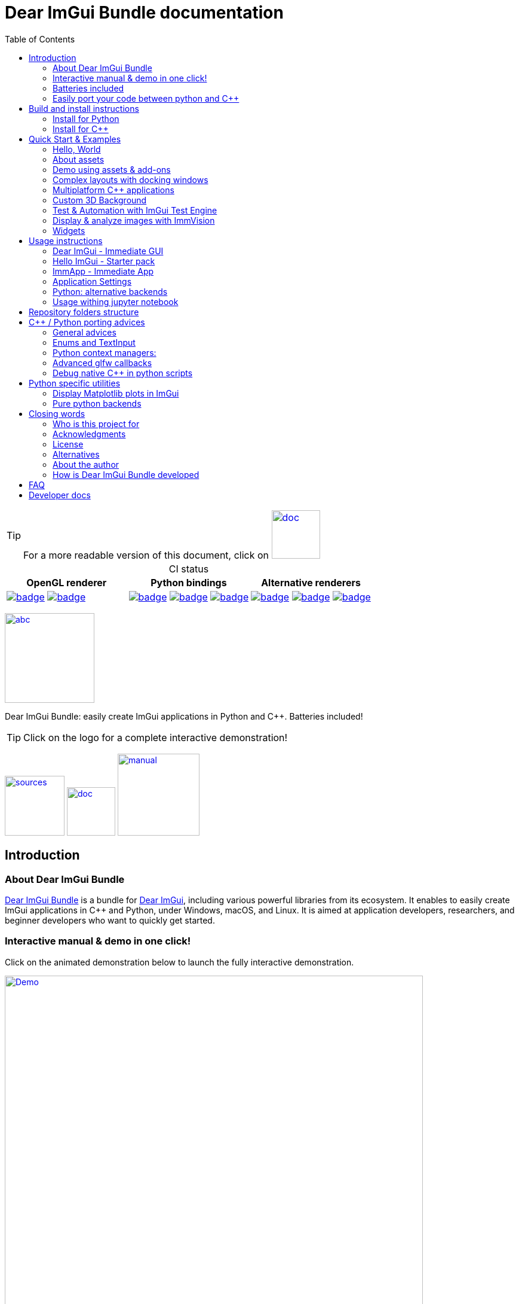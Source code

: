 = Dear ImGui Bundle documentation
:toc: left
:source-highlighter: pygments
:docinfo: shared

/////////////////////////////////////////////////////////////////////////////
// IMPORTANT: do not *edit* Readme.adoc. It is generated automatically from
//     bindings/imgui_bundle/doc/Readme_source.adoc
/////////////////////////////////////////////////////////////////////////////

:doc_branch: main
:url-bundle: https://github.com/pthom/imgui_bundle/
:url-bundle-doc-tree: https://github.com/pthom/imgui_bundle/tree/{doc_branch}
:url-himgui-master-tree: https://github.com/pthom/hello_imgui/tree/master
:url-bindings-bundle: https://github.com/pthom/imgui_bundle/tree/{doc_branch}/bindings/imgui_bundle
:url-bundle-pages: https://pthom.github.io/imgui_bundle
:url-demo-imgui-bundle: https://traineq.org/ImGuiBundle/emscripten/bin/demo_imgui_bundle.html
:url-imgui-manual: https://pthom.github.io/imgui_manual_online/manual/imgui_manual.html
:url-imgui: https://github.com/ocornut/imgui/
:url-logo: https://raw.githubusercontent.com/pthom/imgui_bundle/main/bindings/imgui_bundle/demos_assets/images/logo_imgui_bundle_512.png
:url-demos-cpp: https://github.com/pthom/imgui_bundle/blob/main/bindings/imgui_bundle/demos_cpp
:url-demos-python: https://github.com/pthom/imgui_bundle/blob/main/bindings/imgui_bundle/demos_python

:url-doc-images: https://github.com/pthom/imgui_bundle/raw/main/bindings/imgui_bundle/doc/doc_images

:url-demo-images: https://raw.githubusercontent.com/pthom/imgui_bundle/main/bindings/imgui_bundle/doc/doc_images

// :url-demo-images: doc_images/

:_badge-sources: {url-doc-images}/badge_view_sources.png
:_badge-doc: {url-doc-images}/badge_view_docs.png
:_badge-interactive-manual: {url-doc-images}/badge_interactive_manual.png

:btn-sources: link:{url-bundle}[image:{_badge-sources}[alt=sources,width=100]]
:btn-doc: link:{url-bundle-pages}[image:{_badge-doc}[alt=doc,width=81]]
:btn-interactive-manual: link:{url-demo-imgui-bundle}[image:{_badge-interactive-manual}[alt=manual,width=137]]

// voluntarily not included, we might override some parts
// include::_utils.adoc[]



TIP: For a more readable version of this document, click on {btn-doc}

:doc_branch: main
:url-bundle: https://github.com/pthom/imgui_bundle/
:url-bundle-doc-tree: https://github.com/pthom/imgui_bundle/tree/{doc_branch}
:url-himgui-master-tree: https://github.com/pthom/hello_imgui/tree/master
:url-bindings-bundle: https://github.com/pthom/imgui_bundle/tree/{doc_branch}/bindings/imgui_bundle
:url-bundle-pages: https://pthom.github.io/imgui_bundle
:url-demo-imgui-bundle: https://traineq.org/ImGuiBundle/emscripten/bin/demo_imgui_bundle.html
:url-imgui-manual: https://pthom.github.io/imgui_manual_online/manual/imgui_manual.html
:url-imgui: https://github.com/ocornut/imgui/
:url-logo: https://raw.githubusercontent.com/pthom/imgui_bundle/main/bindings/imgui_bundle/demos_assets/images/logo_imgui_bundle_512.png
:url-demos-cpp: https://github.com/pthom/imgui_bundle/blob/main/bindings/imgui_bundle/demos_cpp
:url-demos-python: https://github.com/pthom/imgui_bundle/blob/main/bindings/imgui_bundle/demos_python

:url-doc-images: https://github.com/pthom/imgui_bundle/raw/main/bindings/imgui_bundle/doc/doc_images

:url-demo-images: https://raw.githubusercontent.com/pthom/imgui_bundle/main/bindings/imgui_bundle/doc/doc_images

// :url-demo-images: doc_images/


[caption=]
.CI status
[cols="3*"]
|===
|OpenGL renderer|Python bindings|Alternative renderers

|link:https://github.com/pthom/imgui_bundle/actions/workflows/cpp_lib.yml[image:{url-bundle}/workflows/CppLib/badge.svg[]]
link:https://github.com/pthom/imgui_bundle/actions/workflows/emscripten.yml[image:{url-bundle}/workflows/Emscripten/badge.svg[]]

|link:https://github.com/pthom/imgui_bundle/actions/workflows/pip.yml[image:{url-bundle}/workflows/Pip/badge.svg[]]
link:https://github.com/pthom/imgui_bundle/actions/workflows/wheels.yml[image:{url-bundle}/workflows/Wheels/badge.svg[]]
link:https://github.com/pthom/imgui_bundle/actions/workflows/cpp_lib_with_bindings.yml[image:{url-bundle}/workflows/CppLib_WithBindings/badge.svg[]]
|link:https://github.com/pthom/imgui_bundle/actions/workflows/Metal.yml[image:{url-bundle}/workflows/Metal/badge.svg[]]
https://github.com/pthom/imgui_bundle/actions/workflows/DirectX.yml[image:{url-bundle}/workflows/DirectX/badge.svg[]]
link:https://github.com/pthom/imgui_bundle/actions/workflows/Vulkan.yml[image:{url-bundle}/workflows/Vulkan/badge.svg[]]

|===


:doc_branch: main
:url-bundle: https://github.com/pthom/imgui_bundle/
:url-bundle-doc-tree: https://github.com/pthom/imgui_bundle/tree/{doc_branch}
:url-himgui-master-tree: https://github.com/pthom/hello_imgui/tree/master
:url-bindings-bundle: https://github.com/pthom/imgui_bundle/tree/{doc_branch}/bindings/imgui_bundle
:url-bundle-pages: https://pthom.github.io/imgui_bundle
:url-demo-imgui-bundle: https://traineq.org/ImGuiBundle/emscripten/bin/demo_imgui_bundle.html
:url-imgui-manual: https://pthom.github.io/imgui_manual_online/manual/imgui_manual.html
:url-imgui: https://github.com/ocornut/imgui/
:url-logo: https://raw.githubusercontent.com/pthom/imgui_bundle/main/bindings/imgui_bundle/demos_assets/images/logo_imgui_bundle_512.png
:url-demos-cpp: https://github.com/pthom/imgui_bundle/blob/main/bindings/imgui_bundle/demos_cpp
:url-demos-python: https://github.com/pthom/imgui_bundle/blob/main/bindings/imgui_bundle/demos_python

:url-doc-images: https://github.com/pthom/imgui_bundle/raw/main/bindings/imgui_bundle/doc/doc_images

:url-demo-images: https://raw.githubusercontent.com/pthom/imgui_bundle/main/bindings/imgui_bundle/doc/doc_images

// :url-demo-images: doc_images/

:_badge-sources: {url-doc-images}/badge_view_sources.png
:_badge-doc: {url-doc-images}/badge_view_docs.png
:_badge-interactive-manual: {url-doc-images}/badge_interactive_manual.png

:btn-sources: link:{url-bundle}[image:{_badge-sources}[alt=sources,width=100]]
:btn-doc: link:{url-bundle-pages}[image:{_badge-doc}[alt=doc,width=81]]
:btn-interactive-manual: link:{url-demo-imgui-bundle}[image:{_badge-interactive-manual}[alt=manual,width=137]]



****
:url-logo: https://raw.githubusercontent.com/pthom/imgui_bundle/main/bindings/imgui_bundle/demos_assets/images/logo_imgui_bundle_512.png

link:{url-demo-imgui-bundle}[image:{url-logo}["abc", 150]]

Dear ImGui Bundle: easily create ImGui applications in Python and {cpp}. Batteries included!

[TIP]
Click on the logo for a complete interactive demonstration!

{btn-sources} {btn-doc} {btn-interactive-manual}

****

[[introduction]]
== Introduction

:doc_branch: main
:url-bundle: https://github.com/pthom/imgui_bundle/
:url-bundle-doc-tree: https://github.com/pthom/imgui_bundle/tree/{doc_branch}
:url-himgui-master-tree: https://github.com/pthom/hello_imgui/tree/master
:url-bindings-bundle: https://github.com/pthom/imgui_bundle/tree/{doc_branch}/bindings/imgui_bundle
:url-bundle-pages: https://pthom.github.io/imgui_bundle
:url-demo-imgui-bundle: https://traineq.org/ImGuiBundle/emscripten/bin/demo_imgui_bundle.html
:url-imgui-manual: https://pthom.github.io/imgui_manual_online/manual/imgui_manual.html
:url-imgui: https://github.com/ocornut/imgui/
:url-logo: https://raw.githubusercontent.com/pthom/imgui_bundle/main/bindings/imgui_bundle/demos_assets/images/logo_imgui_bundle_512.png
:url-demos-cpp: https://github.com/pthom/imgui_bundle/blob/main/bindings/imgui_bundle/demos_cpp
:url-demos-python: https://github.com/pthom/imgui_bundle/blob/main/bindings/imgui_bundle/demos_python

:url-doc-images: https://github.com/pthom/imgui_bundle/raw/main/bindings/imgui_bundle/doc/doc_images

:url-demo-images: https://raw.githubusercontent.com/pthom/imgui_bundle/main/bindings/imgui_bundle/doc/doc_images

// :url-demo-images: doc_images/

=== About Dear ImGui Bundle

// tag::motto[]
https://github.com/pthom/imgui_bundle[Dear ImGui Bundle] is a bundle for https://github.com/ocornut/imgui[Dear ImGui], including various powerful libraries from its ecosystem. It enables to easily create ImGui applications in {cpp} and Python, under Windows, macOS, and Linux. It is aimed at application developers, researchers, and beginner developers who want to quickly get started.
// end::motto[]


=== Interactive manual & demo in one click!

:doc_branch: main
:url-bundle: https://github.com/pthom/imgui_bundle/
:url-bundle-doc-tree: https://github.com/pthom/imgui_bundle/tree/{doc_branch}
:url-himgui-master-tree: https://github.com/pthom/hello_imgui/tree/master
:url-bindings-bundle: https://github.com/pthom/imgui_bundle/tree/{doc_branch}/bindings/imgui_bundle
:url-bundle-pages: https://pthom.github.io/imgui_bundle
:url-demo-imgui-bundle: https://traineq.org/ImGuiBundle/emscripten/bin/demo_imgui_bundle.html
:url-imgui-manual: https://pthom.github.io/imgui_manual_online/manual/imgui_manual.html
:url-imgui: https://github.com/ocornut/imgui/
:url-logo: https://raw.githubusercontent.com/pthom/imgui_bundle/main/bindings/imgui_bundle/demos_assets/images/logo_imgui_bundle_512.png
:url-demos-cpp: https://github.com/pthom/imgui_bundle/blob/main/bindings/imgui_bundle/demos_cpp
:url-demos-python: https://github.com/pthom/imgui_bundle/blob/main/bindings/imgui_bundle/demos_python

:url-doc-images: https://github.com/pthom/imgui_bundle/raw/main/bindings/imgui_bundle/doc/doc_images

:url-demo-images: https://raw.githubusercontent.com/pthom/imgui_bundle/main/bindings/imgui_bundle/doc/doc_images

// :url-demo-images: doc_images/

Click on the animated demonstration below to launch the fully interactive demonstration.

.Dear ImGui Bundle interactive demo
[#truc,link={url-demo-imgui-bundle}]
image::https://traineq.org/imgui_bundle_doc/demo_bundle8.gif[Demo, 700]

TIP: This demonstration is also an interactive manual, similar to the online {url-imgui-manual}[ImGui Manual]


=== Batteries included
:doc_branch: main
:url-bundle: https://github.com/pthom/imgui_bundle/
:url-bundle-doc-tree: https://github.com/pthom/imgui_bundle/tree/{doc_branch}
:url-himgui-master-tree: https://github.com/pthom/hello_imgui/tree/master
:url-bindings-bundle: https://github.com/pthom/imgui_bundle/tree/{doc_branch}/bindings/imgui_bundle
:url-bundle-pages: https://pthom.github.io/imgui_bundle
:url-demo-imgui-bundle: https://traineq.org/ImGuiBundle/emscripten/bin/demo_imgui_bundle.html
:url-imgui-manual: https://pthom.github.io/imgui_manual_online/manual/imgui_manual.html
:url-imgui: https://github.com/ocornut/imgui/
:url-logo: https://raw.githubusercontent.com/pthom/imgui_bundle/main/bindings/imgui_bundle/demos_assets/images/logo_imgui_bundle_512.png
:url-demos-cpp: https://github.com/pthom/imgui_bundle/blob/main/bindings/imgui_bundle/demos_cpp
:url-demos-python: https://github.com/pthom/imgui_bundle/blob/main/bindings/imgui_bundle/demos_python

:url-doc-images: https://github.com/pthom/imgui_bundle/raw/main/bindings/imgui_bundle/doc/doc_images

:url-demo-images: https://raw.githubusercontent.com/pthom/imgui_bundle/main/bindings/imgui_bundle/doc/doc_images

// :url-demo-images: doc_images/

Dear ImGui Bundle includes the following libraries, which are available in {cpp} _and_ in Python:

[cols="30,30" grid=none frame=none width=75%]
|===
|https://github.com/ocornut/imgui.git[Dear ImGui] : Bloat-free Graphical User interface for {cpp} with minimal dependencies
|image:{url-demo-images}/demo_widgets_imgui.jpg[width=200]

|https://github.com/ocornut/imgui_test_engine[ImGui Test Engine]: Dear ImGui Tests & Automation Engine
|image:{url-demo-images}/demo_testengine.jpg[width=200]

|https://github.com/pthom/hello_imgui.git[Hello ImGui]: cross-platform Gui apps with the simplicity of a "Hello World" app
|image:{url-demo-images}/demo_docking.jpg[width=200] image:{url-demo-images}/demo_custom_background.jpg[width=200]

|https://github.com/epezent/implot[ImPlot]: Immediate Mode Plotting
|image:{url-demo-images}/battery_implot.jpg[width=200]


|https://github.com/CedricGuillemet/ImGuizmo.git[ImGuizmo]: Immediate mode 3D gizmo for scene editing and other controls based on Dear ImGui
|image:{url-demo-images}/demo_gizmo.jpg[width=200]


|https://github.com/BalazsJako/ImGuiColorTextEdit[ImGuiColorTextEdit]: Colorizing text editor for ImGui
|image:{url-demo-images}/demo_widgets_editor.jpg[width=200]

|https://github.com/thedmd/imgui-node-editor[imgui-node-editor]: Node Editor built using Dear ImGui
|image:{url-demo-images}/demo_node_editor.jpg[width=200]

|https://github.com/mekhontsev/imgui_md.git[imgui_md]: Markdown renderer for Dear ImGui using MD4C parser
|image:{url-demo-images}/demo_widgets_md.jpg[width=200]


|https://github.com/pthom/immvision.git[ImmVision]: Immediate image debugger and insights
|image:{url-demo-images}/demo_immvision_process_1.jpg[width=200]
image:{url-demo-images}/demo_immvision_process_2.jpg[width=200]

|https://github.com/memononen/nanovg[NanoVG]: Antialiased 2D vector drawing library on top of OpenGL for UI and visualizations
|image:{url-demo-images}/nanovg_full_demo.jpg[width=200]

|https://github.com/andyborrell/imgui_tex_inspect[imgui_tex_inspect]: A texture inspector tool for Dear ImGui
|image:{url-demo-images}/demo_imgui_tex_inspector.jpg[width=200]


|https://github.com/pthom/ImFileDialog.git[ImFileDialog]: A file dialog library for Dear ImGui
|image:{url-demo-images}/demo_widgets_imfiledialog.jpg[width=200]

|https://github.com/samhocevar/portable-file-dialogs[portable-file-dialogs]  _OS native_ file dialogs library ({cpp}11, single-header)
|image:{url-demo-images}/demo_widgets_portablefiledialogs.jpg[width=200]

|https://github.com/altschuler/imgui-knobs[imgui-knobs]: Knobs widgets for ImGui
|image:{url-demo-images}/demo_widgets_knobs.jpg[width=200]

|https://github.com/dalerank/imspinner[imspinner]: Set of nice spinners for imgui
|image:{url-demo-images}/demo_widgets_spinners.jpg[width=200]

|https://github.com/cmdwtf/imgui_toggle[imgui_toggle]: A toggle switch widget for Dear ImGui
|image:{url-demo-images}/demo_widgets_toggle.jpg[width=200]

|https://github.com/aiekick/ImCoolBar[ImCoolBar]: A Cool bar for Dear ImGui
|image:{url-demo-images}/demo_widgets_coolbar.jpg[width=200]

|https://github.com/hnOsmium0001/imgui-command-palette.git[imgui-command-palette]: A Sublime Text or VSCode style command palette in ImGui
|image:{url-demo-images}/demo_widgets_command_palette.jpg[width=200]

|===


A big thank you to their authors for their awesome work!

=== Easily port your code between python and {cpp}

The python bindings are autogenerated via an advanced generator (so that keeping them up to date is easy), and closely mirror the original {cpp} API, with fully typed bindings.

The original code documentation is meticulously kept inside the python stubs. See for example the documentation for https://github.com/pthom/imgui_bundle/blob/main/bindings/imgui_bundle/imgui/$$__init__$$.pyi[imgui]
, https://github.com/pthom/imgui_bundle/blob/main/bindings/imgui_bundle/implot.pyi[implot], and https://github.com/pthom/imgui_bundle/blob/main/bindings/imgui_bundle/hello_imgui.pyi[hello imgui]

Thanks to this, code completion in your favorite python IDE works like a charm, and porting code between Python and {cpp} becomes easy.

TIP: GPT can help you translate between C++ and Python: see link:https://chat.openai.com/share/1e61dfec-c2de-4c2a-8149-24926276bbd5[this conversation] where GPT4 was used to translate code and summarize the differences between the {cpp} and Python APIs.


.Click to see an example
[%collapsible]
====
image:https://traineq.org/imgui_bundle_doc/heart.gif[heart, 200]

Python
[source, python]
----
import time
import numpy as np

from imgui_bundle import implot, imgui_knobs, imgui, immapp, hello_imgui

# Fill x and y whose plot is a heart
vals = np.arange(0, np.pi * 2, 0.01)
x = np.power(np.sin(vals), 3) * 16
y = 13 * np.cos(vals) - 5 * np.cos(2 * vals) - 2 * np.cos(3 * vals) - np.cos(4 * vals)
# Heart pulse rate and time tracking
phase = 0.0
t0 = time.time() + 0.2
heart_pulse_rate = 80


def gui():
    global heart_pulse_rate, phase, t0, x, y
    # Make sure that the animation is smooth
    hello_imgui.get_runner_params().fps_idling.enable_idling = False

    t = time.time()
    phase += (t - t0) * heart_pulse_rate / (np.pi * 2)
    k = 0.8 + 0.1 * np.cos(phase)
    t0 = t

    imgui.text("Bloat free code")
    implot.begin_plot("Heart", immapp.em_to_vec2(21, 21))
    implot.plot_line("", x * k, y * k)
    implot.end_plot()

    _, heart_pulse_rate = imgui_knobs.knob("Pulse", heart_pulse_rate, 30, 180)


if __name__ == "__main__":
    immapp.run(gui, window_size=(300, 450), window_title="Hello!", with_implot=True, fps_idle=0)  # type: ignore
----

{cpp}
[source, cpp]
----
#include "imgui.h"
#include "implot/implot.h"
#include "imgui-knobs/imgui-knobs.h"
#include "immapp/immapp.h"

#include <cmath>

std::vector<double> VectorTimesK(const std::vector<double>& values, double k)
{
    std::vector<double> r(values.size(), 0.);
    for (size_t i = 0; i < values.size(); ++i)
        r[i] = k * values[i];
    return r;
}

int main(int , char *[]) {
    // Fill x and y whose plot is a heart
    double pi = 3.1415926535;
    std::vector<double>  x, y; {
        for (double t = 0.; t < pi * 2.; t += 0.01) {
            x.push_back(pow(sin(t), 3.) * 16.);
            y.push_back(13. * cos(t) - 5 * cos(2. * t) - 2 * cos(3. * t) - cos(4. * t));
        }
    }
    // Heart pulse rate and time tracking
    double phase = 0., t0 = ImmApp::ClockSeconds() + 0.2;
    float heart_pulse_rate = 80.;

    auto gui = [&]() {
        // Make sure that the animation is smooth
        HelloImGui::GetRunnerParams()->fpsIdling.enableIdling = false;

        double t = ImmApp::ClockSeconds();
        phase += (t - t0) * (double)heart_pulse_rate / (pi * 2.);
        double k = 0.8 + 0.1 * cos(phase);
        t0 = t;

        ImGui::Text("Bloat free code");
        auto xk = VectorTimesK(x, k), yk = VectorTimesK(y, k);
        ImPlot::BeginPlot("Heart", ImmApp::EmToVec2(21, 21));
        ImPlot::PlotLine("", xk.data(), yk.data(), (int)xk.size());
        ImPlot::EndPlot();

        ImGuiKnobs::Knob("Pulse", &heart_pulse_rate, 30., 180.);
    };

    ImmApp::Run(
        gui, "Hello!",
        /*windowSizeAuto=*/false , /*windowRestorePreviousGeometry==*/false, /*windowSize=*/{300, 450},
        /*fpsIdle=*/ 25.f, /*withImplot=*/true);
    return 0;
}
----
====


[[install-instructions]]
== Build and install instructions

=== Install for Python

:doc_branch: main
:url-bundle: https://github.com/pthom/imgui_bundle/
:url-bundle-doc-tree: https://github.com/pthom/imgui_bundle/tree/{doc_branch}
:url-himgui-master-tree: https://github.com/pthom/hello_imgui/tree/master
:url-bindings-bundle: https://github.com/pthom/imgui_bundle/tree/{doc_branch}/bindings/imgui_bundle
:url-bundle-pages: https://pthom.github.io/imgui_bundle
:url-demo-imgui-bundle: https://traineq.org/ImGuiBundle/emscripten/bin/demo_imgui_bundle.html
:url-imgui-manual: https://pthom.github.io/imgui_manual_online/manual/imgui_manual.html
:url-imgui: https://github.com/ocornut/imgui/
:url-logo: https://raw.githubusercontent.com/pthom/imgui_bundle/main/bindings/imgui_bundle/demos_assets/images/logo_imgui_bundle_512.png
:url-demos-cpp: https://github.com/pthom/imgui_bundle/blob/main/bindings/imgui_bundle/demos_cpp
:url-demos-python: https://github.com/pthom/imgui_bundle/blob/main/bindings/imgui_bundle/demos_python

:url-doc-images: https://github.com/pthom/imgui_bundle/raw/main/bindings/imgui_bundle/doc/doc_images

:url-demo-images: https://raw.githubusercontent.com/pthom/imgui_bundle/main/bindings/imgui_bundle/doc/doc_images

// :url-demo-images: doc_images/

==== Install from pypi

[source, bash]
----
pip install imgui-bundle
pip install opencv-contrib-python # <1>
----
<1> in order to run the immvision module, install opencv-python or opencv-contrib-python

Note: under windows, you might need to install https://learn.microsoft.com/en-us/cpp/windows/latest-supported-vc-redist?view=msvc-170#visual-studio-2015-2017-2019-and-2022[msvc redist].

==== Install from source:
[source, bash]
----
git clone https://github.com/pthom/imgui_bundle.git
cd imgui_bundle
git submodule update --init --recursive # <1>
pip install -v . # <2>
pip install opencv-contrib-python
----
<1> Since there are lots of submodules, this might take a few minutes
<2> The build process might take up to 5 minutes

==== Run the python demo

Simply run `demo_imgui_bundle`.

The source for the demos can be found inside link:{url-bindings-bundle}/demos_python[bindings/imgui_bundle/demos_python].


TIP: Consider `demo_imgui_bundle` as an always available manual for Dear ImGui Bundle with lots of examples and related code source.

=== Install for {cpp}

:doc_branch: main
:url-bundle: https://github.com/pthom/imgui_bundle/
:url-bundle-doc-tree: https://github.com/pthom/imgui_bundle/tree/{doc_branch}
:url-himgui-master-tree: https://github.com/pthom/hello_imgui/tree/master
:url-bindings-bundle: https://github.com/pthom/imgui_bundle/tree/{doc_branch}/bindings/imgui_bundle
:url-bundle-pages: https://pthom.github.io/imgui_bundle
:url-demo-imgui-bundle: https://traineq.org/ImGuiBundle/emscripten/bin/demo_imgui_bundle.html
:url-imgui-manual: https://pthom.github.io/imgui_manual_online/manual/imgui_manual.html
:url-imgui: https://github.com/ocornut/imgui/
:url-logo: https://raw.githubusercontent.com/pthom/imgui_bundle/main/bindings/imgui_bundle/demos_assets/images/logo_imgui_bundle_512.png
:url-demos-cpp: https://github.com/pthom/imgui_bundle/blob/main/bindings/imgui_bundle/demos_cpp
:url-demos-python: https://github.com/pthom/imgui_bundle/blob/main/bindings/imgui_bundle/demos_python

:url-doc-images: https://github.com/pthom/imgui_bundle/raw/main/bindings/imgui_bundle/doc/doc_images

:url-demo-images: https://raw.githubusercontent.com/pthom/imgui_bundle/main/bindings/imgui_bundle/doc/doc_images

// :url-demo-images: doc_images/

==== Integrate Dear ImGui Bundle in your own project in 5 minutes

The easiest way to use Dear ImGui Bundle in an external project is to use the template available at link:https://github.com/pthom/imgui_bundle_template[https://github.com/pthom/imgui_bundle_template].

This template includes everything you need to set up your own project.

==== Build from source

If you choose to clone this repo, follow these instructions:

[source, bash]
----
git clone https://github.com/pthom/imgui_bundle.git
cd imgui_bundle
git submodule update --init --recursive # <1>
mkdir build
cd build
cmake .. -DIMMVISION_FETCH_OPENCV=ON # <2>
make -j
----

<1> Since there are lots of submodules, this might take a few minutes
<2> The flag `-DIMMVISION_FETCH_OPENCV=ON` is optional. If set, a minimal version of OpenCV will be downloaded a compiled at this stage (this might require a few minutes)

****
The `immvision` module will only be built if OpenCV can be found. Otherwise, it will be ignored, and no error will be emitted.

If you have an existing OpenCV install, set its path via:
[source, bash]
----
cmake .. -DOpenCV_DIR=/.../path/to/OpenCVConfig.cmake
----
****

==== Run the {cpp} demo

If you built ImGuiBundle from source, Simply run `build/bin/demo_imgui_bundle`.


The source for the demos can be found inside link:{url-bindings-bundle}/demos_cpp/[bindings/imgui_bundle/demos_cpp].


TIP: Consider `demo_imgui_bundle` as a manual with lots of examples and related code source. It is always {url-demo-imgui-bundle}[available online]

[[quickstart]]
== Quick Start & Examples

:doc_branch: main
:url-bundle: https://github.com/pthom/imgui_bundle/
:url-bundle-doc-tree: https://github.com/pthom/imgui_bundle/tree/{doc_branch}
:url-himgui-master-tree: https://github.com/pthom/hello_imgui/tree/master
:url-bindings-bundle: https://github.com/pthom/imgui_bundle/tree/{doc_branch}/bindings/imgui_bundle
:url-bundle-pages: https://pthom.github.io/imgui_bundle
:url-demo-imgui-bundle: https://traineq.org/ImGuiBundle/emscripten/bin/demo_imgui_bundle.html
:url-imgui-manual: https://pthom.github.io/imgui_manual_online/manual/imgui_manual.html
:url-imgui: https://github.com/ocornut/imgui/
:url-logo: https://raw.githubusercontent.com/pthom/imgui_bundle/main/bindings/imgui_bundle/demos_assets/images/logo_imgui_bundle_512.png
:url-demos-cpp: https://github.com/pthom/imgui_bundle/blob/main/bindings/imgui_bundle/demos_cpp
:url-demos-python: https://github.com/pthom/imgui_bundle/blob/main/bindings/imgui_bundle/demos_python

:url-doc-images: https://github.com/pthom/imgui_bundle/raw/main/bindings/imgui_bundle/doc/doc_images

:url-demo-images: https://raw.githubusercontent.com/pthom/imgui_bundle/main/bindings/imgui_bundle/doc/doc_images

// :url-demo-images: doc_images/

First, install Dear ImGui Bundle following the <<install-instructions>>.

Then study the examples below.

:doc_branch: main
:url-bundle: https://github.com/pthom/imgui_bundle/
:url-bundle-doc-tree: https://github.com/pthom/imgui_bundle/tree/{doc_branch}
:url-himgui-master-tree: https://github.com/pthom/hello_imgui/tree/master
:url-bindings-bundle: https://github.com/pthom/imgui_bundle/tree/{doc_branch}/bindings/imgui_bundle
:url-bundle-pages: https://pthom.github.io/imgui_bundle
:url-demo-imgui-bundle: https://traineq.org/ImGuiBundle/emscripten/bin/demo_imgui_bundle.html
:url-imgui-manual: https://pthom.github.io/imgui_manual_online/manual/imgui_manual.html
:url-imgui: https://github.com/ocornut/imgui/
:url-logo: https://raw.githubusercontent.com/pthom/imgui_bundle/main/bindings/imgui_bundle/demos_assets/images/logo_imgui_bundle_512.png
:url-demos-cpp: https://github.com/pthom/imgui_bundle/blob/main/bindings/imgui_bundle/demos_cpp
:url-demos-python: https://github.com/pthom/imgui_bundle/blob/main/bindings/imgui_bundle/demos_python

:url-doc-images: https://github.com/pthom/imgui_bundle/raw/main/bindings/imgui_bundle/doc/doc_images

:url-demo-images: https://raw.githubusercontent.com/pthom/imgui_bundle/main/bindings/imgui_bundle/doc/doc_images

// :url-demo-images: doc_images/

=== Hello, World
.Hello World
image::{url-demo-images}/demo_hello.jpg[]
link:https://traineq.org/ImGuiBundle/emscripten/bin/demo_hello_world.html[Run this demo in your browser]

==== Hello, World in {cpp}

_link:{url-bindings-bundle}/demos_cpp/demos_immapp/demo_hello_world.cpp[demo_hello_world.cpp]_
[source,cpp]
----
#include "immapp/immapp.h"
#include "imgui.h"

void Gui()
{
    ImGui::Text("Hello, world!");
}

int main(int, char **)
{
    ImmApp::Run(
        Gui,
        "Hello!",
        true // window_size_auto
        // Uncomment the next line to restore window position and size from previous run
        // , true // windowRestorePreviousGeometry
    );

    return 0;
}
----

===== Build with cmake, using `imgui_bundle_add_app`

====
`imgui_bundle_add_app` is a cmake command, close to `add_executable`, which will:

* automatically link your app to the required libraries (imgui_bundle, OpenGl, glad, etc)
* embed the assets (for desktop, mobile, and emscripten apps)
* add an icon for your app (on desktop and mobile platforms)
* perform additional customization (app icon and name on mobile platforms, etc)

====



===== Option 1: using imgui_bundle as a submodule

First, add imgui_bundle as a submodule:
[source, bash]
----
git submodule add https://github.com/pthom/imgui_bundle.git
cd imgui_bundle
git submodule update --init --recursive
----

Then, write a simple CMakeLists file where you add imgui_bundle, then call `imgui_bundle_add_app` to create your application.
[source,cmake]
----
cmake_minimum_required(VERSION 3.20)
project(imgui_bundle_hello)
set(CMAKE_CXX_STANDARD 17)

add_subdirectory(imgui_bundle)
imgui_bundle_add_app(hello_world hello_world.cpp)
----


===== Option 2 : Fetch imgui_bundle during compilation

[source,cmake]
----
cmake_minimum_required(VERSION 3.12)
project(helloworld_with_helloimgui)
set(CMAKE_CXX_STANDARD 17)

include(FetchContent)
Set(FETCHCONTENT_QUIET FALSE)
FetchContent_Declare(imgui_bundle GIT_REPOSITORY https://github.com/pthom/imgui_bundle.git GIT_TAG main)
FetchContent_MakeAvailable(imgui_bundle)
# set(IMMVISION_FETCH_OPENCV ON) # optional, if you wish to build ImmVision

# Build your app
imgui_bundle_add_app(hello_world hello_world.cpp)
----

NOTE: This cmake file is part of a quick start template available at link:https://github.com/pthom/imgui_bundle_template[https://github.com/pthom/imgui_bundle_template]. Refer to it if you wish to customize the application icon.

==== Hello, World in Python

link:{url-bindings-bundle}/demos_python/demos_immapp/demo_hello_world.py[demo_hello_world.py]

[source,python]
----
from imgui_bundle import imgui, immapp


def gui():
    imgui.text("Hello, world!")


immapp.run(
    gui_function=gui,  # The Gui function to run
    window_title="Hello!",  # the window title
    window_size_auto=True,  # Auto size the application window given its widgets
    # Uncomment the next line to restore window position and size from previous run
    # window_restore_previous_geometry==True
)
----

:doc_branch: main
:url-bundle: https://github.com/pthom/imgui_bundle/
:url-bundle-doc-tree: https://github.com/pthom/imgui_bundle/tree/{doc_branch}
:url-himgui-master-tree: https://github.com/pthom/hello_imgui/tree/master
:url-bindings-bundle: https://github.com/pthom/imgui_bundle/tree/{doc_branch}/bindings/imgui_bundle
:url-bundle-pages: https://pthom.github.io/imgui_bundle
:url-demo-imgui-bundle: https://traineq.org/ImGuiBundle/emscripten/bin/demo_imgui_bundle.html
:url-imgui-manual: https://pthom.github.io/imgui_manual_online/manual/imgui_manual.html
:url-imgui: https://github.com/ocornut/imgui/
:url-logo: https://raw.githubusercontent.com/pthom/imgui_bundle/main/bindings/imgui_bundle/demos_assets/images/logo_imgui_bundle_512.png
:url-demos-cpp: https://github.com/pthom/imgui_bundle/blob/main/bindings/imgui_bundle/demos_cpp
:url-demos-python: https://github.com/pthom/imgui_bundle/blob/main/bindings/imgui_bundle/demos_python

:url-doc-images: https://github.com/pthom/imgui_bundle/raw/main/bindings/imgui_bundle/doc/doc_images

:url-demo-images: https://raw.githubusercontent.com/pthom/imgui_bundle/main/bindings/imgui_bundle/doc/doc_images

// :url-demo-images: doc_images/

[[quickstart_about_assets]]
=== About assets

HelloImGui and ImmApp applications rely on the presence of an `assets` folder.
The typical layout of an assets folder looks like this:

[source,bash]
----
assets/
    +-- app_settings/                # Application settings
    |    +-- icon.png                # This will be the app icon, it should be square
    |    |                           # and at least 256x256. It will  be converted
    |    |                           # to the right format, for each platform (except Android)
    |    +-- apple/
    |    |         +-- Info.plist    # macOS and iOS app settings
    |    |                           # (or Info.ios.plist + Info.macos.plist)
    |    |
    |    +-- android/                # Android app settings: any file placed here will be deployed
    |    |   |-- AndroidManifest.xml # (Optional manifest, HelloImGui will generate one if missing)
    |    |   +-- res/
    |    |       +-- mipmap-xxxhdpi/ # Optional icons for different resolutions
    |    |           +-- ...         # Use Android Studio to generate them:
    |    |                           # right click on res/ => New > Image Asset
    |    +-- emscripten/
    |      |-- shell.emscripten.html # Emscripten shell file
    |      |                         #   (this file will be cmake "configured"
    |      |                         #    to add the name and favicon)
    |      +-- custom.js             # Any custom file here will be deployed
    |                                #   in the emscripten build folder

    +-- fonts/
    |    +-- DroidSans.ttf            # Default fonts used by HelloImGui to
    |    +-- fontawesome-webfont.ttf  # improve text rendering (esp. on High DPI)
    |    |                            # if absent, a default LowRes font is used.
    |    |
    |    +-- Roboto/                  # Optional: fonts for markdown
    |         +-- LICENSE.txt
    |         +-- Roboto-Bold.ttf
    |         +-- Roboto-BoldItalic.ttf
    |         +-- Roboto-Regular.ttf
    |         +-- Roboto-RegularItalic.ttf
    |         +-- SourceCodePro-Regular.ttf
    +-- images/
         +-- markdown_broken_image.png  # Optional: used for markdown
         +-- world.png                  # Add anything in the assets folder!
----

You can change the assets folder:

* during the execution, via `HelloImGui::SetAssetsFolder` ({cpp}) or `hello_imgui.set_assets_folder` (python).
* at compile time, via `imgui_bundle_add_app(app_name file.cpp ASSETS_LOCATION "path/to/assets")` ({cpp} only)



==== Where to find the default assets

You can link:https://traineq.org/ImGuiBundle/assets.zip[download the default assets as a zip file].

Look at the folder link:https://github.com/pthom/imgui_bundle/tree/main/bindings/imgui_bundle/assets[imgui_bundle/bindings/imgui_bundle/assets] to see their content.


==== Where to place your assets folder

**Python**

Place it into your execution folder (_{cpp} and python_), or call `hello_imgui.set_assets_folder()` at startup.

**{cpp}**

Place the assets/ folder besides your CMakeLists.txt, and it will be deployed into the execution folder automatically ().

When using cmake, you can also specify a custom assets folder via `imgui_bundle_add_app(app_name file.cpp ASSETS_LOCATION "path/to/assets")`

You can also call `HelloImGui::SetAssetsFolder` at startup.

==== App icon

The app icon is defined by the file `icon.png` in the `assets/app_settings` folder. It should be square and at least 256x256 (but 512x512 is preferred).

**{cpp}**

With {cpp}, `icon.png` will define the application icon as well as the window icon. It will be converted to the right format for each platform by CMake (via `imgui_bundle_add_app`).

**Python**

With Python, `icon.png` will define the **window** icon, on platforms that supports this (i.e. Windows and Linux, but not macOS).

It will **not** define the application icon.

If you wish to ship an application with a given icon, you should use a tool like `pyinstaller` to create a standalone executable. See the link:https://pyinstaller.readthedocs.io/en/stable/usage.html[pyinstaller documentation] for more information.

See link:{url-bundle-doc-tree}/bindings/imgui_bundle/demos_python/demo_packaging[this demo] for an example showing how to package a python application.


==== App settings

**macOS and iOS, ({cpp} only)**

The app settings are defined by the file `Info.plist` in the `assets/app_settings/apple` folder.

You can copy and edit this link:{url-bundle-doc-tree}/bindings/imgui_bundle/assets/app_settings/apple/Info.plist[example] by adding your own settings (replace `${HELLO_IMGUI_BUNDLE_XXX}` by your own values).

You can also specify different settings for macOS and iOS via `Info.macos.plist` and `Info.ios.plist`

:doc_branch: main
:url-bundle: https://github.com/pthom/imgui_bundle/
:url-bundle-doc-tree: https://github.com/pthom/imgui_bundle/tree/{doc_branch}
:url-himgui-master-tree: https://github.com/pthom/hello_imgui/tree/master
:url-bindings-bundle: https://github.com/pthom/imgui_bundle/tree/{doc_branch}/bindings/imgui_bundle
:url-bundle-pages: https://pthom.github.io/imgui_bundle
:url-demo-imgui-bundle: https://traineq.org/ImGuiBundle/emscripten/bin/demo_imgui_bundle.html
:url-imgui-manual: https://pthom.github.io/imgui_manual_online/manual/imgui_manual.html
:url-imgui: https://github.com/ocornut/imgui/
:url-logo: https://raw.githubusercontent.com/pthom/imgui_bundle/main/bindings/imgui_bundle/demos_assets/images/logo_imgui_bundle_512.png
:url-demos-cpp: https://github.com/pthom/imgui_bundle/blob/main/bindings/imgui_bundle/demos_cpp
:url-demos-python: https://github.com/pthom/imgui_bundle/blob/main/bindings/imgui_bundle/demos_python

:url-doc-images: https://github.com/pthom/imgui_bundle/raw/main/bindings/imgui_bundle/doc/doc_images

:url-demo-images: https://raw.githubusercontent.com/pthom/imgui_bundle/main/bindings/imgui_bundle/doc/doc_images

// :url-demo-images: doc_images/

=== Demo using assets & add-ons

.Demo assets and add-ons usage
image::{url-demo-images}/demo_assets_addons.jpg[width=400]
link:https://traineq.org/ImGuiBundle/emscripten/bin/demo_assets_addons.html[Run this demo in your browser]

This demonstration showcases how to:

* Load and use assets (fonts, images, icons, etc.)
* Use ImPlot to display various types of plots
* Use markdown to display formatted messages


This demonstration source code is heavily documented and should be self-explanatory.


.Click to see its source code in {cpp}

[%collapsible]
====
(link:{url-bundle-doc-tree}/bindings/imgui_bundle/demos_cpp/demos_immapp/demo_docking.cpp[view on GitHub])

[source, cpp]
----
#include "hello_imgui/hello_imgui.h"
#include "immapp/immapp.h"
#include "imgui_md_wrapper/imgui_md_wrapper.h"
#include "implot/implot.h"
#include "immapp/code_utils.h"
#include "demo_utils/api_demos.h"
#include <vector>
#include <map>


// This function displays the help messages that are displayed in this demo application
void ShowDoc(const std::string& whichDoc);


// Your global application state, that will be edited during the execution
struct AppState
{
    // you can edit the ImPlot pie chart values
    std::vector<float> PlotData = {0.15f, 0.30f, 0.2f, 0.05f};

    // You can edit a demo markdown string
    char MarkdownInput[4000] = "*Welcome to the interactive markdown demo!* Try writing some markdown content here.";

    //
    // Note about AppState:
    // Inside ImGui demo code, you will often see static variables, such as in this example
    // ```cpp
    //     static int value = 10;
    //     bool changed = ImGui::SliderInt("Value", &value, 0, 10);  // edit this variable between 0 and 10
    // ```
    // In this example, `value` is a static variable whose state is preserved:
    // it merely acts as a global variable, whose scope is limited to this function.
    // Global variables should be avoided, and storing the Application State like this is preferable in production code.
    //
};


// A demo showcasing the assets usage in HelloImGui and ImmApp
void DemoAssets(AppState& appState)
{
    ImGuiMd::Render("# Demo Assets");
    ImGui::Text("Here are some icons from Font Awesome: ");
    ImGui::SameLine(); ImGui::SetCursorPosX(HelloImGui::EmSize(40.f));
    ImGui::Text(ICON_FA_INFO " " ICON_FA_EXCLAMATION_TRIANGLE " " ICON_FA_SAVE);


    ImGui::Text("Here is an image that was loaded from the assets: ");
    ImGui::SameLine(); ImGui::SetCursorPosX(HelloImGui::EmSize(40.f));

    // Prefer to specify sizes using the "em" unit: see https://en.wikipedia.org/wiki/Em_(typography)
    //     Below, imageSize is equivalent to the size of 3 lines of text
    ImVec2 imageSize = HelloImGui::EmToVec2(3.f, 3.f);
    HelloImGui::ImageFromAsset("images/world.png", imageSize);

    ImGuiMd::Render("**Read the [documentation about assets](https://pthom.github.io/imgui_bundle/quickstart.html#quickstart_about_assets)**");

    ShowDoc("AssetsDoc");
}


// A demo about the usage of the markdown renderer
void DemoMarkdown(AppState& appState)
{
    std::string markdownDemo = R"(
        # Demo markdown usage

        Let's ask GPT4 to give us some fun programming fortunes in markdown format:

        1. **Bug Hunt**: In the world of software, the best debugger was, is, and will always be a _good night's sleep_.

        2. **Pythonic Wisdom**:
            > They say if you can't explain something simply, you don't understand it well enough. Well, here's my Python code for simplicity:
            ```python
            def explain(thing):
                return "It's just a " + thing + ". Nothing fancy!"
            ```
        )";
    ImGuiMd::RenderUnindented(markdownDemo);

    // Interactive demo
    ImGui::Separator();
    ImGuiMd::Render("*Try it yourself*");
    ImGui::SameLine(HelloImGui::EmSize(30.f));
    if (ImGui::SmallButton("Edit the fortune markdown"))
        strcpy(appState.MarkdownInput, CodeUtils::UnindentMarkdown(markdownDemo).c_str());
    ImGui::InputTextMultiline("##Markdown Input", appState.MarkdownInput, sizeof(appState.MarkdownInput), HelloImGui::EmToVec2(40.f, 5.f));
    ImGuiMd::RenderUnindented(appState.MarkdownInput);
    ImGui::Separator();

    ShowDoc("MarkdownDoc");
}


// A demo showcasing the usage of ImPlot
void DemoPlot(AppState& appState)
{
    ImGuiMd::Render("# Demo ImPlot");

    static const char* data_labels[]    = {"Frogs", "Hogs", "Dogs", "Logs"};

    ImGui::Text("Edit Pie Chart values");
    ImGui::SetNextItemWidth(250);
    ImGui::DragFloat4("Pie Data", appState.PlotData.data(), 0.01f, 0, 1);

    // Prefer to specify sizes using the "em" unit: see https://en.wikipedia.org/wiki/Em_(typography)
    //     Below, plotSize is equivalent to the size of 1 lines of text
    ImVec2 plotSize = ImmApp::EmToVec2(15.f, 15.f);

    if (ImPlot::BeginPlot("Pie Chart", plotSize))
    {
        ImPlot::SetupAxes("", "", ImPlotAxisFlags_NoDecorations, ImPlotAxisFlags_NoDecorations);
        ImPlot::PlotPieChart(
            data_labels,
            appState.PlotData.data(), appState.PlotData.size(), // data and count
            0.5, 0.5, // pie center position in the plot(x, y). Here, it is centered
            0.35,      // pie radius relative to plotSize
            "%.2f",   // fmt
            90        // angle
            );
            ImPlot::EndPlot();
    }

    ShowDoc("PlotDoc");
}


// Our main function
int main(int, char**)
{
    // This call is specific to the ImGui Bundle interactive manual. In a standard application, you could write:
    //         HelloImGui::SetAssetsFolder("my_assets"); // (By default, HelloImGui will search inside "assets")
    ChdirBesideAssetsFolder();

    AppState appState;         // Our global appState

    // This is our GUI function:
    //     it will display the widgets
    //     it captures the appState, since it can modify it
    auto gui = [&appState]()
    {
        DemoAssets(appState);
        ImGui::NewLine();
        DemoMarkdown(appState);
        ImGui::NewLine();
        DemoPlot(appState);
    };

    // Then, we start our application:
    //     First, we set some RunnerParams, with simple settings
    HelloImGui::SimpleRunnerParams runnerParams;
    runnerParams.windowSize = {1000, 1000};
    //     Here we set our GUI function
    runnerParams.guiFunction = gui;
    //     Then, we need to activate two addons: ImPlot and Markdown
    ImmApp::AddOnsParams addons;
    addons.withImplot = true;
    addons.withMarkdown = true;
    //     And we are ready to go!
    ImmApp::Run(runnerParams, addons);

    return 0;
}

///////////////////////////////////////////////////////////////////////////////
// End of demo code
///////////////////////////////////////////////////////////////////////////////


//
// Note: the code below only displays the help messages
//

std::string GetDoc(const std::string& whichDoc)
{
    static std::map<std::string, std::string> docs =
        {
            {
                "AssetsDoc",
                R"(
                    The icons and image were shown via this code:

                    C++
                    ```cpp
                    ImGui::Text(ICON_FA_INFO " " ICON_FA_EXCLAMATION_TRIANGLE " " ICON_FA_SAVE);
                    ImVec2 imageSize = HelloImGui::EmToVec2(3.f, 3.f);
                    HelloImGui::ImageFromAsset("images/world.png", imageSize);
                    ```

                    Python
                    ```python
                    imgui.text(icons_fontawesome.ICON_FA_INFO + " " + icons_fontawesome.ICON_FA_EXCLAMATION_TRIANGLE + " " + icons_fontawesome.ICON_FA_SAVE)
                    image_size = hello_imgui.em_to_vec2(3.0, 3.0)
                    hello_imgui.image_from_asset("images/world.png", image_size)
                    ```

                    *Note: In this code, imageSize is equivalent to the size of 3 lines of text, using the [em unit](https://en.wikipedia.org/wiki/Em_(typography))*
                )"
            },
            {
                "MarkdownDoc",
                R"(
                This markdown string was rendered by calling either:

                C++
                ```cpp
                ImGuiMd::Render(markdown_string);            // render a markdown string
                ImGuiMd::RenderUnindented(markdown_string);  // remove top-most indentation before rendering
                ```

                Python
                ```python
                imgui_md.render(markdown_string);            # render a markdown string
                imgui_md.render_unindented(markdown_string); # remove top-most indentation before rendering
                ```

                This markdown renderer is based on [imgui_md](https://github.com/mekhontsev/imgui_md), by Dmitry Mekhontsev.
                It supports the most common markdown features: emphasis, link, code blocks, etc.
                )"
            },
            {
                "PlotDoc",
                R"(
                By using ImPlot, you can display lots of different plots. See [online demo](https://traineq.org/implot_demo/src/implot_demo.html) which demonstrates lots of plot types (LinePlot, ScatterPlot, Histogram, Error Bars, Heatmaps, etc.)

                Note: in order to use ImPlot, you need to "activate" this add-on, like this:

                C++
                ```cpp
                ImmApp::AddOnsParams addons { .withImplot = true };
                ImmApp::Run(runnerParams, addons);
                ```

                Python:
                ```python
                addons = immapp.AddOnsParams(with_implot=True)
                immapp.run(runner_params, addons);
                ```
                )"
            },
        };

    return docs.at(whichDoc);
}


void ShowDoc(const std::string& whichDoc)
{
    static std::map<std::string, bool> is_doc_visible;
    if (is_doc_visible.find(whichDoc) == is_doc_visible.end())
        is_doc_visible[whichDoc] = false;

    ImGui::PushID(whichDoc.c_str());
    ImGui::Checkbox("More info", &is_doc_visible[whichDoc]);

    if (is_doc_visible[whichDoc])
    {
        ImGuiMd::RenderUnindented(GetDoc(whichDoc));
        ImGui::Dummy(HelloImGui::EmToVec2(1.f, 6.f));
        ImGui::Separator();
    }
    ImGui::PopID();
}
----

====


.Click to see its source code in Python
[%collapsible]
====
(link:{url-bundle-doc-tree}/bindings/imgui_bundle/demos_python/demos_immapp/demo_docking.py[view on GitHub])

[source, python]
----
from imgui_bundle import imgui, implot, immapp, hello_imgui, imgui_md, icons_fontawesome
from imgui_bundle.demos_python import demo_utils

import numpy as np
from typing import Dict, List
from dataclasses import dataclass, field


def show_doc(which_doc: str):
    """This function displays the help messages that are displayed in this demo application
    (implemented later in this file)"""
    ...


@dataclass
class AppState:
    """Your global application state, that will be edited during the execution."""

    # you can edit the ImPlot pie chart values
    plot_data: List[float] = field(default_factory=lambda: [0.15, 0.30, 0.2, 0.05])

    # You can edit a demo markdown string
    markdown_input: str = "*Welcome to the interactive markdown demo!* Try writing some markdown content here."

    #
    # Note about AppState:
    # Inside ImGui demo code, you will often see static variables, such as in this example
    #     static int value = 10;
    #     bool changed = ImGui::SliderInt("Value", &value, 0, 10);  // edit this variable between 0 and 10
    # In this example, `value` is a static variable whose state is preserved:
    # it merely acts as a global variable, whose scope is limited to this function.
    # Global variables should be avoided, and storing the Application State like this is preferable in production code.


def demo_assets(app_state: AppState):
    """A demo showcasing the assets usage in HelloImGui and ImmApp"""
    imgui_md.render("# Demo Assets")

    imgui.text("Here are some icons from Font Awesome: ")
    imgui.same_line()
    imgui.set_cursor_pos_x(hello_imgui.em_size(40.0))
    imgui.text(
        icons_fontawesome.ICON_FA_INFO
        + " "
        + icons_fontawesome.ICON_FA_EXCLAMATION_TRIANGLE
        + " "
        + icons_fontawesome.ICON_FA_SAVE
    )

    imgui.text("Here is an image that was loaded from the assets: ")
    imgui.same_line()
    imgui.set_cursor_pos_x(hello_imgui.em_size(40.0))

    # Prefer to specify sizes using the "em" unit: see https://en.wikipedia.org/wiki/Em_(typography)
    # Below, image_size is equivalent to the size of 3 lines of text
    image_size = hello_imgui.em_to_vec2(3.0, 3.0)
    hello_imgui.image_from_asset("images/world.png", image_size)

    imgui_md.render(
        "**Read the [documentation about assets](https://pthom.github.io/imgui_bundle/quickstart.html#quickstart_about_assets)**"
    )
    show_doc("AssetsDoc")


def demo_markdown(app_state: AppState):
    """A demo about the usage of the markdown renderer"""
    markdown_demo = """
        # Demo markdown usage

        Let's ask GPT4 to give us some fun programming fortunes in markdown format:

        1. **Bug Hunt**: In the world of software, the best debugger was, is, and will always be a _good night's sleep_.

        2. **Pythonic Wisdom**:
            > They say if you can't explain something simply, you don't understand it well enough. Well, here's my Python code for simplicity:
            ```python
            def explain(thing):
                return "It's just a " + thing + ". Nothing fancy!"
            ```
    """
    imgui_md.render_unindented(markdown_demo)

    # Interactive demo
    imgui.separator()
    imgui_md.render("*Try it yourself*")
    imgui.same_line(hello_imgui.em_size(30.0))
    if imgui.small_button("Edit the fortune markdown"):
        app_state.markdown_input = immapp.code_utils.unindent_markdown(markdown_demo)
    _, app_state.markdown_input = imgui.input_text_multiline(
        "##Markdown Input", app_state.markdown_input, hello_imgui.em_to_vec2(40.0, 5.0)
    )
    imgui_md.render_unindented(app_state.markdown_input)
    imgui.separator()

    show_doc("MarkdownDoc")


def demo_plot(app_state: AppState):
    """A demo showcasing the usage of ImPlot"""
    imgui_md.render("# Demo ImPlot")

    data_labels = ["Frogs", "Hogs", "Dogs", "Logs"]

    imgui.text("Edit Pie Chart values")
    imgui.set_next_item_width(250)
    _, app_state.plot_data = imgui.drag_float4(
        "Pie Data", app_state.plot_data, 0.01, 0, 1
    )

    # Prefer to specify sizes using the "em" unit: see https://en.wikipedia.org/wiki/Em_(typography)
    # Below, plot_size is equivalent to the size of 15 lines of text
    plot_size = hello_imgui.em_to_vec2(15.0, 15.0)

    if implot.begin_plot("Pie Chart", plot_size):
        implot.setup_axes(
            "",
            "",
            implot.AxisFlags_.no_decorations.value,
            implot.AxisFlags_.no_decorations.value,
        )
        implot.plot_pie_chart(
            data_labels, np.array(app_state.plot_data), 0.5, 0.5, 0.35, "%.2f", 90
        )
        implot.end_plot()

    show_doc("PlotDoc")


def main():
    # This call is specific to the ImGui Bundle interactive manual. In a standard application, you could write:
    #         hello_imgui.set_assets_folder("my_assets")  # (By default, HelloImGui will search inside "assets")
    demo_utils.set_hello_imgui_demo_assets_folder()

    app_state = AppState()  # Initialize our global appState

    # This is our GUI function:
    # it will display the widgets, and it can modify the app_state
    def gui():
        demo_assets(app_state)
        imgui.new_line()
        demo_markdown(app_state)
        imgui.new_line()
        demo_plot(app_state)

    # Then, we start our application:
    #     First, we set some RunnerParams, with simple settings
    runner_params = hello_imgui.SimpleRunnerParams()
    runner_params.window_size = (1000, 1000)
    runner_params.gui_function = gui
    #     We need to activate two addons: ImPlot and Markdown
    addons = immapp.AddOnsParams()
    addons.with_implot = True
    addons.with_markdown = True
    #     And we are ready to go!
    immapp.run(runner_params, addons)


# ///////////////////////////////////////////////////////////////////////////////
# // End of demo code
# ///////////////////////////////////////////////////////////////////////////////


# //
# // Note: the code below only displays the help messages
# //


def get_doc(which_doc: str) -> str:
    """Return the associated documentation string based on the key."""

    docs: Dict[str, str] = {
        "AssetsDoc": """
            The icons and image were shown via this code:

            C++
            ```cpp
            ImGui::Text(ICON_FA_INFO " " ICON_FA_EXCLAMATION_TRIANGLE " " ICON_FA_SAVE);
            ImVec2 imageSize = HelloImGui::EmToVec2(3.f, 3.f);
            HelloImGui::ImageFromAsset("images/world.png", imageSize);
            ```

            Python
            ```python
            imgui.text(icons_fontawesome.ICON_FA_INFO + " " + icons_fontawesome.ICON_FA_EXCLAMATION_TRIANGLE + " " + icons_fontawesome.ICON_FA_SAVE)
            image_size = hello_imgui.em_to_vec2(3.0, 3.0)
            hello_imgui.image_from_asset("images/world.png", image_size)
            ```

            *Note: In this code, imageSize is equivalent to the size of 3 lines of text, using the [em unit](https://en.wikipedia.org/wiki/Em_(typography))*
        """,
        "MarkdownDoc": """
            This markdown string was rendered by calling either:

            C++
            ```cpp
            ImGuiMd::Render(markdown_string);            // render a markdown string
            ImGuiMd::RenderUnindented(markdown_string);  // remove top-most indentation before rendering
            ```

            Python
            ```python
            imgui_md.render(markdown_string);            # render a markdown string
            imgui_md.render_unindented(markdown_string); # remove top-most indentation before rendering
            ```

            This markdown renderer is based on [imgui_md](https://github.com/mekhontsev/imgui_md), by Dmitry Mekhontsev.
            It supports the most common markdown features: emphasis, link, code blocks, etc.
        """,
        "PlotDoc": """
            By using ImPlot, you can display lots of different plots. See [online demo](https://traineq.org/implot_demo/src/implot_demo.html) which demonstrates lots of plot types (LinePlot, ScatterPlot, Histogram, Error Bars, Heatmaps, etc.)

            Note: in order to use ImPlot, you need to "activate" this add-on, like this:

            C++
            ```cpp
            ImmApp::AddOnsParams addons { .withImplot = true };
            ImmApp::Run(runnerParams, addons);
            ```

            Python:
            ```python
            addons = immapp.AddOnsParams(with_implot=True)
            immapp.run(runner_params, addons);
            ```
        """,
    }

    return docs[which_doc]


@immapp.static(is_doc_visible={})  # type: ignore # (ignore redef)
def show_doc(which_doc):  # noqa: F811
    # Access the 'static' variable
    is_doc_visible = show_doc.is_doc_visible

    # Check if the doc visibility entry exists, if not, add it
    if which_doc not in is_doc_visible:
        is_doc_visible[which_doc] = False

    imgui.push_id(which_doc)
    _, is_doc_visible[which_doc] = imgui.checkbox(
        "More info", is_doc_visible[which_doc]
    )

    if is_doc_visible[which_doc]:
        # The following are assumed to be valid calls within the context of your specific ImGui wrapper.
        # 'imgui_md' and 'get_doc' should correspond to your actual usage and imports.
        imgui_md.render_unindented(get_doc(which_doc))
        imgui.dummy(
            hello_imgui.em_to_vec2(1.0, 6.0)
        )  # Assumes 'hello_imgui' is available in your environment
        imgui.separator()

    imgui.pop_id()


if __name__ == "__main__":
    main()
----
====

:doc_branch: main
:url-bundle: https://github.com/pthom/imgui_bundle/
:url-bundle-doc-tree: https://github.com/pthom/imgui_bundle/tree/{doc_branch}
:url-himgui-master-tree: https://github.com/pthom/hello_imgui/tree/master
:url-bindings-bundle: https://github.com/pthom/imgui_bundle/tree/{doc_branch}/bindings/imgui_bundle
:url-bundle-pages: https://pthom.github.io/imgui_bundle
:url-demo-imgui-bundle: https://traineq.org/ImGuiBundle/emscripten/bin/demo_imgui_bundle.html
:url-imgui-manual: https://pthom.github.io/imgui_manual_online/manual/imgui_manual.html
:url-imgui: https://github.com/ocornut/imgui/
:url-logo: https://raw.githubusercontent.com/pthom/imgui_bundle/main/bindings/imgui_bundle/demos_assets/images/logo_imgui_bundle_512.png
:url-demos-cpp: https://github.com/pthom/imgui_bundle/blob/main/bindings/imgui_bundle/demos_cpp
:url-demos-python: https://github.com/pthom/imgui_bundle/blob/main/bindings/imgui_bundle/demos_python

:url-doc-images: https://github.com/pthom/imgui_bundle/raw/main/bindings/imgui_bundle/doc/doc_images

:url-demo-images: https://raw.githubusercontent.com/pthom/imgui_bundle/main/bindings/imgui_bundle/doc/doc_images

// :url-demo-images: doc_images/

=== Complex layouts with docking windows

.Complex docking layout
image::{url-demo-images}/demo_docking.jpg[width=400]
link:https://traineq.org/ImGuiBundle/emscripten/bin/demo_docking.html[Run this demo in your browser]

TIP: As shown in the screenshot, Dear ImGui Bundle provides a variety of predefined themes. In this demo, you can access them via the menu "View/Theme".

This demonstration showcases how to:

- set up a complex docking layouts (with several possible layouts):
- use the status bar
- use default menus (App and view menu), and how to customize them
- display a log window
- load additional fonts
- use a specific application state (instead of using static variables)
- save some additional user settings within imgui ini file

Its source code is heavily documented and should be self-explanatory.


.Click to see its source code in {cpp}
[%collapsible]
====
{cpp}
[source, cpp]
----
/*
A more complex app demo

It demonstrates how to:
- set up a complex docking layouts (with several possible layouts):
- use the status bar
- use default menus (App and view menu), and how to customize them
- display a log window
- load additional fonts, possibly colored, and with emojis
- use a specific application state (instead of using static variables)
- save some additional user settings within imgui ini file
- use borderless windows, that are movable and resizable
 */

#include "hello_imgui/hello_imgui.h"
#include "imgui.h"
#include "imgui/misc/cpp/imgui_stdlib.h"
#include "imgui_internal.h"
#include "demo_utils/api_demos.h"

#include <sstream>

// Poor man's fix for C++ late arrival in the unicode party:
//    - C++17: u8"my string" is of type const char*
//    - C++20: u8"my string" is of type const char8_t*
// However, ImGui text functions expect const char*.
#ifdef __cpp_char8_t
#define U8_TO_CHAR(x) reinterpret_cast<const char*>(x)
#else
#define U8_TO_CHAR(x) x
#endif
// And then, we need to tell gcc to stop validating format string (it gets confused by the u8"" string)
#ifdef __GNUC__
#pragma GCC diagnostic ignored "-Wformat"
#endif


//////////////////////////////////////////////////////////////////////////
//    Our Application State
//////////////////////////////////////////////////////////////////////////
struct MyAppSettings
{
    std::string name = "Test";
    int value = 10;
};

struct AppState
{
    float f = 0.0f;
    int counter = 0;

    float rocket_launch_time = 0.f;
    float rocket_progress = 0.0f;

    enum class RocketState {
        Init,
        Preparing,
        Launched
    };
    RocketState rocket_state = RocketState::Init;

    MyAppSettings myAppSettings; // This values will be stored in the application settings
    ImFont* TitleFont = nullptr;
    ImFont* ColorFont = nullptr;
    ImFont* EmojiFont = nullptr;
    ImFont* LargeIconFont = nullptr;
};


//////////////////////////////////////////////////////////////////////////
//    Additional fonts handling
//////////////////////////////////////////////////////////////////////////
void LoadFonts(AppState& appState) // This is called by runnerParams.callbacks.LoadAdditionalFonts
{
    // First, load the default font (the default font should be loaded first)
    HelloImGui::ImGuiDefaultSettings::LoadDefaultFont_WithFontAwesomeIcons();
    // Then load the title font
    appState.TitleFont = HelloImGui::LoadFont("fonts/DroidSans.ttf", 18.f);

    HelloImGui::FontLoadingParams fontLoadingParamsEmoji;
    fontLoadingParamsEmoji.useFullGlyphRange = true;
    appState.EmojiFont = HelloImGui::LoadFont("fonts/NotoEmoji-Regular.ttf", 24.f, fontLoadingParamsEmoji);

    HelloImGui::FontLoadingParams fontLoadingParamsLargeIcon;
    fontLoadingParamsLargeIcon.useFullGlyphRange = true;
    appState.LargeIconFont = HelloImGui::LoadFont("fonts/fontawesome-webfont.ttf", 24.f, fontLoadingParamsLargeIcon);
#ifdef IMGUI_ENABLE_FREETYPE
    HelloImGui::FontLoadingParams fontLoadingParamsColor;
    fontLoadingParamsColor.loadColor = true;
    appState.ColorFont = HelloImGui::LoadFont("fonts/Playbox/Playbox-FREE.otf", 24.f, fontLoadingParamsColor);
#endif
}


//////////////////////////////////////////////////////////////////////////
//    Save additional settings in the ini file
//////////////////////////////////////////////////////////////////////////
// This demonstrates how to store additional info in the application settings
// Use this sparingly!
// This is provided as a convenience only, and it is not intended to store large quantities of text data.

// Warning, the save/load function below are quite simplistic!
std::string MyAppSettingsToString(const MyAppSettings& myAppSettings)
{
    std::stringstream ss;
    ss << myAppSettings.name << "\n";
    ss << myAppSettings.value;
    return ss.str();
}
MyAppSettings StringToMyAppSettings(const std::string& s)
{
    std::stringstream ss(s);
    MyAppSettings myAppSettings;
    ss >> myAppSettings.name;
    ss >> myAppSettings.value;
    return myAppSettings;
}

// Note: LoadUserSettings() and SaveUserSettings() will be called in the callbacks `PostInit` and `BeforeExit`:
//     runnerParams.callbacks.PostInit = [&appState]   { LoadMyAppSettings(appState);};
//     runnerParams.callbacks.BeforeExit = [&appState] { SaveMyAppSettings(appState);};
void LoadMyAppSettings(AppState& appState) //
{
    appState.myAppSettings = StringToMyAppSettings(HelloImGui::LoadUserPref("MyAppSettings"));
}
void SaveMyAppSettings(const AppState& appState)
{
    HelloImGui::SaveUserPref("MyAppSettings", MyAppSettingsToString(appState.myAppSettings));
}

//////////////////////////////////////////////////////////////////////////
//    Gui functions used in this demo
//////////////////////////////////////////////////////////////////////////

// Display a button that will hide the application window
void DemoHideWindow(AppState& appState)
{
    ImGui::PushFont(appState.TitleFont); ImGui::Text("Hide app window"); ImGui::PopFont();
    static double lastHideTime = -1.;
    if (ImGui::Button("Hide"))
    {
        lastHideTime =  ImGui::GetTime();
        HelloImGui::GetRunnerParams()->appWindowParams.hidden = true;
    }
    if (ImGui::IsItemHovered())
        ImGui::SetTooltip("By clicking this button, you can hide the window for 3 seconds.");
    if (lastHideTime > 0.)
    {
        double now = ImGui::GetTime();
        if (now - lastHideTime > 3.)
        {
            lastHideTime = -1.;
            HelloImGui::GetRunnerParams()->appWindowParams.hidden = false;
        }
    }
}

// Display a button that will show an additional window
void DemoShowAdditionalWindow(AppState& appState)
{
    // Notes:
    //     - it is *not* possible to modify the content of the vector runnerParams.dockingParams.dockableWindows
    //       from the code inside a window's `GuiFunction` (since this GuiFunction will be called while iterating on this vector!)
    //     - there are two ways to dynamically add windows:
    //           * either make them initially invisible, and exclude them from the view menu (such as shown here)
    //           * or modify runnerParams.dockingParams.dockableWindows inside the callback RunnerCallbacks.PreNewFrame
    const char* windowName = "Additional Window";
    ImGui::PushFont(appState.TitleFont); ImGui::Text("Dynamically add window"); ImGui::PopFont();
    if (ImGui::Button("Show additional window"))
    {
        auto additionalWindowPtr = HelloImGui::GetRunnerParams()->dockingParams.dockableWindowOfName(windowName);
        if (additionalWindowPtr)
        {
            // additionalWindowPtr->includeInViewMenu = true;
            additionalWindowPtr->isVisible = true;
        }
    }
    if (ImGui::IsItemHovered())
        ImGui::SetTooltip("By clicking this button, you can show an additional window");
}

void DemoLogs(AppState& appState)
{
    ImGui::PushFont(appState.TitleFont); ImGui::Text("Log Demo"); ImGui::PopFont();

    ImGui::BeginGroup();
    // Edit a float using a slider from 0.0f to 1.0f
    bool changed = ImGui::SliderFloat("float", &appState.f, 0.0f, 1.0f);
    if (changed)
        HelloImGui::Log(HelloImGui::LogLevel::Warning, "state.f was changed to %f", appState.f);

    // Buttons return true when clicked (most widgets return true when edited/activated)
    if (ImGui::Button("Button"))
    {
        appState.counter++;
        HelloImGui::Log(HelloImGui::LogLevel::Info, "Button was pressed");
    }

    ImGui::SameLine();
    ImGui::Text("counter = %d", appState.counter);
    ImGui::EndGroup();
    if (ImGui::IsItemHovered())
        ImGui::SetTooltip("These widgets will interact with the log window");
}

void DemoUserSettings(AppState& appState)
{
    ImGui::PushFont(appState.TitleFont); ImGui::Text("User settings"); ImGui::PopFont();
    ImGui::BeginGroup();
    ImGui::SetNextItemWidth(HelloImGui::EmSize(7.f));
    ImGui::InputText("Name", &appState.myAppSettings.name);
    ImGui::SetNextItemWidth(HelloImGui::EmSize(7.f));
    ImGui::SliderInt("Value", &appState.myAppSettings.value, 0, 100);
    ImGui::EndGroup();
    if (ImGui::IsItemHovered())
        ImGui::SetTooltip("The values below are stored in the application settings ini file and restored at startup");
}

void DemoRocket(AppState& appState)
{
    ImGui::PushFont(appState.TitleFont); ImGui::Text("Status Bar Demo"); ImGui::PopFont();
    ImGui::BeginGroup();
    if (appState.rocket_state == AppState::RocketState::Init)
    {
        if (ImGui::Button(ICON_FA_ROCKET" Launch rocket"))
        {
            appState.rocket_launch_time = (float)ImGui::GetTime();
            appState.rocket_state = AppState::RocketState::Preparing;
            HelloImGui::Log(HelloImGui::LogLevel::Warning, "Rocket is being prepared");
        }
    }
    else if (appState.rocket_state == AppState::RocketState::Preparing)
    {
        ImGui::Text("Please Wait");
        appState.rocket_progress = (float)(ImGui::GetTime() - appState.rocket_launch_time) / 3.f;
        if (appState.rocket_progress >= 1.0f)
        {
            appState.rocket_state = AppState::RocketState::Launched;
            HelloImGui::Log(HelloImGui::LogLevel::Warning, "Rocket was launched");
        }
    }
    else if (appState.rocket_state == AppState::RocketState::Launched)
    {
        ImGui::Text(ICON_FA_ROCKET " Rocket launched");
        if (ImGui::Button("Reset Rocket"))
        {
            appState.rocket_state = AppState::RocketState::Init;
            appState.rocket_progress = 0.f;
        }
    }
    ImGui::EndGroup();
    if (ImGui::IsItemHovered())
        ImGui::SetTooltip("Look at the status bar after clicking");
}

void DemoDockingFlags(AppState& appState)
{
    ImGui::PushFont(appState.TitleFont); ImGui::Text("Main dock space node flags"); ImGui::PopFont();
    ImGui::TextWrapped(R"(
This will edit the ImGuiDockNodeFlags for "MainDockSpace".
Most flags are inherited by children dock spaces.
    )");
    struct DockFlagWithInfo {
        ImGuiDockNodeFlags flag;
        std::string label;
        std::string tip;
    };
    std::vector<DockFlagWithInfo> all_flags = {
        {ImGuiDockNodeFlags_NoSplit, "NoSplit", "prevent Dock Nodes from being split"},
        {ImGuiDockNodeFlags_NoResize, "NoResize", "prevent Dock Nodes from being resized"},
        {ImGuiDockNodeFlags_AutoHideTabBar, "AutoHideTabBar",
         "show tab bar only if multiple windows\n"
         "You will need to restore the layout after changing (Menu \"View/Restore Layout\")"},
        {ImGuiDockNodeFlags_NoDockingInCentralNode, "NoDockingInCentralNode",
         "prevent docking in central node\n"
         "(only works with the main dock space)"},
        // {ImGuiDockNodeFlags_PassthruCentralNode, "PassthruCentralNode", "advanced"},
    };
    auto & mainDockSpaceNodeFlags = HelloImGui::GetRunnerParams()->dockingParams.mainDockSpaceNodeFlags;
    for (const auto& flag: all_flags)
    {
        ImGui::CheckboxFlags(flag.label.c_str(), &mainDockSpaceNodeFlags, flag.flag);
        if (ImGui::IsItemHovered())
            ImGui::SetTooltip("%s", flag.tip.c_str());
    }
}

void GuiWindowLayoutCustomization(AppState& appState)
{
    ImGui::PushFont(appState.TitleFont); ImGui::Text("Switch between layouts"); ImGui::PopFont();
    ImGui::Text("with the menu \"View/Layouts\"");
    if (ImGui::IsItemHovered())
        ImGui::SetTooltip("Each layout remembers separately the modifications applied by the user, \nand the selected layout is restored at startup");
    ImGui::Separator();
    ImGui::PushFont(appState.TitleFont); ImGui::Text("Change the theme"); ImGui::PopFont();
    ImGui::Text("with the menu \"View/Theme\"");
    if (ImGui::IsItemHovered())
        ImGui::SetTooltip("The selected theme is remembered and restored at startup");
    ImGui::Separator();
    DemoDockingFlags(appState);
    ImGui::Separator();
}

void DemoAssets(AppState& appState)
{
    ImGui::PushFont(appState.TitleFont); ImGui::Text("Image From Asset"); ImGui::PopFont();
    HelloImGui::BeginGroupColumn();
    ImGui::Dummy(HelloImGui::EmToVec2(0.f, 0.45f));
    ImGui::Text("Hello");
    HelloImGui::EndGroupColumn();
    HelloImGui::ImageFromAsset("images/world.png", HelloImGui::EmToVec2(2.5f, 2.5f));
}

void DemoFonts(AppState& appState)
{
    ImGui::PushFont(appState.TitleFont); ImGui::Text("Fonts"); ImGui::PopFont();

    ImGui::TextWrapped("Mix icons " ICON_FA_SMILE " and text " ICON_FA_ROCKET "");
    if (ImGui::IsItemHovered())
        ImGui::SetTooltip("Example with Font Awesome Icons");

    ImGui::Text("Emojis");

    ImGui::BeginGroup();
    {
        ImGui::PushFont(appState.EmojiFont);
        // ✌️ (Victory Hand Emoji)
        ImGui::Text(U8_TO_CHAR(u8"\U0000270C\U0000FE0F"));
        ImGui::SameLine();

        // ❤️ (Red Heart Emoji)
        ImGui::Text(U8_TO_CHAR(u8"\U00002764\U0000FE0F"));
        ImGui::SameLine();

#ifdef IMGUI_USE_WCHAR32
        // 🌴 (Palm Tree Emoji)
        ImGui::Text(U8_TO_CHAR(u8"\U0001F334"));
        ImGui::SameLine();

        // 🚀 (Rocket Emoji)
        ImGui::Text(U8_TO_CHAR(u8"\U0001F680"));
        ImGui::SameLine();
#endif

        ImGui::PopFont();
    }
    ImGui::EndGroup();
    if (ImGui::IsItemHovered())
        ImGui::SetTooltip("Example with NotoEmoji font");

#ifdef IMGUI_ENABLE_FREETYPE
    ImGui::Text("Colored Fonts");
    ImGui::PushFont(appState.ColorFont);
    ImGui::Text("C O L O R !");
    ImGui::PopFont();
    if (ImGui::IsItemHovered())
        ImGui::SetTooltip("Example with Playbox-FREE.otf font");
#endif
}

void DemoThemes(AppState& appState)
{
    ImGui::PushFont(appState.TitleFont); ImGui::Text("Themes"); ImGui::PopFont();
    auto& tweakedTheme = HelloImGui::GetRunnerParams()->imGuiWindowParams.tweakedTheme;

    ImGui::BeginGroup();
    ImVec2 buttonSize = HelloImGui::EmToVec2(7.f, 0.f);
    if (ImGui::Button("Cherry", buttonSize))
    {
        tweakedTheme.Theme = ImGuiTheme::ImGuiTheme_Cherry;
        ImGuiTheme::ApplyTweakedTheme(tweakedTheme);
    }
    if (ImGui::Button("DarculaDarker", buttonSize))
    {
        tweakedTheme.Theme = ImGuiTheme::ImGuiTheme_DarculaDarker;
        ImGuiTheme::ApplyTweakedTheme(tweakedTheme);
    }
    ImGui::EndGroup();
    if (ImGui::IsItemHovered())
            ImGui::SetTooltip(
                "There are lots of other themes: look at the menu View/Theme\n"
                "The selected theme is remembered and restored at startup"
            );
}

// The Gui of the demo feature window
void GuiWindowDemoFeatures(AppState& appState)
{
    DemoFonts(appState);
    ImGui::Separator();
    DemoAssets(appState);
    ImGui::Separator();
    DemoLogs(appState);
    ImGui::Separator();
    DemoRocket(appState);
    ImGui::Separator();
    DemoUserSettings(appState);
    ImGui::Separator();
    DemoHideWindow(appState);
    ImGui::Separator();
    DemoShowAdditionalWindow(appState);
    ImGui::Separator();
    DemoThemes(appState);
    ImGui::Separator();
}

// The Gui of the status bar
void StatusBarGui(AppState& app_state)
{
    if (app_state.rocket_state == AppState::RocketState::Preparing)
    {
        ImGui::Text("Rocket completion: ");
        ImGui::SameLine();
        ImGui::ProgressBar(app_state.rocket_progress, HelloImGui::EmToVec2(7.0f, 1.0f));
    }
}

// The menu gui
void ShowMenuGui(HelloImGui::RunnerParams& runnerParams)
{
    HelloImGui::ShowAppMenu(runnerParams);
    HelloImGui::ShowViewMenu(runnerParams);

    if (ImGui::BeginMenu("My Menu"))
    {
        bool clicked = ImGui::MenuItem("Test me", "", false);
        if (clicked)
        {
            HelloImGui::Log(HelloImGui::LogLevel::Warning, "It works");
        }
        ImGui::EndMenu();
    }
}

void ShowAppMenuItems()
{
    if (ImGui::MenuItem("A Custom app menu item"))
        HelloImGui::Log(HelloImGui::LogLevel::Info, "Clicked on A Custom app menu item");
}

void ShowTopToolbar(AppState& appState)
{
    ImGui::PushFont(appState.LargeIconFont);
    if (ImGui::Button(ICON_FA_POWER_OFF))
        HelloImGui::GetRunnerParams()->appShallExit = true;

    ImGui::SameLine(ImGui::GetWindowWidth() - HelloImGui::EmSize(7.f));
    if (ImGui::Button(ICON_FA_HOME))
        HelloImGui::Log(HelloImGui::LogLevel::Info, "Clicked on Home in the top toolbar");
    ImGui::SameLine();
    if (ImGui::Button(ICON_FA_SAVE))
        HelloImGui::Log(HelloImGui::LogLevel::Info, "Clicked on Save in the top toolbar");
    ImGui::SameLine();
    if (ImGui::Button(ICON_FA_ADDRESS_BOOK))
        HelloImGui::Log(HelloImGui::LogLevel::Info, "Clicked on Address Book in the top toolbar");

    ImGui::SameLine(ImGui::GetWindowWidth() - HelloImGui::EmSize(2.f));
    ImGui::Text(ICON_FA_BATTERY_THREE_QUARTERS);
    ImGui::PopFont();
}

void ShowRightToolbar(AppState& appState)
{
    ImGui::PushFont(appState.LargeIconFont);
    if (ImGui::Button(ICON_FA_ARROW_CIRCLE_LEFT))
        HelloImGui::Log(HelloImGui::LogLevel::Info, "Clicked on Circle left in the right toolbar");

    if (ImGui::Button(ICON_FA_ARROW_CIRCLE_RIGHT))
        HelloImGui::Log(HelloImGui::LogLevel::Info, "Clicked on Circle right in the right toolbar");
    ImGui::PopFont();
}

//////////////////////////////////////////////////////////////////////////
//    Docking Layouts and Docking windows
//////////////////////////////////////////////////////////////////////////

//
// 1. Define the Docking splits (two versions are available)
//
std::vector<HelloImGui::DockingSplit> CreateDefaultDockingSplits()
{
    //    Define the default docking splits,
    //    i.e. the way the screen space is split in different target zones for the dockable windows
    //     We want to split "MainDockSpace" (which is provided automatically) into three zones, like this:
    //
    //    ___________________________________________
    //    |        |                                |
    //    | Command|                                |
    //    | Space  |    MainDockSpace               |
    //    |        |                                |
    //    |        |                                |
    //    |        |                                |
    //    -------------------------------------------
    //    |     MiscSpace                           |
    //    -------------------------------------------
    //

    // Then, add a space named "MiscSpace" whose height is 25% of the app height.
    // This will split the preexisting default dockspace "MainDockSpace" in two parts.
    HelloImGui::DockingSplit splitMainMisc;
    splitMainMisc.initialDock = "MainDockSpace";
    splitMainMisc.newDock = "MiscSpace";
    splitMainMisc.direction = ImGuiDir_Down;
    splitMainMisc.ratio = 0.25f;

    // Then, add a space to the left which occupies a column whose width is 25% of the app width
    HelloImGui::DockingSplit splitMainCommand;
    splitMainCommand.initialDock = "MainDockSpace";
    splitMainCommand.newDock = "CommandSpace";
    splitMainCommand.direction = ImGuiDir_Left;
    splitMainCommand.ratio = 0.25f;

    std::vector<HelloImGui::DockingSplit> splits {splitMainMisc, splitMainCommand};
    return splits;
}

std::vector<HelloImGui::DockingSplit> CreateAlternativeDockingSplits()
{
    //    Define alternative docking splits for the "Alternative Layout"
    //    ___________________________________________
    //    |                |                        |
    //    | Misc           |                        |
    //    | Space          |    MainDockSpace       |
    //    |                |                        |
    //    -------------------------------------------
    //    |                                         |
    //    |                                         |
    //    |     CommandSpace                        |
    //    |                                         |
    //    -------------------------------------------

    HelloImGui::DockingSplit splitMainCommand;
    splitMainCommand.initialDock = "MainDockSpace";
    splitMainCommand.newDock = "CommandSpace";
    splitMainCommand.direction = ImGuiDir_Down;
    splitMainCommand.ratio = 0.5f;

    HelloImGui::DockingSplit splitMainMisc;
    splitMainMisc.initialDock = "MainDockSpace";
    splitMainMisc.newDock = "MiscSpace";
    splitMainMisc.direction = ImGuiDir_Left;
    splitMainMisc.ratio = 0.5f;

    std::vector<HelloImGui::DockingSplit> splits {splitMainCommand, splitMainMisc};
    return splits;
}

//
// 2. Define the Dockable windows
//
std::vector<HelloImGui::DockableWindow> CreateDockableWindows(AppState& appState)
{
    // A window named "FeaturesDemo" will be placed in "CommandSpace". Its Gui is provided by "GuiWindowDemoFeatures"
    HelloImGui::DockableWindow featuresDemoWindow;
    featuresDemoWindow.label = "Features Demo";
    featuresDemoWindow.dockSpaceName = "CommandSpace";
    featuresDemoWindow.GuiFunction = [&] { GuiWindowDemoFeatures(appState); };

    // A layout customization window will be placed in "MainDockSpace". Its Gui is provided by "GuiWindowLayoutCustomization"
    HelloImGui::DockableWindow layoutCustomizationWindow;
    layoutCustomizationWindow.label = "Layout customization";
    layoutCustomizationWindow.dockSpaceName = "MainDockSpace";
    layoutCustomizationWindow.GuiFunction = [&appState]() { GuiWindowLayoutCustomization(appState); };

    // A Log window named "Logs" will be placed in "MiscSpace". It uses the HelloImGui logger gui
    HelloImGui::DockableWindow logsWindow;
    logsWindow.label = "Logs";
    logsWindow.dockSpaceName = "MiscSpace";
    logsWindow.GuiFunction = [] { HelloImGui::LogGui(); };

    // A Window named "Dear ImGui Demo" will be placed in "MainDockSpace"
    HelloImGui::DockableWindow dearImGuiDemoWindow;
    dearImGuiDemoWindow.label = "Dear ImGui Demo";
    dearImGuiDemoWindow.dockSpaceName = "MainDockSpace";
    dearImGuiDemoWindow.imGuiWindowFlags = ImGuiWindowFlags_MenuBar;
    dearImGuiDemoWindow.GuiFunction = [] { ImGui::ShowDemoWindow(); };

    // additionalWindow is initially not visible (and not mentioned in the view menu).
    // it will be opened only if the user chooses to display it
    HelloImGui::DockableWindow additionalWindow;
    additionalWindow.label = "Additional Window";
    additionalWindow.isVisible = false;               // this window is initially hidden,
    additionalWindow.includeInViewMenu = false;       // it is not shown in the view menu,
    additionalWindow.rememberIsVisible = false;       // its visibility is not saved in the settings file,
    additionalWindow.dockSpaceName = "MiscSpace";     // when shown, it will appear in MiscSpace.
    additionalWindow.GuiFunction = [] { ImGui::Text("This is the additional window"); };

    std::vector<HelloImGui::DockableWindow> dockableWindows {
        featuresDemoWindow,
        layoutCustomizationWindow,
        logsWindow,
        dearImGuiDemoWindow,
        additionalWindow,
    };
    return dockableWindows;
}

//
// 3. Define the layouts:
//        A layout is stored inside DockingParams, and stores the splits + the dockable windows.
//        Here, we provide the default layout, and two alternative layouts.
//
HelloImGui::DockingParams CreateDefaultLayout(AppState& appState)
{
    HelloImGui::DockingParams dockingParams;
    // dockingParams.layoutName = "Default"; // By default, the layout name is already "Default"
    dockingParams.dockingSplits = CreateDefaultDockingSplits();
    dockingParams.dockableWindows = CreateDockableWindows(appState);
    return dockingParams;
}

std::vector<HelloImGui::DockingParams> CreateAlternativeLayouts(AppState& appState)
{
    HelloImGui::DockingParams alternativeLayout;
    {
        alternativeLayout.layoutName = "Alternative Layout";
        alternativeLayout.dockingSplits = CreateAlternativeDockingSplits();
        alternativeLayout.dockableWindows = CreateDockableWindows(appState);
    }
    HelloImGui::DockingParams tabsLayout;
    {
        tabsLayout.layoutName = "Tabs Layout";
        tabsLayout.dockableWindows = CreateDockableWindows(appState);
        // Force all windows to be presented in the MainDockSpace
        for (auto& window: tabsLayout.dockableWindows)
            window.dockSpaceName = "MainDockSpace";
        // In "Tabs Layout", no split is created
        tabsLayout.dockingSplits = {};
    }
    return {alternativeLayout, tabsLayout};
}


//////////////////////////////////////////////////////////////////////////
//    main(): here, we simply fill RunnerParams, then run the application
//////////////////////////////////////////////////////////////////////////
int main(int, char**)
{
    ChdirBesideAssetsFolder();

    //#############################################################################################
    // Part 1: Define the application state, fill the status and menu bars, load additional font
    //#############################################################################################

    // Our application state
    AppState appState;

    // Hello ImGui params (they hold the settings as well as the Gui callbacks)
    HelloImGui::RunnerParams runnerParams;

    runnerParams.appWindowParams.windowTitle = "Docking Demo";
    runnerParams.imGuiWindowParams.menuAppTitle = "Docking Demo";
    runnerParams.appWindowParams.windowGeometry.size = {1000, 900};
    runnerParams.appWindowParams.restorePreviousGeometry = true;
    runnerParams.appWindowParams.borderless = true;
    runnerParams.appWindowParams.borderlessMovable = true;
    runnerParams.appWindowParams.borderlessResizable = true;
    runnerParams.appWindowParams.borderlessClosable = true;

    // Set LoadAdditionalFonts callback
    runnerParams.callbacks.LoadAdditionalFonts = [&appState]() { LoadFonts(appState); };

    //
    // Status bar
    //
    // We use the default status bar of Hello ImGui
    runnerParams.imGuiWindowParams.showStatusBar = true;
    // Add custom widgets in the status bar
    runnerParams.callbacks.ShowStatus = [&appState]() { StatusBarGui(appState); };
    // uncomment next line in order to hide the FPS in the status bar
    // runnerParams.imGuiWindowParams.showStatusFps = false;

    //
    // Menu bar
    //
    // Here, we fully customize the menu bar:
    // by setting `showMenuBar` to true, and `showMenu_App` and `showMenu_View` to false,
    // HelloImGui will display an empty menu bar, which we can fill with our own menu items via the callback `ShowMenus`
    runnerParams.imGuiWindowParams.showMenuBar = true;
    runnerParams.imGuiWindowParams.showMenu_App = false;
    runnerParams.imGuiWindowParams.showMenu_View = false;
    // Inside `ShowMenus`, we can call `HelloImGui::ShowViewMenu` and `HelloImGui::ShowAppMenu` if desired
    runnerParams.callbacks.ShowMenus = [&runnerParams]() {ShowMenuGui(runnerParams);};
    // Optional: add items to Hello ImGui default App menu
    runnerParams.callbacks.ShowAppMenuItems = ShowAppMenuItems;

    //
    // Top and bottom toolbars
    //
    // toolbar options
    HelloImGui::EdgeToolbarOptions edgeToolbarOptions;
    edgeToolbarOptions.sizeEm = 2.5f;
    edgeToolbarOptions.WindowBg = ImVec4(0.8, 0.8, 0.8, 0.35f);
    // top toolbar
    runnerParams.callbacks.AddEdgeToolbar(
        HelloImGui::EdgeToolbarType::Top,
        [&appState]() { ShowTopToolbar(appState); },
        edgeToolbarOptions
    );
    // right toolbar
    edgeToolbarOptions.WindowBg.w = 0.4f;
    runnerParams.callbacks.AddEdgeToolbar(
        HelloImGui::EdgeToolbarType::Right,
        [&appState]() { ShowRightToolbar(appState); },
        edgeToolbarOptions
    );

    //
    // Load user settings at callbacks `PostInit` and save them at `BeforeExit`
    //
    runnerParams.callbacks.PostInit = [&appState]   { LoadMyAppSettings(appState);};
    runnerParams.callbacks.BeforeExit = [&appState] { SaveMyAppSettings(appState);};

    //
    // Change style
    //
    // 1. Change theme
    auto& tweakedTheme = runnerParams.imGuiWindowParams.tweakedTheme;
    tweakedTheme.Theme = ImGuiTheme::ImGuiTheme_MaterialFlat;
    tweakedTheme.Tweaks.Rounding = 10.f;
    // 2. Customize ImGui style at startup
    runnerParams.callbacks.SetupImGuiStyle = []() {
        // Reduce spacing between items ((8, 4) by default)
        ImGui::GetStyle().ItemSpacing = ImVec2(6.f, 4.f);
    };

    //#############################################################################################
    // Part 2: Define the application layout and windows
    //#############################################################################################

    // First, tell HelloImGui that we want full screen dock space (this will create "MainDockSpace")
    runnerParams.imGuiWindowParams.defaultImGuiWindowType = HelloImGui::DefaultImGuiWindowType::ProvideFullScreenDockSpace;
    // In this demo, we also demonstrate multiple viewports: you can drag windows outside out the main window in order to put their content into new native windows
    runnerParams.imGuiWindowParams.enableViewports = true;
    // Set the default layout (this contains the default DockingSplits and DockableWindows)
    runnerParams.dockingParams = CreateDefaultLayout(appState);
    // Add alternative layouts
    runnerParams.alternativeDockingLayouts = CreateAlternativeLayouts(appState);

    // uncomment the next line if you want to always start with the layout defined in the code
    //     (otherwise, modifications to the layout applied by the user layout will be remembered)
    // runnerParams.dockingParams.layoutCondition = HelloImGui::DockingLayoutCondition::ApplicationStart;

    //#############################################################################################
    // Part 3: Where to save the app settings
    //#############################################################################################
    // tag::app_settings[]
    // By default, HelloImGui will save the settings in the current folder.
    // This is convenient when developing, but not so much when deploying the app.
    // You can tell HelloImGui to save the settings in a specific folder: choose between
    //         CurrentFolder
    //         AppUserConfigFolder
    //         AppExecutableFolder
    //         HomeFolder
    //         TempFolder
    //         DocumentsFolder
    //
    // Note: AppUserConfigFolder is:
    //         AppData under Windows (Example: C:\Users\[Username]\AppData\Roaming)
    //         ~/.config under Linux
    //         "~/Library/Application Support" under macOS or iOS
    runnerParams.iniFolderType = HelloImGui::IniFolderType::AppUserConfigFolder;

    // runnerParams.iniFilename: this will be the name of the ini file in which the settings
    // will be stored.
    // In this example, the subdirectory Docking_Demo will be created under the folder defined
    // by runnerParams.iniFolderType.
    //
    // Note: if iniFilename is left empty, the name of the ini file will be derived
    // from appWindowParams.windowTitle
    runnerParams.iniFilename = "Docking_Demo/Docking_demo.ini";
    // end::app_settings[]


    //#############################################################################################
    // Part 4: Run the app
    //#############################################################################################
    HelloImGui::Run(runnerParams); // Note: with ImGuiBundle, it is also possible to use ImmApp::Run(...)


    return 0;
}
----

====


.Click to see its source code in Python
[%collapsible]
====
Python:
[source, python]
----
# A more complex app demo
#
# It demonstrates how to:
# - set up a complex docking layouts (with several possible layouts):
# - load additional fonts, possibly colored, and with emojis
# - display a log window
# - use the status bar
# - use default menus (App and view menu), and how to customize them
# - use a specific application state (instead of using static variables)
# - save some additional user settings within imgui ini file
# - use borderless windows, that are movable and resizable


from enum import Enum
import time

from imgui_bundle import hello_imgui, icons_fontawesome, imgui, immapp, imgui_ctx, ImVec4
from imgui_bundle.demos_python import demo_utils
from typing import List


##########################################################################
#    Our Application State
##########################################################################
class MyAppSettings:
    name: str = "Test"
    value: int = 10


class RocketState(Enum):
    Init = 0
    Preparing = 1
    Launched = 2


# Struct that holds the application's state
class AppState:
    f: float
    counter: int
    rocket_progress: float
    my_app_settings: MyAppSettings
    rocket_state: RocketState
    rocket_launch_time: float

    title_font: imgui.ImFont
    color_font: imgui.ImFont
    emoji_font: imgui.ImFont
    large_icon_font: imgui.ImFont

    def __init__(self):
        self.f = 0
        self.counter = 0
        self.rocket_progress = 0.0
        self.rocket_launch_time = 0.0
        self.my_app_settings = MyAppSettings()
        self.rocket_state = RocketState.Init


##########################################################################
#    Additional fonts handling
##########################################################################
def load_fonts(app_state: AppState):  # This is called by runnerParams.callbacks.LoadAdditionalFonts
    # First, load the default font (the default font should be loaded first)
    hello_imgui.imgui_default_settings.load_default_font_with_font_awesome_icons()
    # Then load the title font
    app_state.title_font = hello_imgui.load_font("fonts/DroidSans.ttf", 18.0)

    font_loading_params_emoji = hello_imgui.FontLoadingParams()
    font_loading_params_emoji.use_full_glyph_range = True
    app_state.emoji_font = hello_imgui.load_font("fonts/NotoEmoji-Regular.ttf", 24., font_loading_params_emoji)

    font_loading_params_color = hello_imgui.FontLoadingParams()
    font_loading_params_color.load_color = True
    app_state.color_font = hello_imgui.load_font("fonts/Playbox/Playbox-FREE.otf", 24., font_loading_params_color)

    font_loading_params_large_icon = hello_imgui.FontLoadingParams()
    font_loading_params_large_icon.use_full_glyph_range = True
    app_state.large_icon_font = hello_imgui.load_font("fonts/fontawesome-webfont.ttf", 24., font_loading_params_large_icon)


##########################################################################
#    Save additional settings in the ini file
##########################################################################
# This demonstrates how to store additional info in the application settings
# Use this sparingly!
# This is provided as a convenience only, and it is not intended to store large quantities of text data.

# Warning, the save/load function below are quite simplistic!
def my_app_settings_to_string(settings: MyAppSettings) -> str:
    r = settings.name + "\n" + str(settings.value)
    return r


def string_to_my_app_settings(s: str) -> MyAppSettings:
    r = MyAppSettings()
    lines = s.splitlines(False)
    if len(lines) >= 2:
        r.name = lines[0]
        r.value = int(lines[1])
    return r


def load_my_app_settings(app_state: AppState):
    """
    Note: load_my_app_settings() and save_my_app_settings() will be called in the callbacks `post_init` & `before_exit`
         runner_params.callbacks.post_init = lambda: load_user_settings(app_state)
         runner_params.callbacks.before_exit = lambda: save_user_settings(app_state)
    """
    app_state.my_app_settings = string_to_my_app_settings(
        hello_imgui.load_user_pref("MyAppSettings")
    )


def save_my_app_settings(app_state: AppState):
    hello_imgui.save_user_pref(
        "MyAppSettings", my_app_settings_to_string(app_state.my_app_settings)
    )


##########################################################################
#    Gui functions used in this demo
##########################################################################
@immapp.static(last_hide_time=1)
def demo_hide_window(app_state: AppState):
    # Display a button that will hide the application window
    imgui.push_font(app_state.title_font)
    imgui.text("Hide app window")
    imgui.pop_font()

    if imgui.button("Hide"):
        demo_hide_window.last_hide_time = time.time()
        hello_imgui.get_runner_params().app_window_params.hidden = True
    if imgui.is_item_hovered():
        imgui.set_tooltip("By clicking this button, you can hide the window for 3 seconds.")
    if demo_hide_window.last_hide_time > 0.0:
        now = time.time()
        if now - demo_hide_window.last_hide_time > 3.0:
            demo_hide_window.last_hide_time = -1.0
            hello_imgui.get_runner_params().app_window_params.hidden = False


# Display a button that will show an additional window
def demo_show_additional_window(app_state: AppState):
    # Notes:
    #     - it is *not* possible to modify the content of the vector runnerParams.dockingParams.dockableWindows
    #       from the code inside a window's `GuiFunction` (since this GuiFunction will be called while iterating
    #       on this vector!)
    #     - there are two ways to dynamically add windows:
    #           * either make them initially invisible, and exclude them from the view menu (such as shown here)
    #           * or modify runnerParams.dockingParams.dockableWindows inside the callback RunnerCallbacks.PreNewFrame
    window_name = "Additional Window"

    imgui.push_font(app_state.title_font)
    imgui.text("Dynamically add window")
    imgui.pop_font()

    if imgui.button("Show additional window"):
        runner_params = hello_imgui.get_runner_params()
        additional_window_ptr = runner_params.docking_params.dockable_window_of_name(
            window_name
        )
        if additional_window_ptr:
            # additional_window_ptr.include_in_view_menu = True
            additional_window_ptr.is_visible = True
    if imgui.is_item_hovered():
        imgui.set_tooltip("By clicking this button, you can show an additional window")


def demo_basic_widgets(app_state: AppState):
    imgui.push_font(app_state.title_font)
    imgui.text("Basic widgets demo")
    imgui.pop_font()

    imgui.begin_group()
    # Edit a float using a slider from 0.0 to 1.0
    changed, app_state.f = imgui.slider_float("float", app_state.f, 0.0, 1.0)
    if changed:
        hello_imgui.log(
            hello_imgui.LogLevel.warning, f"state.f was changed to {app_state.f}"
        )

    # Buttons return true when clicked (most widgets return true when edited/activated)
    if imgui.button("Button"):
        app_state.counter += 1
        hello_imgui.log(hello_imgui.LogLevel.info, "Button was pressed")
    imgui.same_line()
    imgui.text(f"counter = {app_state.counter}")
    imgui.end_group()

    if imgui.is_item_hovered():
        imgui.set_tooltip("These widgets will interact with the log window")


def demo_user_settings(app_state: AppState):
    imgui.push_font(app_state.title_font)
    imgui.text("User settings")
    imgui.pop_font()

    imgui.begin_group()
    imgui.set_next_item_width(hello_imgui.em_size(7.0))
    _, app_state.my_app_settings.name = imgui.input_text(
        "Name", app_state.my_app_settings.name
    )
    imgui.set_next_item_width(hello_imgui.em_size(7.0))
    _, app_state.my_app_settings.value = imgui.slider_int(
        "Value", app_state.my_app_settings.value, 0, 100
    )
    imgui.end_group()
    if imgui.is_item_hovered():
        imgui.set_tooltip("The values below are stored in the application settings ini file and restored at startup")


def demo_rocket(app_state: AppState):
    imgui.push_font(app_state.title_font)
    imgui.text("Rocket demo")
    imgui.pop_font()

    imgui.begin_group()
    if app_state.rocket_state == RocketState.Init:
        if imgui.button(f"{icons_fontawesome.ICON_FA_ROCKET} Launch rocket"):
            app_state.rocket_launch_time = time.time()
            app_state.rocket_state = RocketState.Preparing
            hello_imgui.log(hello_imgui.LogLevel.warning, "Rocket is being prepared")
    elif app_state.rocket_state == RocketState.Preparing:
        imgui.text("Please Wait")
        app_state.rocket_progress = (time.time() - app_state.rocket_launch_time) / 3.0
        if app_state.rocket_progress >= 1.0:
            app_state.rocket_state = RocketState.Launched
            hello_imgui.log(hello_imgui.LogLevel.warning, "Rocket was launched")
    elif app_state.rocket_state == RocketState.Launched:
        imgui.text(f"{icons_fontawesome.ICON_FA_ROCKET} Rocket launched")
        if imgui.button("Reset Rocket"):
            app_state.rocket_state = RocketState.Init
            app_state.rocket_progress = 0.0
    imgui.end_group()
    if imgui.is_item_hovered():
        imgui.set_tooltip("Look at the status bar after clicking")


def demo_docking_flags(app_state: AppState):
    imgui.push_font(app_state.title_font)
    imgui.text("Main dock space node flags")
    imgui.pop_font()
    imgui.text_wrapped(
        """
This will edit the ImGuiDockNodeFlags for "MainDockSpace".
Most flags are inherited by children dock spaces.
        """
    )

    class DockFlagWithInfo:
        def __init__(self, flag, label, tip):
            self.flag = flag
            self.label = label
            self.tip = tip

    all_flags = [
        DockFlagWithInfo(
            imgui.DockNodeFlags_.no_docking_split,
            "NoSplit",
            "prevent Dock Nodes from being split",
        ),
        DockFlagWithInfo(
            imgui.DockNodeFlags_.no_resize,
            "NoResize",
            "prevent Dock Nodes from being resized",
        ),
        DockFlagWithInfo(
            imgui.DockNodeFlags_.auto_hide_tab_bar,
            "AutoHideTabBar",
            "show tab bar only if multiple windows\n"
            + 'You will need to restore the layout after changing (Menu "View/Restore Layout")',
        ),
        DockFlagWithInfo(
            imgui.DockNodeFlags_.no_docking_over_central_node,
            "NoDockingInCentralNode",
            "prevent docking in central node\n(only works with the main dock space)",
        ),
        # DockFlagWithInfo(imgui.DockNodeFlags_.passthru_central_node, "PassthruCentralNode", "advanced"),
    ]

    main_dock_space_node_flags = (
        hello_imgui.get_runner_params().docking_params.main_dock_space_node_flags
    )
    for flag_with_info in all_flags:
        _, main_dock_space_node_flags = imgui.checkbox_flags(
            flag_with_info.label, main_dock_space_node_flags, flag_with_info.flag
        )
        if imgui.is_item_hovered():
            imgui.set_tooltip("%s" % flag_with_info.tip)

    hello_imgui.get_runner_params().docking_params.main_dock_space_node_flags = (
        main_dock_space_node_flags
    )


def gui_window_layout_customization(app_state: AppState):
    imgui.push_font(app_state.title_font)
    imgui.text("Switch between layouts")
    imgui.pop_font()
    imgui.text('with the menu "View/Layouts"')
    if imgui.is_item_hovered():
        imgui.set_tooltip(
            "Each layout remembers separately the modifications applied by the user, \n"
            + "and the selected layout is restored at startup"
        )

    imgui.separator()

    imgui.push_font(app_state.title_font)
    imgui.text("Change the theme")
    imgui.pop_font()
    imgui.text('with the menu "View/Theme"')
    if imgui.is_item_hovered():
        imgui.set_tooltip("The selected theme is remembered and restored at startup")
    imgui.separator()

    demo_docking_flags(app_state)
    imgui.separator()


def demo_assets(app_state: AppState):
    imgui.push_font(app_state.title_font)
    imgui.text("Image From Assets")
    imgui.pop_font()
    hello_imgui.begin_group_column()
    imgui.dummy(hello_imgui.em_to_vec2(0.0, 0.45))
    imgui.text("Hello")
    hello_imgui.end_group_column()
    hello_imgui.image_from_asset("images/world.png", hello_imgui.em_to_vec2(2.5, 2.5))


def demo_fonts(app_state: AppState):
    imgui.push_font(app_state.title_font)
    imgui.text("Fonts")
    imgui.pop_font()

    imgui.text_wrapped("Mix icons " + icons_fontawesome.ICON_FA_SMILE + " and text " + icons_fontawesome.ICON_FA_ROCKET)
    if imgui.is_item_hovered():
        imgui.set_tooltip("Example with Font Awesome Icons")

    imgui.text("Emojis")

    with imgui_ctx.begin_group():
        imgui.push_font(app_state.emoji_font)
        # ✌️ (Victory Hand Emoji)
        imgui.text("\U0000270C\U0000FE0F")
        imgui.same_line()

        # ❤️ (Red Heart Emoji)
        imgui.text("\U00002764\U0000FE0F")
        imgui.same_line()

        # 🌴 (Palm Tree Emoji)
        imgui.text("\U0001F334")
        imgui.same_line()

        # 🚀 (Rocket Emoji)
        imgui.text("\U0001F680")
        imgui.pop_font()

    if imgui.is_item_hovered():
        imgui.set_tooltip("Example with NotoEmoji font")

    imgui.text("Colored Fonts")
    imgui.push_font(app_state.color_font)
    imgui.text("C O L O R !")
    imgui.pop_font()
    if imgui.is_item_hovered():
        imgui.set_tooltip("Example with Playbox-FREE.otf font")


def demo_themes(app_state: AppState):
    imgui.push_font(app_state.title_font)
    imgui.text("Themes")
    imgui.pop_font()

    tweaked_theme = hello_imgui.get_runner_params().imgui_window_params.tweaked_theme

    imgui.begin_group()
    button_size = hello_imgui.em_to_vec2(7.0, 0.0)
    if imgui.button("Cherry", button_size):
        tweaked_theme.theme = hello_imgui.ImGuiTheme_.cherry
        hello_imgui.apply_tweaked_theme(tweaked_theme)
    if imgui.button("DarculaDarker", button_size):
        tweaked_theme.theme = hello_imgui.ImGuiTheme_.darcula_darker
        hello_imgui.apply_tweaked_theme(tweaked_theme)
    imgui.end_group()
    if imgui.is_item_hovered():
        imgui.set_tooltip(
            "There are lots of other themes: look at the menu View/Theme\n"
            "The selected theme is remembered and restored at startup"
        )


def gui_window_demo_features(app_state: AppState):
    demo_fonts(app_state)
    imgui.separator()
    demo_assets(app_state)
    imgui.separator()
    demo_basic_widgets(app_state)
    imgui.separator()
    demo_rocket(app_state)
    imgui.separator()
    demo_user_settings(app_state)
    imgui.separator()
    demo_hide_window(app_state)
    imgui.separator()
    demo_show_additional_window(app_state)
    imgui.separator()
    demo_themes(app_state)
    imgui.separator()


def status_bar_gui(app_state: AppState):
    if app_state.rocket_state == RocketState.Preparing:
        imgui.text("Rocket completion: ")
        imgui.same_line()
        imgui.progress_bar(app_state.rocket_progress, hello_imgui.em_to_vec2(7.0, 1.0))  # type: ignore


def show_menu_gui(runner_params: hello_imgui.RunnerParams):
    hello_imgui.show_app_menu(runner_params)
    hello_imgui.show_view_menu(runner_params)
    if imgui.begin_menu("My Menu"):
        clicked, _ = imgui.menu_item("Test me", "", False)
        if clicked:
            hello_imgui.log(hello_imgui.LogLevel.warning, "It works")
        imgui.end_menu()


def show_app_menu_items():
    clicked, _ = imgui.menu_item("A Custom app menu item", "", False)
    if clicked:
        hello_imgui.log(hello_imgui.LogLevel.info, "Clicked on A Custom app menu item")


def show_top_toolbar(app_state: AppState):
    imgui.push_font(app_state.large_icon_font)
    if imgui.button(icons_fontawesome.ICON_FA_POWER_OFF):
        hello_imgui.get_runner_params().app_shall_exit = True

    imgui.same_line(imgui.get_window_width() - hello_imgui.em_size(7.0))
    if imgui.button(icons_fontawesome.ICON_FA_HOME):
        hello_imgui.log(hello_imgui.LogLevel.info, "Clicked on Home in the top toolbar")
    imgui.same_line()
    if imgui.button(icons_fontawesome.ICON_FA_SAVE):
        hello_imgui.log(hello_imgui.LogLevel.info, "Clicked on Save in the top toolbar")
    imgui.same_line()
    if imgui.button(icons_fontawesome.ICON_FA_ADDRESS_BOOK):
        hello_imgui.log(hello_imgui.LogLevel.info, "Clicked on Address Book in the top toolbar")

    imgui.same_line(imgui.get_window_width() - hello_imgui.em_size(2.0))
    imgui.text(icons_fontawesome.ICON_FA_BATTERY_THREE_QUARTERS)
    imgui.pop_font()


def show_right_toolbar(app_state: AppState):
    imgui.push_font(app_state.large_icon_font)
    if imgui.button(icons_fontawesome.ICON_FA_ARROW_CIRCLE_LEFT):
        hello_imgui.log(hello_imgui.LogLevel.info, "Clicked on Circle left in the right toolbar")
    if imgui.button(icons_fontawesome.ICON_FA_ARROW_CIRCLE_RIGHT):
        hello_imgui.log(hello_imgui.LogLevel.info, "Clicked on Circle right in the right toolbar")
    imgui.pop_font()


##########################################################################
#    Docking Layouts and Docking windows
##########################################################################

#
# 1. Define the Docking splits (two versions are available)
#
def create_default_docking_splits() -> List[hello_imgui.DockingSplit]:
    # Define the default docking splits,
    # i.e. the way the screen space is split in different target zones for the dockable windows
    # We want to split "MainDockSpace" (which is provided automatically) into three zones, like this:
    #
    #    ___________________________________________
    #    |        |                                |
    #    | Command|                                |
    #    | Space  |    MainDockSpace               |
    #    |        |                                |
    #    |        |                                |
    #    |        |                                |
    #    -------------------------------------------
    #    |     MiscSpace                           |
    #    -------------------------------------------
    #

    # Uncomment the next line if you want to always start with this layout.
    # Otherwise, modifications to the layout applied by the user layout will be remembered.
    # runner_params.docking_params.layout_condition = hello_imgui.DockingLayoutCondition.ApplicationStart

    # Then, add a space named "MiscSpace" whose height is 25% of the app height.
    # This will split the preexisting default dockspace "MainDockSpace" in two parts.
    split_main_misc = hello_imgui.DockingSplit()
    split_main_misc.initial_dock = "MainDockSpace"
    split_main_misc.new_dock = "MiscSpace"
    split_main_misc.direction = imgui.Dir_.down
    split_main_misc.ratio = 0.25

    # Then, add a space to the left which occupies a column whose width is 25% of the app width
    split_main_command = hello_imgui.DockingSplit()
    split_main_command.initial_dock = "MainDockSpace"
    split_main_command.new_dock = "CommandSpace"
    split_main_command.direction = imgui.Dir_.left
    split_main_command.ratio = 0.25

    splits = [split_main_misc, split_main_command]
    return splits


def create_alternative_docking_splits() -> List[hello_imgui.DockingSplit]:
    # Define alternative docking splits for the "Alternative Layout"
    #    ___________________________________________
    #    |                |                        |
    #    | Misc           |                        |
    #    | Space          |    MainDockSpace       |
    #    |                |                        |
    #    -------------------------------------------
    #    |                                         |
    #    |                                         |
    #    |     CommandSpace                        |
    #    |                                         |
    #    -------------------------------------------

    split_main_command = hello_imgui.DockingSplit()
    split_main_command.initial_dock = "MainDockSpace"
    split_main_command.new_dock = "CommandSpace"
    split_main_command.direction = imgui.Dir_.down
    split_main_command.ratio = 0.5

    split_main_misc = hello_imgui.DockingSplit()
    split_main_misc.initial_dock = "MainDockSpace"
    split_main_misc.new_dock = "MiscSpace"
    split_main_misc.direction = imgui.Dir_.left
    split_main_misc.ratio = 0.5

    splits = [split_main_command, split_main_misc]
    return splits


#
# 2. Define the Dockable windows
#
def create_dockable_windows(app_state: AppState) -> List[hello_imgui.DockableWindow]:
    # A features demo window named "FeaturesDemo" will be placed in "CommandSpace".
    # Its Gui is provided by "gui_window_demo_features"
    features_demo_window = hello_imgui.DockableWindow()
    features_demo_window.label = "Features Demo"
    features_demo_window.dock_space_name = "CommandSpace"
    features_demo_window.gui_function = lambda: gui_window_demo_features(app_state)

    # A layout customization window will be placed in "MainDockSpace".
    # Its Gui is provided by "gui_window_layout_customization"
    layout_customization_window = hello_imgui.DockableWindow()
    layout_customization_window.label = "Layout customization"
    layout_customization_window.dock_space_name = "MainDockSpace"
    layout_customization_window.gui_function = lambda: gui_window_layout_customization(app_state)

    # A Log window named "Logs" will be placed in "MiscSpace". It uses the HelloImGui logger gui
    logs_window = hello_imgui.DockableWindow()
    logs_window.label = "Logs"
    logs_window.dock_space_name = "MiscSpace"
    logs_window.gui_function = hello_imgui.log_gui

    # A Window named "Dear ImGui Demo" will be placed in "MainDockSpace"
    dear_imgui_demo_window = hello_imgui.DockableWindow()
    dear_imgui_demo_window.label = "Dear ImGui Demo"
    dear_imgui_demo_window.dock_space_name = "MainDockSpace"
    dear_imgui_demo_window.imgui_window_flags = imgui.WindowFlags_.menu_bar
    dear_imgui_demo_window.gui_function = imgui.show_demo_window  # type: ignore

    # additional_window is initially not visible (and not mentioned in the view menu).
    # it will be opened only if the user chooses to display it
    additional_window = hello_imgui.DockableWindow()
    additional_window.label = "Additional Window"
    additional_window.is_visible = False  # this window is initially hidden,
    additional_window.include_in_view_menu = False  # it is not shown in the view menu,
    additional_window.remember_is_visible = (
        False  # its visibility is not saved in the settings file,
    )
    additional_window.dock_space_name = (
        "MiscSpace"  # when shown, it will appear in MiscSpace.
    )
    additional_window.gui_function = lambda: imgui.text("This is the additional window")

    dockable_windows = [
        features_demo_window,
        layout_customization_window,
        logs_window,
        dear_imgui_demo_window,
        additional_window,
    ]
    return dockable_windows


#
# 3. Define the layouts:
# A layout is stored inside DockingParams, and stores the splits + the dockable windows.
# Here, we provide the default layout, and two alternative layouts.
def create_default_layout(app_state: AppState) -> hello_imgui.DockingParams:
    docking_params = hello_imgui.DockingParams()
    # By default, the layout name is already "Default"
    # docking_params.layout_name = "Default"
    docking_params.docking_splits = create_default_docking_splits()
    docking_params.dockable_windows = create_dockable_windows(app_state)
    return docking_params


def create_alternative_layouts(app_state: AppState) -> List[hello_imgui.DockingParams]:
    alternative_layout = hello_imgui.DockingParams()
    alternative_layout.layout_name = "Alternative Layout"
    alternative_layout.docking_splits = create_alternative_docking_splits()
    alternative_layout.dockable_windows = create_dockable_windows(app_state)

    tabs_layout = hello_imgui.DockingParams()
    tabs_layout.layout_name = "Tabs Layout"
    tabs_layout.dockable_windows = create_dockable_windows(app_state)
    # Force all windows to be presented in the MainDockSpace
    for window in tabs_layout.dockable_windows:
        window.dock_space_name = "MainDockSpace"
    # In "Tabs Layout", no split is created
    tabs_layout.docking_splits = []

    return [alternative_layout, tabs_layout]


##########################################################################
#    main(): here, we simply fill RunnerParams, then run the application
##########################################################################
def main():
    # By default, an assets folder is installed via pip inside site-packages/lg_imgui_bundle/assets
    # and provides two fonts (fonts/DroidSans.ttf and fonts/fontawesome-webfont.ttf)
    # If you need to add more assets, make a copy of this assets folder and add your own files,
    # and call set_assets_folder
    hello_imgui.set_assets_folder(demo_utils.demos_assets_folder())

    #
    # Part 1: Define the application state, fill the status and menu bars, and load additional font
    #

    # Our application state
    app_state = AppState()

    # Hello ImGui params (they hold the settings as well as the Gui callbacks)
    runner_params = hello_imgui.RunnerParams()
    runner_params.app_window_params.window_title = "Docking Demo"
    runner_params.imgui_window_params.menu_app_title = "Docking Demo"
    runner_params.app_window_params.window_geometry.size = (1000, 900)
    runner_params.app_window_params.restore_previous_geometry = True
    runner_params.app_window_params.borderless = True
    runner_params.app_window_params.borderless_movable = True
    runner_params.app_window_params.borderless_resizable = True
    runner_params.app_window_params.borderless_closable = True

    # Set LoadAdditionalFonts callback
    runner_params.callbacks.load_additional_fonts = lambda: load_fonts(app_state)

    #
    # Status bar
    #
    # We use the default status bar of Hello ImGui
    runner_params.imgui_window_params.show_status_bar = True
    # Add custom widgets in the status bar
    runner_params.callbacks.show_status = lambda: status_bar_gui(app_state)
    # uncomment next line in order to hide the FPS in the status bar
    # runner_params.im_gui_window_params.show_status_fps = False

    #
    # Menu bar
    #
    # Here, we fully customize the menu bar:
    # by setting `show_menu_bar` to True, and `show_menu_app` and `show_menu_view` to False,
    # HelloImGui will display an empty menu bar, which we can fill with our own menu items via the callback `show_menus`
    runner_params.imgui_window_params.show_menu_bar = True
    runner_params.imgui_window_params.show_menu_app = False
    runner_params.imgui_window_params.show_menu_view = False
    # Inside `show_menus`, we can call `hello_imgui.show_view_menu` and `hello_imgui.show_app_menu` if desired
    runner_params.callbacks.show_menus = lambda: show_menu_gui(runner_params)
    # Optional: add items to Hello ImGui default App menu
    runner_params.callbacks.show_app_menu_items = show_app_menu_items

    #
    # Top and bottom toolbars
    #
    # toolbar options
    edge_toolbar_options = hello_imgui.EdgeToolbarOptions()
    edge_toolbar_options.size_em = 2.5
    edge_toolbar_options.window_bg = ImVec4(0.8, 0.8, 0.8, 0.35)
    # top toolbar
    runner_params.callbacks.add_edge_toolbar(
        hello_imgui.EdgeToolbarType.top,
        lambda: show_top_toolbar(app_state),
        edge_toolbar_options,
    )
    # right toolbar
    edge_toolbar_options.window_bg.w = 0.4
    runner_params.callbacks.add_edge_toolbar(
        hello_imgui.EdgeToolbarType.right,
        lambda: show_right_toolbar(app_state),
        edge_toolbar_options,
    )

    #
    # Load user settings at callbacks `post_init` and save them at `before_exit`
    #
    runner_params.callbacks.post_init = lambda: load_my_app_settings(app_state)
    runner_params.callbacks.before_exit = lambda: save_my_app_settings(app_state)

    #
    # Change style
    #
    # 1. Change theme
    tweaked_theme = runner_params.imgui_window_params.tweaked_theme
    tweaked_theme.theme = hello_imgui.ImGuiTheme_.material_flat
    tweaked_theme.tweaks.rounding = 10.0
    # 2. Customize ImGui style at startup
    def setup_imgui_style():
        # Reduce spacing between items ((8, 4) by default)
        imgui.get_style().item_spacing = (6, 4)
    runner_params.callbacks.setup_imgui_style = setup_imgui_style

    #
    # Part 2: Define the application layout and windows
    #

    # First, tell HelloImGui that we want full screen dock space (this will create "MainDockSpace")
    runner_params.imgui_window_params.default_imgui_window_type = (
        hello_imgui.DefaultImGuiWindowType.provide_full_screen_dock_space
    )
    # In this demo, we also demonstrate multiple viewports: you can drag windows outside
    # out the main window in order to put their content into new native windows
    runner_params.imgui_window_params.enable_viewports = True
    # Set the default layout (this contains the default DockingSplits and DockableWindows)
    runner_params.docking_params = create_default_layout(app_state)
    # Add alternative layouts
    runner_params.alternative_docking_layouts = create_alternative_layouts(app_state)

    #
    # Part 3: Where to save the app settings
    #
    # tag::app_settings[]
    # By default, HelloImGui will save the settings in the current folder.
    # This is convenient when developing, but not so much when deploying the app.
    # You can tell HelloImGui to save the settings in a specific folder: choose between
    #         current_folder
    #         app_user_config_folder
    #         app_executable_folder
    #         home_folder
    #         temp_folder
    #         documents_folder
    #
    # Note: app_user_config_folder is:
    #         AppData under Windows (Example: C:\Users\[Username]\AppData\Roaming)
    #         ~/.config under Linux
    #         "~/Library/Application Support" under macOS or iOS
    runner_params.ini_folder_type = hello_imgui.IniFolderType.app_user_config_folder

    # runnerParams.ini_filename: this will be the name of the ini file in which the settings
    # will be stored.
    # In this example, the subdirectory Docking_Demo will be created under the folder defined
    # by runnerParams.ini_folder_type.
    #
    # Note: if ini_filename is left empty, the name of the ini file will be derived
    # from app_window_params.window_title
    runner_params.ini_filename = "Docking_Demo/Docking_demo.ini"
    # end::app_settings[]

    #
    # Part 4: Run the app
    #
    hello_imgui.run(runner_params)


if __name__ == "__main__":
    main()
----

====

:doc_branch: main
:url-bundle: https://github.com/pthom/imgui_bundle/
:url-bundle-doc-tree: https://github.com/pthom/imgui_bundle/tree/{doc_branch}
:url-himgui-master-tree: https://github.com/pthom/hello_imgui/tree/master
:url-bindings-bundle: https://github.com/pthom/imgui_bundle/tree/{doc_branch}/bindings/imgui_bundle
:url-bundle-pages: https://pthom.github.io/imgui_bundle
:url-demo-imgui-bundle: https://traineq.org/ImGuiBundle/emscripten/bin/demo_imgui_bundle.html
:url-imgui-manual: https://pthom.github.io/imgui_manual_online/manual/imgui_manual.html
:url-imgui: https://github.com/ocornut/imgui/
:url-logo: https://raw.githubusercontent.com/pthom/imgui_bundle/main/bindings/imgui_bundle/demos_assets/images/logo_imgui_bundle_512.png
:url-demos-cpp: https://github.com/pthom/imgui_bundle/blob/main/bindings/imgui_bundle/demos_cpp
:url-demos-python: https://github.com/pthom/imgui_bundle/blob/main/bindings/imgui_bundle/demos_python

:url-doc-images: https://github.com/pthom/imgui_bundle/raw/main/bindings/imgui_bundle/doc/doc_images

:url-demo-images: https://raw.githubusercontent.com/pthom/imgui_bundle/main/bindings/imgui_bundle/doc/doc_images

// :url-demo-images: doc_images/

=== Multiplatform C++ applications

When developing C++ applications, Hello ImGui and Dear ImGui Bundle offer an excellent support for multiplatform applications.

See this tutorial video for Hello ImGui:

.10' demo video showcasing multi-platform support and rapid
video::dArP4lBnOr8[youtube]


TIP: The principle with Dear ImGui Bundle is the same, just use the dedicated Dear ImGui Bundle link:https://github.com/pthom/imgui_bundle_template[project template], and use `imgui_bundle_add_app`

:doc_branch: main
:url-bundle: https://github.com/pthom/imgui_bundle/
:url-bundle-doc-tree: https://github.com/pthom/imgui_bundle/tree/{doc_branch}
:url-himgui-master-tree: https://github.com/pthom/hello_imgui/tree/master
:url-bindings-bundle: https://github.com/pthom/imgui_bundle/tree/{doc_branch}/bindings/imgui_bundle
:url-bundle-pages: https://pthom.github.io/imgui_bundle
:url-demo-imgui-bundle: https://traineq.org/ImGuiBundle/emscripten/bin/demo_imgui_bundle.html
:url-imgui-manual: https://pthom.github.io/imgui_manual_online/manual/imgui_manual.html
:url-imgui: https://github.com/ocornut/imgui/
:url-logo: https://raw.githubusercontent.com/pthom/imgui_bundle/main/bindings/imgui_bundle/demos_assets/images/logo_imgui_bundle_512.png
:url-demos-cpp: https://github.com/pthom/imgui_bundle/blob/main/bindings/imgui_bundle/demos_cpp
:url-demos-python: https://github.com/pthom/imgui_bundle/blob/main/bindings/imgui_bundle/demos_python

:url-doc-images: https://github.com/pthom/imgui_bundle/raw/main/bindings/imgui_bundle/doc/doc_images

:url-demo-images: https://raw.githubusercontent.com/pthom/imgui_bundle/main/bindings/imgui_bundle/doc/doc_images

// :url-demo-images: doc_images/

=== Custom 3D Background

.Custom 3D Background
image::{url-demo-images}/demo_custom_background.jpg[width=400]
link:https://traineq.org/ImGuiBundle/emscripten/bin/demo_custom_background.html[Run this demo in your browser]

TIP: As shown in the screenshot, Hello ImGui is able to display a custom 3D scene in the background. This is done by using a dedicated callback.

This demonstration showcases how to:

- Display a 3D scene in the background via the callback `runnerParams.callbacks.CustomBackground`
- Load and compile a shader
- Adjust uniforms in the GUI

Its source code is heavily documented and should be self-explanatory.

* link:{url-demos-cpp}/demos_immapp/demo_custom_background.cpp[Source code in {cpp}]
* link:{url-demos-python}/demos_immapp/demo_custom_background.py[Source code in Python]

:doc_branch: main
:url-bundle: https://github.com/pthom/imgui_bundle/
:url-bundle-doc-tree: https://github.com/pthom/imgui_bundle/tree/{doc_branch}
:url-himgui-master-tree: https://github.com/pthom/hello_imgui/tree/master
:url-bindings-bundle: https://github.com/pthom/imgui_bundle/tree/{doc_branch}/bindings/imgui_bundle
:url-bundle-pages: https://pthom.github.io/imgui_bundle
:url-demo-imgui-bundle: https://traineq.org/ImGuiBundle/emscripten/bin/demo_imgui_bundle.html
:url-imgui-manual: https://pthom.github.io/imgui_manual_online/manual/imgui_manual.html
:url-imgui: https://github.com/ocornut/imgui/
:url-logo: https://raw.githubusercontent.com/pthom/imgui_bundle/main/bindings/imgui_bundle/demos_assets/images/logo_imgui_bundle_512.png
:url-demos-cpp: https://github.com/pthom/imgui_bundle/blob/main/bindings/imgui_bundle/demos_cpp
:url-demos-python: https://github.com/pthom/imgui_bundle/blob/main/bindings/imgui_bundle/demos_python

:url-doc-images: https://github.com/pthom/imgui_bundle/raw/main/bindings/imgui_bundle/doc/doc_images

:url-demo-images: https://raw.githubusercontent.com/pthom/imgui_bundle/main/bindings/imgui_bundle/doc/doc_images

// :url-demo-images: doc_images/

[[quickstart_testengine]]
=== Test & Automation with ImGui Test Engine

.ImmGui Test Engine in action
image::{url-demo-images}/demo_testengine.jpg[width=300]
link:https://traineq.org/ImGuiBundle/emscripten/bin/demo_testengine.html[Run this demo in your browser]

link:https://github.com/ocornut/imgui_test_engine[ImGui Test Engine] is a Tests & Automation Engine for Dear ImGui.


This demo source code is heavily documented and should be self-explanatory. It shows how to:

* enable ImGui Test Engine via RunnerParams.use_imgui_test_engine
* define a callback where the tests are registered (runner_params.callbacks.register_tests)
* create tests, and:
    ** automate actions using "named references" (see https://github.com/ocornut/imgui_test_engine/wiki/Named-References)
    ** display an optional custom GUI for a test
* manipulate custom variables
* check that simulated actions do modify those variables

NOTE: See link:https://github.com/ocornut/imgui_test_engine/blob/main/imgui_test_engine/LICENSE.txt[Dear ImGui Test Engine License]. (TL;DR: free for individuals, educational, open-source and small businesses uses. Paid for larger businesses)


.Click to see its source code in {cpp}
[%collapsible]
====
{cpp}
[source, cpp]
----
// A demo app that demonstrates how to use ImGui Test Engine (https://github.com/ocornut/imgui_test_engine)
//
// It demonstrates how to:
// - enable ImGui Test Engine via runnerParams.useImGuiTestEngine
// - define a callback where the tests are registered (runnerParams.callbacks.RegisterTests)
// - create tests, and:
//   - automate actions using "named references" (see https://github.com/ocornut/imgui_test_engine/wiki/Named-References)
//   - display an optional custom GUI for a test
//   - manipulate custom variables
//   - check that simulated actions do modify those variables
//
// Important note: ImGui Test Engine falls under the Dear ImGui Test Engine License
//    See: https://github.com/ocornut/imgui_test_engine/blob/main/imgui_test_engine/LICENSE.txt
//    TL;DR: free for individuals, educational, open-source and small businesses uses.
//           Paid for larger businesses. Read license for details.
//           License sales to larger businesses are used to fund and sustain the development of Dear ImGui.

#include "immapp/immapp.h"
#include "imgui.h"
#include "imgui_test_engine/imgui_te_engine.h"
#include "imgui_test_engine/imgui_te_context.h"
#include "imgui_test_engine/imgui_te_ui.h"


#include <vector>

// Our tests, that will automate the application
ImGuiTest* testOpenPopup;
ImGuiTest* testCaptureScreenshot;
ImGuiTest* testCustomGui;


// This function is called at startup and will instantiate the tests
void MyRegisterTests()
{
    ImGuiTestEngine* engine = HelloImGui::GetImGuiTestEngine();

    // Demo 1: Open popup
    testOpenPopup = IM_REGISTER_TEST(engine, "Demo Tests", "Open Popup");
    auto testOpenPopupFunc = [](ImGuiTestContext* ctx) {
        // This is the function that will be called by our test
        ctx->SetRef("Dear ImGui Demo");              // From now on, all actions happen in the "Dear ImGui Demo" window
        ctx->ItemOpen("**/Popups & Modal windows");     // Open the "Popups & Modal windows" tree item
        ctx->ItemOpen("**/Modals");                     // Open the "Modal" tree item
        ctx->ItemClick("**/Delete..");               // Click the "Delete.." button ("**" means: search inside children)
        ctx->ItemClick("//Delete?/Cancel");          // Click the "Cancel" button:
        //    here, "//"  means "ignore previous set_ref" and search
        //    for the cancel button in the root popup window named "Delete?"
        ctx->ItemClose("**/Popups & Modal windows");    // Close the "Popups & Modal windows" tree item
    };
    // Let the test call our function
    testOpenPopup->TestFunc = testOpenPopupFunc;

    // Demo 2: Capture Dear ImGui Demo window
    testCaptureScreenshot = IM_REGISTER_TEST(engine, "Demo Tests", "Capture Screenshot");
    auto testCaptureScreenshotFunc = [](ImGuiTestContext* ctx)
    {
        ctx->SetRef("Dear ImGui Demo");                   // From now on, actions happen in the "Dear ImGui Demo" window
        ctx->ItemOpen("**/Widgets");                         // Open the "Widgets", then "Basic" tree item
        ctx->ItemOpenAll("**/Basic");
        ctx->CaptureScreenshotWindow("Dear ImGui Demo"); // Capture window and save screenshot
        ctx->ItemClose("**/Widgets");
    };
    testCaptureScreenshot->TestFunc = testCaptureScreenshotFunc;

    // Demo 3: a test with a custom GUI and custom variables
    // which asserts that simulated actions successfully changed the variables values
    testCustomGui = IM_REGISTER_TEST(engine, "Demo Tests", "Test custom GUI & vars");
    // Our custom variables container
    struct TestVar2 {
        int myInt = 42;
    };
    testCustomGui->SetVarsDataType<TestVar2>();
    auto testCustomGuiFunc = [](ImGuiTestContext* ctx)
    {
        // Custom GUI for this test: it can edit our custom variable
        TestVar2& vars = ctx->GetVars<TestVar2>();
        ImGui::SetNextWindowSize(HelloImGui::EmToVec2(40, 8));
        ImGui::Begin("Custom Gui Test Window", nullptr, ImGuiWindowFlags_NoSavedSettings);
        ImGui::SliderInt("Slider", &vars.myInt, 0, 1000);
        ImGui::End();
    };
    auto testWithVarsTestFunc = [](ImGuiTestContext* ctx){
        // Our test, that will perform actions in the custom GUI, and assert that actions do change the custom variables
        TestVar2& vars = ctx->GetVars<TestVar2>();
        ctx->SetRef("Custom Gui Test Window");
        IM_CHECK_EQ(vars.myInt, 42);
        ctx->ItemInputValue("Slider", 123);
        IM_CHECK_EQ(vars.myInt, 123);
    };
    // Let the test call our test function, and also call our custom GUI
    testCustomGui->TestFunc = testWithVarsTestFunc;
    testCustomGui->GuiFunc = testCustomGuiFunc;
}


// Our application GUI: shows that we can trigger the test manually
void MyGui()
{
    ImGuiTestEngine* testEngine = HelloImGui::GetImGuiTestEngine();
    if (ImGui::Button("Run \"Open popup\""))
        ImGuiTestEngine_QueueTest(testEngine, testOpenPopup);
    if (ImGui::Button("Run \"Capture Screenshot\""))
        ImGuiTestEngine_QueueTest(testEngine, testCaptureScreenshot);
    if (ImGui::Button("Run \"Test custom GUI & vars\""))
        ImGuiTestEngine_QueueTest(testEngine, testCustomGui);

    ImGuiTestEngineIO& engineIo = ImGuiTestEngine_GetIO(testEngine);
    ImGui::Text("Test speed:");
    if (ImGui::Button("Fast"))
        engineIo.ConfigRunSpeed = ImGuiTestRunSpeed_Fast;
    ImGui::SameLine();
    if (ImGui::Button("Normal"))
        engineIo.ConfigRunSpeed = ImGuiTestRunSpeed_Normal;
    ImGui::SameLine();
    if (ImGui::Button("Cinematic"))
        engineIo.ConfigRunSpeed = ImGuiTestRunSpeed_Cinematic;
}

// Defined later: helps to define the application layout, display the ImGui Demo, & ImGui Test Engine Window
void ApplyApplicationLayout(HelloImGui::RunnerParams* runnerParams);


// Our main function, where we need to:
// - instantiate RunnerParams
// - set `runnerParams.useImGuiTestEngine = true`
// - fill `runnerParams.callbacks.registerTests`
int main(int, const char**)
{
    // Instantiate RunnerParams
    HelloImGui::RunnerParams runnerParams;

    // Apply the application layout configuration
    ApplyApplicationLayout(&runnerParams);

    // Enable ImGui Test Engine
    runnerParams.useImGuiTestEngine = true;

    // Set the test registration function
    runnerParams.callbacks.RegisterTests = MyRegisterTests;

    // Run the ImGui application
    HelloImGui::Run(runnerParams);
}


///////////////////////////////////////////////////////////////////////////////
// End of demo code
///////////////////////////////////////////////////////////////////////////////


// Define the default docking splits for the application layout
std::vector<HelloImGui::DockingSplit> CreateDefaultDockingSplits()
{
    // Define the application layout: split the window into 3 spaces
    HelloImGui::DockingSplit splitMainDemo;
    splitMainDemo.initialDock = "MainDockSpace";
    splitMainDemo.newDock = "ImGuiDemoSpace";
    splitMainDemo.direction = ImGuiDir_Right;
    splitMainDemo.ratio = 0.5f;

    HelloImGui::DockingSplit splitMainTest;
    splitMainTest.initialDock = "MainDockSpace";
    splitMainTest.newDock = "TestEngineSpace";
    splitMainTest.direction = ImGuiDir_Down;
    splitMainTest.ratio = 0.7f;

    return {splitMainDemo, splitMainTest};
}

// Define the dockable windows for the application layout
std::vector<HelloImGui::DockableWindow> CreateDockableWindows()
{
    // Define the app windows: MyGui, ImGui Demo Window, Dear ImGui Test Engine
    HelloImGui::DockableWindow myWindow;
    myWindow.label = "Run Demos";
    myWindow.dockSpaceName = "MainDockSpace";
    myWindow.GuiFunction = &MyGui;

    HelloImGui::DockableWindow dearImGuiDemoWindow;
    dearImGuiDemoWindow.label = "Dear ImGui Demo";
    dearImGuiDemoWindow.dockSpaceName = "ImGuiDemoSpace";
    dearImGuiDemoWindow.GuiFunction = []() { ImGui::ShowDemoWindow(); };

    HelloImGui::DockableWindow testEngineWindow;
    testEngineWindow.label = "Dear ImGui Test Engine";
    testEngineWindow.dockSpaceName = "TestEngineSpace";
    testEngineWindow.GuiFunction = []() { ImGuiTestEngine_ShowTestEngineWindows(HelloImGui::GetImGuiTestEngine(), nullptr); };

    return {myWindow, dearImGuiDemoWindow, testEngineWindow};
}


// Apply the application layout and windows to the runner parameters
void ApplyApplicationLayout(HelloImGui::RunnerParams* runnerParams)
{
    // Define the application layout and windows
    runnerParams->appWindowParams.windowTitle = "Demo ImGui Test Engine";
    runnerParams->imGuiWindowParams.defaultImGuiWindowType =
        HelloImGui::DefaultImGuiWindowType::ProvideFullScreenDockSpace;
    runnerParams->dockingParams.dockingSplits = CreateDefaultDockingSplits();
    runnerParams->dockingParams.dockableWindows = CreateDockableWindows();
    runnerParams->dockingParams.layoutCondition = HelloImGui::DockingLayoutCondition::ApplicationStart;
}
----
====

.Click to see its source code in Python
[%collapsible]
====
Python:
[source, python]
----
# A demo app that demonstrates how to use ImGui Test Engine (https://github.com/ocornut/imgui_test_engine)
#
# It demonstrates how to:
# - enable ImGui Test Engine via RunnerParams.use_imgui_test_engine
# - define a callback where the tests are registered (runner_params.callbacks.register_tests)
# - create tests, and:
#   - automate actions using "named references" (see https://github.com/ocornut/imgui_test_engine/wiki/Named-References)
#   - display an optional custom GUI for a test
#   - manipulate custom variables
#   - check that simulated actions do modify those variables
#
# Important note: ImGui Test Engine falls under the Dear ImGui Test Engine License
#     See: https://github.com/ocornut/imgui_test_engine/blob/main/imgui_test_engine/LICENSE.txt
#     TL;DR: free for individuals, educational, open-source and small businesses uses.
#            Paid for larger businesses. Read license for details.
#            License sales to larger businesses are used to fund and sustain the development of Dear ImGui.


from imgui_bundle import imgui, hello_imgui
from imgui_bundle.imgui.test_engine_checks import CHECK
from typing import List


# Our tests, that will automate the application
test_open_popup: imgui.test_engine.Test
test_capture_screenshot: imgui.test_engine.Test
test_custom_gui = imgui.test_engine.Test


# This function is called at startup and will instantiate the tests
def my_register_tests():
    # fmt: off
    global test_open_popup, test_capture_screenshot, test_custom_gui
    engine = hello_imgui.get_imgui_test_engine()

    # Demo 1: Open popup
    test_open_popup = imgui.test_engine.register_test(engine, "Demo Tests", "Open Popup")
    def test_open_popup_func(ctx: imgui.test_engine.TestContext) -> None:
        # This is the function that will be called by our test
        ctx.set_ref("Dear ImGui Demo")              # From now on, all actions happen in the "Dear ImGui Demo" window
        ctx.item_open("**/Popups & Modal windows")     # Open the "Popups & Modal windows" tree item
        ctx.item_open("**/Modals")                     # Open the "Modal" tree item
        ctx.item_click("**/Delete..")               # Click the "Delete.." button ("**" means: search inside children)
        ctx.item_click("//Delete?/Cancel")          # Click the "Cancel" button:
                                                    #    here, "//"  means "ignore previous set_ref" and search
                                                    #    for the cancel button in the root popup window named "Delete?"
        ctx.item_close("**/Popups & Modal windows")    # Close the "Popups & Modal windows" tree item
    # let the test call our function
    test_open_popup.test_func = test_open_popup_func

    # Demo 2 : Capture Dear ImGui Demo window
    test_capture_screenshot = imgui.test_engine.register_test(engine, "Demo Tests", "Capture Screenshot")
    def test_capture_screenshot_func(ctx: imgui.test_engine.TestContext) -> None:
        ctx.set_ref("Dear ImGui Demo")                   # From now on, actions happen in the "Dear ImGui Demo" window
        ctx.item_open("**/Widgets")                         # Open the "Widgets", then "Basic" tree item
        ctx.item_open_all("**/Basic")
        ctx.capture_screenshot_window("Dear ImGui Demo") # Capture window and save screenshot
        ctx.item_close("**/Widgets")
    test_capture_screenshot.test_func = test_capture_screenshot_func

    # Demo 3: a test with a custom GUI and custom variables
    #         which asserts that simulated actions successfully changed the variables values
    test_custom_gui = imgui.test_engine.register_test(
        engine, "Demo Tests", "Test custom GUI & vars"
    )
    # Our custom variables container
    class TestVar2:
        my_int = 42

    test_var2 = TestVar2()  # our custom variable(s)

    def test_custom_gui_func(ctx: imgui.test_engine.TestContext) -> None:
        # Custom GUI for this test: it can edit our custom variable
        imgui.set_next_window_size(hello_imgui.em_to_vec2(40, 8))
        imgui.begin(
            "Custom Gui Test Window", None, imgui.WindowFlags_.no_saved_settings.value
        )
        _, test_var2.my_int = imgui.slider_int("Slider", test_var2.my_int, 0, 1000)
        imgui.end()

    def test_with_vars_test_func(ctx: imgui.test_engine.TestContext) -> None:
        # Our test, that will perform actions in the custom GUI, and assert that actions do change the custom variables
        # Optional: reset test_var2 to its startup values
        nonlocal test_var2
        test_var2 = TestVar2()
        # Run the test
        ctx.set_ref("Custom Gui Test Window")
        CHECK(test_var2.my_int == 42)
        ctx.item_input_value("Slider", 123)
        CHECK(test_var2.my_int == 123)

    # let the test call our test function, and also call our custom Gui
    test_custom_gui.test_func = test_with_vars_test_func
    test_custom_gui.gui_func = test_custom_gui_func
    # fmt: on


# Our application GUI: shows that we can trigger the test manually
def my_gui():
    test_engine = hello_imgui.get_imgui_test_engine()
    if imgui.button('Run "Open popup"'):
        imgui.test_engine.queue_test(test_engine, test_open_popup)
    if imgui.button('Run "Capture Screenshot"'):
        imgui.test_engine.queue_test(test_engine, test_capture_screenshot)
    if imgui.button('Run "Test custom GUI & vars"'):
        imgui.test_engine.queue_test(test_engine, test_custom_gui)

    engine_io = imgui.test_engine.get_io(test_engine)
    imgui.text("Test speed:")
    if imgui.button("Fast"):
        engine_io.config_run_speed = imgui.test_engine.TestRunSpeed.fast
    imgui.same_line()
    if imgui.button("Normal"):
        engine_io.config_run_speed = imgui.test_engine.TestRunSpeed.normal
    imgui.same_line()
    if imgui.button("Cinematic"):
        engine_io.config_run_speed = imgui.test_engine.TestRunSpeed.cinematic


# Defined later: helps to define the application layout, display the ImGui Demo, & ImGui Test Engine Window
def apply_application_layout(runner_params: hello_imgui.RunnerParams) -> None:
    ...


# Our main  function, where we need to:
#        - instantiate RunnerParams
#        - set `runner_params.use_imgui_test_engine = True`
#        - fill `runner_params.callbacks.register_tests`
def main() -> None:
    runner_params = hello_imgui.RunnerParams()
    apply_application_layout(runner_params)

    runner_params.use_imgui_test_engine = True
    runner_params.callbacks.register_tests = my_register_tests

    hello_imgui.run(runner_params)


# ///////////////////////////////////////////////////////////////////////////////
# // End of demo code
# ///////////////////////////////////////////////////////////////////////////////


# //
# // Note: the code below only helps to
# //    - define the application layout
# //    - display the ImGui Demo Window
# //    - display the ImGui Test Engine Window


def create_default_docking_splits() -> List[hello_imgui.DockingSplit]:
    # Define the application layout: splits the window in 3 spaces
    split_main_demo = hello_imgui.DockingSplit()
    split_main_demo.initial_dock = "MainDockSpace"
    split_main_demo.new_dock = "ImGuiDemoSpace"
    split_main_demo.direction = imgui.Dir_.right
    split_main_demo.ratio = 0.5

    split_main_test = hello_imgui.DockingSplit()
    split_main_test.initial_dock = "MainDockSpace"
    split_main_test.new_dock = "TestEngineSpace"
    split_main_test.direction = imgui.Dir_.down
    split_main_test.ratio = 0.7

    return [split_main_demo, split_main_test]


def create_dockable_windows() -> List[hello_imgui.DockableWindow]:
    # Define the app windows: my_gui, ImGui Demo Window, Dear ImGui Test Engine
    my_window = hello_imgui.DockableWindow()
    my_window.label = "Run Demos"
    my_window.dock_space_name = "MainDockSpace"
    my_window.gui_function = my_gui

    dear_imgui_demo_window = hello_imgui.DockableWindow()
    dear_imgui_demo_window.label = "Dear ImGui Demo"
    dear_imgui_demo_window.dock_space_name = "ImGuiDemoSpace"
    dear_imgui_demo_window.gui_function = imgui.show_demo_window  # type: ignore

    test_engine_window = hello_imgui.DockableWindow()
    test_engine_window.label = "Dear ImGui Test Engine"
    test_engine_window.dock_space_name = "TestEngineSpace"

    def show_test_engine_windows():
        imgui.test_engine.show_test_engine_windows(
            hello_imgui.get_imgui_test_engine(), None
        )

    test_engine_window.gui_function = show_test_engine_windows

    return [my_window, dear_imgui_demo_window, test_engine_window]


def apply_application_layout(runner_params: hello_imgui.RunnerParams) -> None:  # type: ignore # noqa: F811
    # Define the application layout and windows
    runner_params.app_window_params.window_title = "Demo ImGui Test Engine"
    runner_params.imgui_window_params.default_imgui_window_type = (
        hello_imgui.DefaultImGuiWindowType.provide_full_screen_dock_space
    )
    runner_params.docking_params.docking_splits = create_default_docking_splits()
    runner_params.docking_params.dockable_windows = create_dockable_windows()
    runner_params.docking_params.layout_condition = (
        hello_imgui.DockingLayoutCondition.application_start
    )


if __name__ == "__main__":
    main()
----
====

:doc_branch: main
:url-bundle: https://github.com/pthom/imgui_bundle/
:url-bundle-doc-tree: https://github.com/pthom/imgui_bundle/tree/{doc_branch}
:url-himgui-master-tree: https://github.com/pthom/hello_imgui/tree/master
:url-bindings-bundle: https://github.com/pthom/imgui_bundle/tree/{doc_branch}/bindings/imgui_bundle
:url-bundle-pages: https://pthom.github.io/imgui_bundle
:url-demo-imgui-bundle: https://traineq.org/ImGuiBundle/emscripten/bin/demo_imgui_bundle.html
:url-imgui-manual: https://pthom.github.io/imgui_manual_online/manual/imgui_manual.html
:url-imgui: https://github.com/ocornut/imgui/
:url-logo: https://raw.githubusercontent.com/pthom/imgui_bundle/main/bindings/imgui_bundle/demos_assets/images/logo_imgui_bundle_512.png
:url-demos-cpp: https://github.com/pthom/imgui_bundle/blob/main/bindings/imgui_bundle/demos_cpp
:url-demos-python: https://github.com/pthom/imgui_bundle/blob/main/bindings/imgui_bundle/demos_python

:url-doc-images: https://github.com/pthom/imgui_bundle/raw/main/bindings/imgui_bundle/doc/doc_images

:url-demo-images: https://raw.githubusercontent.com/pthom/imgui_bundle/main/bindings/imgui_bundle/doc/doc_images

// :url-demo-images: doc_images/

=== Display & analyze images with ImmVision

.Immvision in action
image::{url-demo-images}/demo_immvision_process_1.jpg[width=400]
.Zooming on the images (with the mouse wheel) to display pixel values
image::{url-demo-images}/demo_immvision_process_2.jpg[width=400]
link:https://traineq.org/ImGuiBundle/emscripten/bin/demo_immvision_process.html[Run this demo in your browser]

link:https://github.com/pthom/immvision[ImmVision], is an immediate image debugger which can display multiple kinds of images (RGB, RGBA, float, etc.), zoom to examine precise pixel values, display float images with a versatile colormap, etc.

This demonstration showcases how to:

- display two versions of an image, before after an image processing pipeline
- zoom on specific ROI of those images to see pixel values
- play with the parameter of the image processing pipeline

Its source code is heavily documented and should be self-explanatory.

.Click to see its source code in {cpp}
[%collapsible]
====
{cpp}
[source, cpp]
----
#include "demo_utils/api_demos.h"
#include "immvision/immvision.h"
#include "immapp/immapp.h"

#include <opencv2/core.hpp>
#include <opencv2/imgproc.hpp>
#include <opencv2/imgcodecs.hpp>


// The parameters for our image processing pipeline
struct SobelParams
{
    enum class Orientation
    {
        Horizontal,
        Vertical
    };
    float blur_size = 1.25f;
    int deriv_order = 1;  // order of the derivative
    int k_size = 7;  // size of the extended Sobel kernel it must be 1, 3, 5, or 7 (or -1 for Scharr)
    Orientation orientation = Orientation::Vertical;
};


// Our image processing pipeline
cv::Mat ComputeSobel(const cv::Mat& image, const SobelParams& params)
{
    cv::Mat gray;
    cv::cvtColor(image, gray, cv::COLOR_BGR2GRAY);
    cv::Mat img_float;
    gray.convertTo(img_float, CV_32F, 1.0 / 255.0);
    cv::Mat blurred;
    cv::GaussianBlur(img_float, blurred, cv::Size(), params.blur_size, params.blur_size);

    double good_scale = 1.0 / std::pow(2.0, (params.k_size - 2 * params.deriv_order - 2));

    int dx, dy;
    if (params.orientation == SobelParams::Orientation::Vertical)
    {
        dx = params.deriv_order;
        dy = 0;
    }
    else
    {
        dx = 0;
        dy = params.deriv_order;
    }
    cv::Mat r;
    cv::Sobel(blurred, r, CV_64F, dx, dy, params.k_size, good_scale);
    return r;
}


// A GUI to edit the parameters for our image processing pipeline
bool GuiSobelParams(SobelParams& params)
{
    bool changed = false;

    // Blur size
    ImGui::SetNextItemWidth(ImmApp::EmSize() * 10);
    if (ImGui::SliderFloat("Blur size", &params.blur_size, 0.5f, 10.0f))
    {
        changed = true;
    }
    ImGui::SameLine();
    ImGui::Text(" | ");
    ImGui::SameLine();

    // Deriv order
    ImGui::Text("Deriv order");
    ImGui::SameLine();
    for (int deriv_order = 1; deriv_order <= 4; ++deriv_order)
    {
        if (ImGui::RadioButton(std::to_string(deriv_order).c_str(), params.deriv_order == deriv_order))
        {
            changed = true;
            params.deriv_order = deriv_order;
        }
        ImGui::SameLine();
    }

    ImGui::Text(" | ");
    ImGui::SameLine();

    ImGui::Text("Orientation");
    ImGui::SameLine();
    if (ImGui::RadioButton("Horizontal", params.orientation == SobelParams::Orientation::Horizontal))
    {
        changed = true;
        params.orientation = SobelParams::Orientation::Horizontal;
    }
    ImGui::SameLine();
    if (ImGui::RadioButton("Vertical", params.orientation == SobelParams::Orientation::Vertical))
    {
        changed = true;
        params.orientation = SobelParams::Orientation::Vertical;
    }

    return changed;
}


// Our Application State contains:
//     - the original & processed image (image & imageSobel)
//     - our parameters for the processing pipeline (sobelParams)
//     - parameters to display the images via ImmVision: they share the same zoom key,
//       so that we can move the two image in sync
struct AppStateProcess {
    cv::Mat image;
    cv::Mat imageSobel;
    SobelParams sobelParams;

    ImmVision::ImageParams immvisionParams;
    ImmVision::ImageParams immvisionParamsSobel;

    AppStateProcess(const std::string& image_file) {
        image = cv::imread(image_file);
        sobelParams = SobelParams();
        imageSobel = ComputeSobel(image, sobelParams);

        immvisionParams = ImmVision::ImageParams();
        immvisionParams.ImageDisplaySize = cv::Size(int(ImmApp::EmSize(22.f)), 0);
        immvisionParams.ZoomKey = "z";

        immvisionParamsSobel = ImmVision::ImageParams();
        immvisionParamsSobel.ImageDisplaySize = cv::Size(int(ImmApp::EmSize(22.f)), 0);
        immvisionParamsSobel.ZoomKey = "z";
        immvisionParamsSobel.ShowOptionsPanel = true;
    }
};


// Our GUI function
//     (which instantiates a static app state at startup)
void demo_immvision_process()
{
    static AppStateProcess appState(DemosAssetsFolder() + "/images/house.jpg");

    ImGuiMd::RenderUnindented(R"(
        This example shows a example of image processing (sobel filter) where you can adjust the params and see their effect in real time.

        * Pan and zoom the image with the mouse and the mouse wheel
        * Apply Colormaps to the filtered image in the options tab.
    )");
    ImGui::Separator();

    if (GuiSobelParams(appState.sobelParams)) {
        appState.imageSobel = ComputeSobel(appState.image, appState.sobelParams);
        appState.immvisionParamsSobel.RefreshImage = true;
    }
    ImmVision::Image("Original", appState.image, &appState.immvisionParams);
    ImGui::SameLine();
    ImmVision::Image("Deriv", appState.imageSobel, &appState.immvisionParamsSobel);
}


// The main function is not present in this file, but it could be written as
//        ImmApp::RunWithMarkdown(demo_immvision_process, "demo_immvision_process");
----
====

.Click to see its source code in Python
[%collapsible]
====
Python:
[source, python]
----
import os.path

import numpy as np
from typing import Any
from numpy.typing import NDArray
from enum import Enum
import cv2  # type: ignore
import math

from imgui_bundle import imgui, immvision, immapp, imgui_md
from imgui_bundle.demos_python import demo_utils


ImageRgb = NDArray[np.uint8]
ImageFloat = NDArray[np.floating[Any]]


class SobelParams:
    """The parameters for our image processing pipeline"""

    class Orientation(Enum):
        Horizontal = 0
        Vertical = 1

    blur_size = 1.25
    deriv_order = 1  # order of the derivative
    k_size = 7  # size of the extended Sobel kernel it must be 1, 3, 5, or 7 (or -1 for Scharr)
    orientation: Orientation = Orientation.Vertical


def compute_sobel(image: ImageRgb, params: SobelParams) -> ImageFloat:
    """Our image processing pipeline"""
    gray = cv2.cvtColor(image, cv2.COLOR_BGR2GRAY)
    img_float = gray / 255.0
    blurred = cv2.GaussianBlur(
        img_float, (0, 0), sigmaX=params.blur_size, sigmaY=params.blur_size
    )

    good_scale = 1.0 / math.pow(2.0, (params.k_size - 2 * params.deriv_order - 2))

    if params.orientation == SobelParams.Orientation.Vertical:
        dx = params.deriv_order
        dy = 0
    else:
        dx = 0
        dy = params.deriv_order
    r = cv2.Sobel(
        blurred, ddepth=cv2.CV_64F, dx=dx, dy=dy, ksize=params.k_size, scale=good_scale
    )
    return r


def gui_sobel_params(params: SobelParams) -> bool:
    """A GUI to edit the parameters for our image processing pipeline"""
    changed = False

    # Blur size
    imgui.set_next_item_width(immapp.em_size() * 10)
    c, params.blur_size = imgui.slider_float("Blur size", params.blur_size, 0.5, 10)
    if c:
        changed = True
    imgui.same_line()
    imgui.text(" | ")
    imgui.same_line()

    # Deriv order
    imgui.text("Deriv order")
    imgui.same_line()
    for deriv_order in (1, 2, 3, 4):
        c, params.deriv_order = imgui.radio_button(
            str(deriv_order), params.deriv_order, deriv_order
        )
        if c:
            changed = True
        imgui.same_line()

    imgui.text(" | ")
    imgui.same_line()

    imgui.text("Orientation")
    imgui.same_line()
    if imgui.radio_button(
        "Horizontal", params.orientation == SobelParams.Orientation.Horizontal
    ):
        changed = True
        params.orientation = SobelParams.Orientation.Horizontal
    imgui.same_line()
    if imgui.radio_button(
        "Vertical", params.orientation == SobelParams.Orientation.Vertical
    ):
        changed = True
        params.orientation = SobelParams.Orientation.Vertical

    return changed


# Our Application State contains:
#     - the original & processed image (image & imageSobel)
#     - our parameters for the processing pipeline (sobelParams)
#     - parameters to display the images via ImmVision: they share the same zoom key,
#       so that we can move the two image in sync
class AppState:
    image: ImageRgb
    image_sobel: ImageFloat
    sobel_params: SobelParams

    immvision_params: immvision.ImageParams
    immvision_params_sobel: immvision.ImageParams

    def __init__(self, image_file: str):
        self.image = cv2.imread(image_file)
        self.sobel_params = SobelParams()
        self.image_sobel = compute_sobel(self.image, self.sobel_params)

        self.immvision_params = immvision.ImageParams()
        self.immvision_params.image_display_size = (int(immapp.em_size(22)), 0)
        self.immvision_params.zoom_key = "z"

        self.immvision_params_sobel = immvision.ImageParams()
        self.immvision_params_sobel.image_display_size = (int(immapp.em_size(22)), 0)
        self.immvision_params_sobel.zoom_key = "z"
        self.immvision_params_sobel.show_options_panel = True


# Our GUI function
#    (which instantiates a static app state at startup)
@immapp.static(app_state=None)
def demo_gui():
    static = demo_gui

    if static.app_state is None:
        this_dir = os.path.dirname(__file__)
        static.app_state = AppState(this_dir + "/../../demos_assets/images/house.jpg")

    imgui_md.render_unindented(
        """
        This example shows a example of image processing (sobel filter) where you can adjust the params and see their effect in real time.

        * Pan and zoom the image with the mouse and the mouse wheel
        * Apply Colormaps to the filtered image in the options tab.
        """
    )
    imgui.separator()

    changed = gui_sobel_params(static.app_state.sobel_params)
    if changed:
        static.app_state.image_sobel = compute_sobel(
            static.app_state.image, static.app_state.sobel_params
        )
    static.app_state.immvision_params_sobel.refresh_image = changed

    immvision.image(
        "Original", static.app_state.image, static.app_state.immvision_params
    )
    imgui.same_line()
    immvision.image(
        "Deriv", static.app_state.image_sobel, static.app_state.immvision_params_sobel
    )


# The main entry point will run our GUI function
if __name__ == "__main__":
    demo_utils.set_hello_imgui_demo_assets_folder()
    immapp.run_with_markdown(demo_gui, window_size=(1000, 1000))
----
====

:doc_branch: main
:url-bundle: https://github.com/pthom/imgui_bundle/
:url-bundle-doc-tree: https://github.com/pthom/imgui_bundle/tree/{doc_branch}
:url-himgui-master-tree: https://github.com/pthom/hello_imgui/tree/master
:url-bindings-bundle: https://github.com/pthom/imgui_bundle/tree/{doc_branch}/bindings/imgui_bundle
:url-bundle-pages: https://pthom.github.io/imgui_bundle
:url-demo-imgui-bundle: https://traineq.org/ImGuiBundle/emscripten/bin/demo_imgui_bundle.html
:url-imgui-manual: https://pthom.github.io/imgui_manual_online/manual/imgui_manual.html
:url-imgui: https://github.com/ocornut/imgui/
:url-logo: https://raw.githubusercontent.com/pthom/imgui_bundle/main/bindings/imgui_bundle/demos_assets/images/logo_imgui_bundle_512.png
:url-demos-cpp: https://github.com/pthom/imgui_bundle/blob/main/bindings/imgui_bundle/demos_cpp
:url-demos-python: https://github.com/pthom/imgui_bundle/blob/main/bindings/imgui_bundle/demos_python

:url-doc-images: https://github.com/pthom/imgui_bundle/raw/main/bindings/imgui_bundle/doc/doc_images

:url-demo-images: https://raw.githubusercontent.com/pthom/imgui_bundle/main/bindings/imgui_bundle/doc/doc_images

// :url-demo-images: doc_images/

=== Widgets

==== Dear ImGui Widgets

.Dear ImGui widgets
image::{url-demo-images}/demo_widgets_imgui.jpg[width=400]

link:https://github.com/ocornut/imgui[Dear ImGui] provides _lots_ of widgets by default.

link:{url-imgui-manual}[ImGui Manual] enables you to browse all of them all, while looking at their code.

---

==== Additional Widgets

.Knobs widget
image::{url-demo-images}/demo_widgets_knobs.jpg[width=400]
.Toggle widget
image::{url-demo-images}/demo_widgets_toggle.jpg[width=400]
.Spinners widget
image::{url-demo-images}/demo_widgets_spinners.jpg[width=400]
.File dialog
image::{url-demo-images}/demo_widgets_file_dialog.jpg[width=400]
.Cool bar
image::{url-demo-images}/demo_widgets_coolbar.jpg[width=400]

link:https://traineq.org/ImGuiBundle/emscripten/bin/demo_widgets.html[Try these widgets in your browser]

.Click to see the widgets code in {cpp}
[%collapsible]
====
[source, cpp]
----
// Part of ImGui Bundle - MIT License - Copyright (c) 2022-2024 Pascal Thomet - https://github.com/pthom/imgui_bundle
#include "hello_imgui/hello_imgui.h"
#include "implot/implot.h"
#include "imspinner/imspinner.h"
#include "imgui_toggle/imgui_toggle.h"
#include "imgui_toggle/imgui_toggle_presets.h"
#include "imgui_toggle/imgui_toggle_palette.h"
#include "imgui_toggle/imgui_toggle_renderer.h"
#include "immapp/immapp.h"
#include "portable_file_dialogs/portable_file_dialogs.h"
#include "imgui-command-palette/imcmd_command_palette.h"
#include "imgui-knobs/imgui-knobs.h"
#include "ImGuiColorTextEdit/TextEditor.h"
#ifdef IMGUI_BUNDLE_WITH_IMFILEDIALOG
#include "ImFileDialog/ImFileDialog.h"
#endif
#include "imgui_md_wrapper.h"
#include "ImCoolBar/ImCoolbar.h"
#include "demo_utils/api_demos.h"

#include <fplus/fplus.hpp>
#include <memory>


void DemoKnobs()
{
    ImGuiMd::RenderUnindented(R"(
        # Knobs
        [imgui-knobs](https://github.com/altschuler/imgui-knobs) provides knobs for ImGui.
        )");
    static float knob_float_value = 0.f;
    static int knob_int_value = 0;

    std::vector<std::pair<ImGuiKnobVariant, std::string>> knob_types = {
        {ImGuiKnobVariant_Tick, "tick"},
        {ImGuiKnobVariant_Dot, "dot"},
        {ImGuiKnobVariant_Space, "space"},
        {ImGuiKnobVariant_Stepped, "stepped"},
        {ImGuiKnobVariant_Wiper, "wiper"},
        {ImGuiKnobVariant_WiperDot, "wiper_dot"},
        {ImGuiKnobVariant_WiperOnly, "wiper_only"},
    };

    auto show_float_knobs = [&knob_types](float knob_size)
    {
        std::string knob_size_str = std::to_string(knob_size);
        ImGui::PushID((knob_size_str + "_float").c_str());
        for (const auto& [knob_type, knob_typename] : knob_types)
        {
            ImGuiKnobs::Knob(
                knob_typename.c_str(),
                &knob_float_value,
                /*v_min=*/   0.0f,
                /*v_max=*/   1.0f,
                /*speed=*/   0,
                /*format=*/  "%.2f",
                /*variant=*/ knob_type,
                /*size=*/    knob_size,
                /*flags=*/   0,
                /*steps=*/   100
            );
            ImGui::SameLine();
        }
        ImGui::NewLine();
        ImGui::PopID();
    };


    auto show_int_knobs = [&knob_types](float knob_size)
    {
        std::string knob_size_str = std::to_string(knob_size);
        ImGui::PushID((knob_size_str + "_int").c_str());
        for (const auto& [knob_type, knob_typename] : knob_types)
        {
            ImGuiKnobs::KnobInt(
                knob_typename.c_str(),
                &knob_int_value,
                /*v_min=*/   0.0,
                /*v_max=*/   15,
                /*speed=*/   0,
                /*format=*/  "%02i",
                /*variant=*/ knob_type,
                /*size=*/    knob_size,
                /*flags=*/   0,
                /*steps=*/   10
            );
            ImGui::SameLine();
        }
        ImGui::NewLine();
        ImGui::PopID();
    };

    float knobsSizeSmall = ImmApp::EmSize() * 2.5;
    float knobsSizeBig = knobsSizeSmall * 1.3;

    ImGui::BeginGroup();
    ImGui::Text("Some small knobs");
    show_float_knobs(knobsSizeSmall);
    ImGui::EndGroup();

    ImGui::SameLine();

    ImGui::BeginGroup();
    ImGui::Text("Some big knobs (int values)");
    show_int_knobs(knobsSizeBig);
    ImGui::EndGroup();
}


void DemoSpinner()
{
    ImGuiMd::RenderUnindented(R"(
        # Spinners
        [imspinner](https://github.com/dalerank/imspinner) provides spinners for ImGui.
    )");

    ImColor color(0.3f, 0.5f, 0.9f, 1.f);
    ImGui::Text("spinner_moving_dots");
    ImGui::SameLine();
    ImSpinner::SpinnerMovingDots("spinner_moving_dots", 3.0, color, 28.0);
    ImGui::SameLine();

    float radius = ImGui::GetFontSize() / 1.8f;
    ImGui::Text("spinner_arc_rotation");
    ImGui::SameLine();
    ImSpinner::SpinnerArcRotation("spinner_arc_rotation", radius, 4.0, color);
    ImGui::SameLine();

    float radius1 = ImGui::GetFontSize() / 2.5f;
    ImGui::Text("spinner_ang_triple");
    ImGui::SameLine();
    ImSpinner::SpinnerAngTriple("spinner_ang_triple", radius1, radius1 * 1.5f, radius1 * 2.0f, 2.5f, color, color, color);
}


void DemoToggle()
{
    static bool flag = true;

    ImGuiMd::RenderUnindented(R"(
        # Toggle Switch
        [imgui_toggle](https://github.com/cmdwtf/imgui_toggle) provides toggle switches for ImGui."""
    )");

    bool changed = false;
    changed |= ImGui::Toggle("Default Toggle", &flag);
    ImGui::SameLine();

    changed |= ImGui::Toggle("Animated Toggle", &flag, ImGuiToggleFlags_Animated);
    ImGui::SameLine();

    auto toggle_config = ImGuiTogglePresets::MaterialStyle();
    toggle_config.AnimationDuration = 0.4f;
    changed |= ImGui::Toggle("Material Style (with slowed anim)", &flag, toggle_config);

    ImGui::SameLine();
    changed |= ImGui::Toggle("iOS style", &flag, ImGuiTogglePresets::iOSStyle(0.2f));

    ImGui::SameLine();
    changed |= ImGui::Toggle(
        "iOS style (light)", &flag, ImGuiTogglePresets::iOSStyle(0.2f, true));
}


void DemoPortableFileDialogs()
{
    static std::string lastFileSelection;

    ImGui::PushID("pfd");
    ImGuiMd::RenderUnindented(R"(
        # Portable File Dialogs
         [portable-file-dialogs](https://github.com/samhocevar/portable-file-dialogs) provides native file dialogs
    )");

    auto logResult = [](std::string what) {
        lastFileSelection = what;
    };
    auto logResultList = [](const std::vector<std::string>& whats) {
        lastFileSelection = fplus::join(std::string("\n"), whats);
    };

    static std::unique_ptr<pfd::open_file> openFileDialog;
    if (ImGui::Button("Open File"))
        openFileDialog = std::make_unique<pfd::open_file>("Select file");
    if (openFileDialog.get() && openFileDialog->ready())
    {
        logResultList(openFileDialog->result());
        openFileDialog.reset();
    }

    ImGui::SameLine();


    static std::unique_ptr<pfd::open_file> openFileMultiselect;
    if (ImGui::Button("Open File (multiselect)"))
        openFileMultiselect.reset(new pfd::open_file("Select file", "", {}, pfd::opt::multiselect));
    if (openFileMultiselect.get() && openFileMultiselect->ready())
    {
        logResultList(openFileMultiselect->result());
        openFileMultiselect.reset();
    }

    ImGui::SameLine();

    static std::unique_ptr<pfd::save_file> saveFileDialog;
    if (ImGui::Button("Save File"))
        saveFileDialog = std::make_unique<pfd::save_file>("Save file");
    if (saveFileDialog.get() && saveFileDialog->ready())
    {
        logResult(saveFileDialog->result());
        saveFileDialog.reset();
    }

    ImGui::SameLine();

    static std::unique_ptr<pfd::select_folder> selectFolderDialog;
    if (ImGui::Button("Select Folder"))
        selectFolderDialog = std::make_unique<pfd::select_folder>("Select folder");
    if (selectFolderDialog.get() && selectFolderDialog->ready())
    {
        logResult(selectFolderDialog->result());
        selectFolderDialog.reset();
    }


    if (lastFileSelection.size() > 0)
        ImGui::Text("%s", lastFileSelection.c_str());

    ImGui::PopID();
}


void DemoImFileDialog()
{
#ifdef IMGUI_BUNDLE_WITH_IMFILEDIALOG
    static std::string selectedFilename;

    ImGuiMd::RenderUnindented(R"(
        # ImFileDialog
         [ImFileDialog](https://github.com/pthom/ImFileDialog.git) provides file dialogs for ImGui, with images preview.
         *Not (yet) adapted for High DPI resolution under windows*
        )");

    if (ImGui::Button("Open file"))
        ifd::FileDialog::Instance().Open(
            "ShaderOpenDialog",
            "Open a shader",
            "Image file (*.png*.jpg*.jpeg*.bmp*.tga).png,.jpg,.jpeg,.bmp,.tga,.*",
            true
        );
    ImGui::SameLine();
    if (ImGui::Button("Open directory"))
        ifd::FileDialog::Instance().Open("DirectoryOpenDialog", "Open a directory", "");
    ImGui::SameLine();
    if (ImGui::Button("Save file"))
        ifd::FileDialog::Instance().Save("ShaderSaveDialog", "Save a shader", "*.sprj .sprj");

    if (selectedFilename.size() > 0)
        ImGui::Text("Last file selection:\n%s", selectedFilename.c_str());

    if (ifd::FileDialog::Instance().IsDone("ShaderOpenDialog"))
    {
        if (ifd::FileDialog::Instance().HasResult())
        {
            // get_results: plural form - ShaderOpenDialog supports multi-selection
            auto results = ifd::FileDialog::Instance().GetResults();
            selectedFilename = "";
            for (auto path: results)
                selectedFilename += path.string() + "\n";
        }
        ifd::FileDialog::Instance().Close();
    }

    if (ifd::FileDialog::Instance().IsDone("DirectoryOpenDialog"))
    {
        if (ifd::FileDialog::Instance().HasResult())
            selectedFilename = ifd::FileDialog::Instance().GetResult().string();
        ifd::FileDialog::Instance().Close();
    }

    if (ifd::FileDialog::Instance().IsDone("ShaderSaveDialog"))
    {
        if (ifd::FileDialog::Instance().HasResult())
            selectedFilename = ifd::FileDialog::Instance().GetResult().string();
        ifd::FileDialog::Instance().Close();
    }
#endif // #ifdef IMGUI_BUNDLE_WITH_IMFILEDIALOG
}


void DemoCommandPalette()
{
    static bool wasInited = false;
    static bool showCommandPalette = false;
    static ImCmd::Context * commandPaletteContext = nullptr;
    static int counter = 0;

    auto initCommandPalette = []()
    {
        commandPaletteContext = ImCmd::CreateContext();
        ImVec4 highlight_font_color(1.0f, 0.0f, 0.0f, 1.0f);
        ImCmd::SetStyleColor(ImCmdTextType_Highlight, ImGui::ColorConvertFloat4ToU32(highlight_font_color));

        // Add theme command: a two steps command, with initial callback + SubsequentCallback
        {
            ImCmd::Command select_theme_cmd;
            select_theme_cmd.Name = "Select theme";
            select_theme_cmd.InitialCallback = [&]() {
                ImCmd::Prompt(std::vector<std::string>{
                    "Classic",
                    "Dark",
                    "Light",
                });
            };
            select_theme_cmd.SubsequentCallback = [&](int selected_option) {
                switch (selected_option) {
                    case 0: ImGui::StyleColorsClassic(); break;
                    case 1: ImGui::StyleColorsDark(); break;
                    case 2: ImGui::StyleColorsLight(); break;
                    default: break;
                }
            };
            ImCmd::AddCommand(std::move(select_theme_cmd));
        }

        // Simple command that increments a counter
        {
            ImCmd::Command inc_cmd;
            inc_cmd.Name = "increment counter";
            inc_cmd.InitialCallback = [] { counter += 1; };
            ImCmd::AddCommand(inc_cmd);
        }
    };

    if (!wasInited)
    {
        initCommandPalette();
        wasInited = true;
    }

    ImGuiMd::RenderUnindented(R"(
        # Command Palette
        [imgui-command-palette](https://github.com/hnOsmium0001/imgui-command-palette.git) provides a Sublime Text or VSCode style command palette in ImGui
    )");

    auto& io = ImGui::GetIO();
    if (io.KeyCtrl && io.KeyShift && ImGui::IsKeyPressed(ImGuiKey_P))
        showCommandPalette = ! showCommandPalette;

    if (showCommandPalette)
        ImCmd::CommandPaletteWindow("CommandPalette", &showCommandPalette);

    ImGui::NewLine();
    ImGui::Text("Press Ctrl+Shift+P to bring up the command palette");
    ImGui::NewLine();
    ImGui::Text("counter=%i", counter);
}


void DemoCoolBar()
{
    auto ShowCoolBarButton = [](const std::string& label) -> bool
    {
        float w         = ImGui::GetCoolBarItemWidth();

        // Display transparent image and check if clicked
        HelloImGui::ImageFromAsset("images/bear_transparent.png", ImVec2(w, w));
        bool clicked = ImGui::IsItemHovered() && ImGui::IsMouseClicked(0);

        // Optional: add a label on the image
        {
            ImVec2 topLeftCorner = ImGui::GetItemRectMin();
            ImVec2 textPos(topLeftCorner.x + ImmApp::EmSize(1.f), topLeftCorner.y + ImmApp::EmSize(1.f));
            ImGui::GetForegroundDrawList()->AddText(textPos, 0xFFFFFFFF, label.c_str());
        }

        return clicked;
    };


    std::vector<std::string> buttonLabels {"A", "B", "C", "D", "E", "F"};
    ImGuiMd::RenderUnindented(R"(
        # ImCoolBar:
        ImCoolBar provides a dock-like Cool bar for Dear ImGui
    )");

    ImGui::ImCoolBarConfig coolBarConfig;
    coolBarConfig.anchor = ImVec2(0.5f, 0.07f); // position in the window (ratio of window size)
    if (ImGui::BeginCoolBar("##CoolBarMain", ImCoolBarFlags_Horizontal, coolBarConfig))
    {
        for (const std::string& label: buttonLabels)
        {
            if (ImGui::CoolBarItem())
            {
                if (ShowCoolBarButton(label))
                    printf("Clicked %s\n", label.c_str());
            }
        }
        ImGui::EndCoolBar();
    }

    ImGui::NewLine(); ImGui::NewLine();
}


void demo_widgets()
{
    DemoCoolBar();
    DemoPortableFileDialogs(); ImGui::NewLine();
    DemoImFileDialog(); ImGui::NewLine();
    DemoKnobs();
    DemoToggle(); ImGui::NewLine();
    DemoSpinner();
    DemoCommandPalette();
}
----
====

.Click to see the widgets code in Python
[%collapsible]
====
[source, python]
----
# Part of ImGui Bundle - MIT License - Copyright (c) 2022-2023 Pascal Thomet - https://github.com/pthom/imgui_bundle
from typing import List
from imgui_bundle import (
    imgui,
    hello_imgui,
    imgui_md,
    imgui_toggle,
    ImVec2,
    immapp,
    ImVec4,
    im_cool_bar,
)
from imgui_bundle import imgui_command_palette as imcmd


@immapp.static(knob_float_value=0, knob_int_value=0)
def demo_knobs():
    static = demo_knobs
    from imgui_bundle import imgui_knobs

    imgui_md.render(
        """
# Knobs
  [imgui-knobs](https://github.com/altschuler/imgui-knobs) provides knobs for ImGui."""
    )
    knob_types = {
        "tick": imgui_knobs.ImGuiKnobVariant_.tick,
        "dot": imgui_knobs.ImGuiKnobVariant_.dot,
        "space": imgui_knobs.ImGuiKnobVariant_.space,
        "stepped": imgui_knobs.ImGuiKnobVariant_.stepped,
        "wiper": imgui_knobs.ImGuiKnobVariant_.wiper,
        "wiper_dot": imgui_knobs.ImGuiKnobVariant_.wiper_dot,
        "wiper_only": imgui_knobs.ImGuiKnobVariant_.wiper_only,
    }

    def show_float_knobs(knob_size: float):
        imgui.push_id(f"{knob_size}_float")
        for knob_typename, knob_type in knob_types.items():
            changed, static.knob_float_value = imgui_knobs.knob(
                knob_typename,
                p_value=static.knob_float_value,
                v_min=0.0,
                v_max=1.0,
                speed=0,
                format="%.2f",
                variant=knob_type,
                size=knob_size,
                flags=0,
                steps=100,
            )
            imgui.same_line()
        imgui.new_line()
        imgui.pop_id()

    def show_int_knobs(knob_size: float):
        imgui.push_id(f"{knob_size}_int")
        for knob_typename, knob_type in knob_types.items():
            changed, static.knob_int_value = imgui_knobs.knob_int(
                knob_typename,
                p_value=static.knob_int_value,
                v_min=0,
                v_max=15,
                speed=0,
                format="%02i",
                variant=knob_type,
                steps=10,
                size=knob_size,
            )
            imgui.same_line()
        imgui.new_line()
        imgui.pop_id()

    knobs_size_small = immapp.em_size() * 2.5
    knobs_size_big = knobs_size_small * 1.3

    imgui.begin_group()
    imgui.text("Some small knobs")
    show_float_knobs(knobs_size_small)
    imgui.end_group()

    imgui.same_line()

    imgui.begin_group()
    imgui.text("Some big knobs (int values)")
    show_int_knobs(knobs_size_big)
    imgui.end_group()


def demo_spinner():
    from imgui_bundle import imspinner

    imgui_md.render(
        """
# Spinners
  [imspinner](https://github.com/dalerank/imspinner) provides spinners for ImGui."""
    )

    color = imgui.ImColor(0.3, 0.5, 0.9, 1.0)
    imgui.text("spinner_moving_dots")
    imgui.same_line()
    imspinner.spinner_moving_dots("spinner_moving_dots", 3.0, color, 28.0)
    imgui.same_line()

    radius = imgui.get_font_size() / 1.8
    imgui.text("spinner_arc_rotation")
    imgui.same_line()
    imspinner.spinner_arc_rotation("spinner_arc_rotation", radius, 4.0, color)
    imgui.same_line()

    radius1 = imgui.get_font_size() / 2.5
    imgui.text("spinner_ang_triple")
    imgui.same_line()
    imspinner.spinner_ang_triple(
        "spinner_ang_triple",
        radius1,
        radius1 * 1.5,
        radius1 * 2.0,
        2.5,
        color,
        color,
        color,
    )


@immapp.static(flag=True)
def demo_toggle():
    static = demo_toggle
    imgui_md.render_unindented(
        """
        # Toggle Switch
          [imgui_toggle](https://github.com/cmdwtf/imgui_toggle) provides toggle switches for ImGui."""
    )

    _changed, static.flag = imgui_toggle.toggle("Default Toggle", static.flag)
    imgui.same_line()

    _changed, static.flag = imgui_toggle.toggle(
        "Animated Toggle", static.flag, imgui_toggle.ToggleFlags_.animated
    )
    imgui.same_line()

    toggle_config = imgui_toggle.material_style()
    toggle_config.animation_duration = 0.4
    _changed, static.flag = imgui_toggle.toggle(
        "Material Style (with slowed anim)", static.flag, config=toggle_config
    )

    imgui.same_line()
    _changed, static.flag = imgui_toggle.toggle(
        "iOS style", static.flag, config=imgui_toggle.ios_style(size_scale=0.2)
    )

    imgui.same_line()
    _changed, static.flag = imgui_toggle.toggle(
        "iOS style (light)",
        static.flag,
        config=imgui_toggle.ios_style(size_scale=0.2, light_mode=True),
    )


@immapp.static(
    open_file_dialog=None,
    open_file_multiselect=None,
    save_file_dialog=None,
    select_folder_dialog=None,
    last_file_selection="",
)
def demo_portable_file_dialogs():
    static = demo_portable_file_dialogs

    from imgui_bundle import portable_file_dialogs as pfd

    imgui.push_id("pfd")
    imgui_md.render_unindented(
        """
        # Portable File Dialogs
         [portable-file-dialogs](https://github.com/samhocevar/portable-file-dialogs) provides native file dialogs
    """
    )

    def log_result(what: str):
        static.last_file_selection = what

    def log_result_list(whats: List[str]):
        static.last_file_selection = "\n".join(whats)

    if imgui.button("Open file"):
        static.open_file_dialog = pfd.open_file("Select file")
    if static.open_file_dialog is not None and static.open_file_dialog.ready():
        log_result_list(static.open_file_dialog.result())
        static.open_file_dialog = None

    imgui.same_line()

    if imgui.button("Open file (multiselect)"):
        static.open_file_multiselect = pfd.open_file(
            "Select file", options=pfd.opt.multiselect
        )
    if (
        static.open_file_multiselect is not None
        and static.open_file_multiselect.ready()
    ):
        log_result_list(static.open_file_multiselect.result())
        static.open_file_multiselect = None

    imgui.same_line()

    if imgui.button("Save file"):
        static.save_file_dialog = pfd.save_file("Save file")
    if static.save_file_dialog is not None and static.save_file_dialog.ready():
        log_result(static.save_file_dialog.result())
        static.save_file_dialog = None

    imgui.same_line()

    if imgui.button("Select folder"):
        static.select_folder_dialog = pfd.select_folder("Select folder")
    if static.select_folder_dialog is not None and static.select_folder_dialog.ready():
        log_result(static.select_folder_dialog.result())
        static.select_folder_dialog = None

    if len(static.last_file_selection) > 0:
        imgui.text(static.last_file_selection)

    imgui.pop_id()


@immapp.static(selected_filename="")
def demo_imfile_dialog():
    static = demo_imfile_dialog  # Access to static variable via static
    from imgui_bundle import im_file_dialog as ifd

    imgui_md.render_unindented(
        """
        # ImFileDialog
         [ImFileDialog](https://github.com/pthom/ImFileDialog.git) provides file dialogs for ImGui, with images preview.
         *Not (yet) adapted for High DPI resolution under windows*
        """
    )

    if imgui.button("Open file"):
        ifd.FileDialog.instance().open(
            "ShaderOpenDialog",
            "Open a shader",
            "Image file (*.png*.jpg*.jpeg*.bmp*.tga).png,.jpg,.jpeg,.bmp,.tga,.*",
            True,
        )
    imgui.same_line()
    if imgui.button("Open directory"):
        ifd.FileDialog.instance().open("DirectoryOpenDialog", "Open a directory", "")
    imgui.same_line()
    if imgui.button("Save file"):
        ifd.FileDialog.instance().save(
            "ShaderSaveDialog", "Save a shader", "*.sprj .sprj"
        )

    if len(static.selected_filename) > 0:
        imgui.text(f"Last file selection:\n  {static.selected_filename}")

    # file dialogs
    if ifd.FileDialog.instance().is_done("ShaderOpenDialog"):
        if ifd.FileDialog.instance().has_result():
            # get_results: plural form - ShaderOpenDialog supports multi-selection
            res = ifd.FileDialog.instance().get_results()
            filenames = [f.path() for f in res]
            static.selected_filename = "\n  ".join(filenames)

        ifd.FileDialog.instance().close()

    if ifd.FileDialog.instance().is_done("DirectoryOpenDialog"):
        if ifd.FileDialog.instance().has_result():
            static.selected_filename = ifd.FileDialog.instance().get_result().path()

        ifd.FileDialog.instance().close()

    if ifd.FileDialog.instance().is_done("ShaderSaveDialog"):
        if ifd.FileDialog.instance().has_result():
            static.selected_filename = ifd.FileDialog.instance().get_result().path()

        ifd.FileDialog.instance().close()


@immapp.static(
    was_inited=False,
    show_command_palette=False,
    counter=0,
    command_palette_context=None,
)
def demo_command_palette():
    static = demo_command_palette

    def init_command_palette():
        static.command_palette_context = imcmd.ContextWrapper()
        highlight_font_color = ImVec4(1.0, 0.0, 0.0, 1.0)
        imcmd.set_style_color(
            imcmd.ImCmdTextType.highlight,
            imgui.color_convert_float4_to_u32(highlight_font_color),
        )
        # Add theme command: a two steps command, with initial callback + SubsequentCallback
        select_theme_cmd = imcmd.Command()
        select_theme_cmd.name = "Select theme"

        def select_theme_cmd_initial_cb():
            imcmd.prompt(["Classic", "Dark", "Light"])

        def select_theme_cmd_subsequent_cb(selected_option: int):
            if selected_option == 0:
                imgui.style_colors_classic()
            elif selected_option == 1:
                imgui.style_colors_dark()
            elif selected_option == 2:
                imgui.style_colors_light()

        select_theme_cmd.initial_callback = select_theme_cmd_initial_cb
        select_theme_cmd.subsequent_callback = select_theme_cmd_subsequent_cb
        imcmd.add_command(select_theme_cmd)

        # Simple command that increments a counter
        inc_cmd = imcmd.Command()
        inc_cmd.name = "increment counter"

        def inc_counter():
            static.counter += 1

        inc_cmd.initial_callback = inc_counter
        imcmd.add_command(inc_cmd)

    if not static.was_inited:
        init_command_palette()
        static.was_inited = True

    imgui_md.render_unindented(
        """
        # Command Palette
        [imgui-command-palette](https://github.com/hnOsmium0001/imgui-command-palette.git) provides a Sublime Text or VSCode style command palette in ImGui
        """
    )

    io = imgui.get_io()
    if io.key_ctrl and io.key_shift and imgui.is_key_pressed(imgui.Key.p):
        static.show_command_palette = not static.show_command_palette

    if static.show_command_palette:
        static.show_command_palette = imcmd.command_palette_window(
            "CommandPalette", True
        )

    imgui.new_line()
    imgui.text("Press Ctrl+Shift+P to bring up the command palette")
    imgui.new_line()
    imgui.text(f"{static.counter=}")


def demo_cool_bar():
    # Function to show a CoolBar button
    def show_cool_bar_button(label):
        w = im_cool_bar.get_cool_bar_item_width()

        # Display transparent image and check if clicked
        hello_imgui.image_from_asset("images/bear_transparent.png", (w, w))
        clicked = imgui.is_item_hovered() and imgui.is_mouse_clicked(0)

        # Optional: add a label on the image
        top_left_corner = imgui.get_item_rect_min()
        text_pos = (
            top_left_corner.x + immapp.em_size(1.0),
            top_left_corner.y + immapp.em_size(1.0),
        )
        imgui.get_window_draw_list().add_text(text_pos, 0xFFFFFFFF, label)

        return clicked

    button_labels = ["A", "B", "C", "D", "E", "F"]
    imgui_md.render_unindented(
        """
        # ImCoolBar:
        ImCoolBar provides a dock-like Cool bar for Dear ImGui
        """
    )

    cool_bar_config = im_cool_bar.ImCoolBarConfig()
    cool_bar_config.anchor = ImVec2(
        0.5, 0.07
    )  #  position in the window (ratio of window size)
    if im_cool_bar.begin_cool_bar(
        "##CoolBarMain", im_cool_bar.ImCoolBarFlags_.horizontal, cool_bar_config
    ):
        for label in button_labels:
            if im_cool_bar.cool_bar_item():
                if show_cool_bar_button(label):
                    print(f"Clicked {label}")
        im_cool_bar.end_cool_bar()

    imgui.new_line()
    imgui.new_line()


def demo_gui():
    demo_cool_bar()
    demo_portable_file_dialogs()
    imgui.new_line()
    demo_imfile_dialog()
    imgui.new_line()
    demo_knobs()
    demo_toggle()
    imgui.new_line()
    demo_spinner()
    demo_command_palette()


if __name__ == "__main__":
    from imgui_bundle.demos_python import demo_utils
    demo_utils.set_hello_imgui_demo_assets_folder()

    from imgui_bundle import immapp
    immapp.run(demo_gui, with_markdown=True, window_size=(1000, 1000))  # type: ignore
----
====


---

==== Logger

.Logger
image::{url-demo-images}/demo_widgets_logger.jpg[width=400]

link:https://traineq.org/ImGuiBundle/emscripten/bin/demo_logger.html[Try the logger in your browser]

.Click to see the logger code in {cpp}
[%collapsible]
====
[source, cpp]
----
// Part of ImGui Bundle - MIT License - Copyright (c) 2022-2024 Pascal Thomet - https://github.com/pthom/imgui_bundle
#include "imgui_md_wrapper/imgui_md_wrapper.h"
#include "immapp/immapp.h"
#include "hello_imgui/hello_imgui.h"
#include "demo_utils/api_demos.h"

#include <vector>
#include <string>


void demo_logger()
{
    static std::vector<std::string> fortunes {
        "If at first you don't succeed, skydiving is not for you.",
        "You will be a winner today. Pick a fight.",
        "The world may be your oyster, but it doesn't mean you'll get its pearl.",
        "Borrow money from a pessimist, they don't expect it back.",
        "You will be hungry again in an hour.",
        "A closed mouth gathers no foot.",
        "Today, you will invent the wheel...again.",
        "If you can't convince them, confuse them.",
        "The journey of a thousand miles begins with a single step, or a really good map.",
        "You will find a pot of gold at the end of a rainbow, but it'll be someone else's.",
        "Opportunities will knock on your door, but don't worry, they'll be gone by the time you get up to answer.",
        "You will have a long and healthy life...and a very boring one.",
        "A wise man once said nothing.",
        "You will have a great day...tomorrow.",
        "The only thing constant in life is change, except for death and taxes, those are pretty constant too."
    };

    static size_t idxFortune = 0;

    auto addLogs = []()
    {
        for (int i = 0; i < 10; ++i)
        {
            HelloImGui::LogLevel logLevel = HelloImGui::LogLevel(rand() % 4);
            HelloImGui::Log(logLevel, fortunes[idxFortune].c_str());
            ++ idxFortune;
            if (idxFortune >= fortunes.size())
                idxFortune = 0;
        }
    };
    static bool addedLogs = false;
    if (! addedLogs)
    {
        addLogs();
        addedLogs = true;
    }

    ImGuiMd::RenderUnindented(R"(
        # Graphical logger for ImGui
        This logger is adapted from [ImGuiAl](https://github.com/leiradel/ImGuiAl)

        Its colors are computed automatically from the WindowBg color, in order to remain readable when the theme is changed.
    )");
    ImGui::Separator();

    if (ImGui::Button("Add logs"))
        addLogs();

    ImGui::Separator();
    HelloImGui::LogGui();
}
----
====

.Click to see the logger code in Python
[%collapsible]
====
[source, python]
----
# Part of ImGui Bundle - MIT License - Copyright (c) 2022-2023 Pascal Thomet - https://github.com/pthom/imgui_bundle
import random
from imgui_bundle import imgui, hello_imgui, imgui_md, immapp
from imgui_bundle.demos_python.demo_utils import api_demos


@immapp.static(idx_fortune=0, added_logs=False)
def demo_gui():
    static = demo_gui
    fortunes = [
        "If at first you don't succeed, skydiving is not for you.",
        "You will be a winner today. Pick a fight.",
        "The world may be your oyster, but it doesn't mean you'll get its pearl.",
        "Borrow money from a pessimist, they don't expect it back.",
        "You will be hungry again in an hour.",
        "A closed mouth gathers no foot.",
        "Today, you will invent the wheel...again.",
        "If you can't convince them, confuse them.",
        "The journey of a thousand miles begins with a single step, or a really good map.",
        "You will find a pot of gold at the end of a rainbow, but it'll be someone else's.",
        "Opportunities will knock on your door, but don't worry, they'll be gone by the time you get up to answer.",
        "You will have a long and healthy life...and a very boring one.",
        "A wise man once said nothing.",
        "You will have a great day...tomorrow.",
        "The only thing constant in life is change, except for death and taxes, those are pretty constant too.",
    ]

    def add_logs():
        for _i in range(10):
            log_level = random.choice(
                [
                    hello_imgui.LogLevel.debug,
                    hello_imgui.LogLevel.info,
                    hello_imgui.LogLevel.warning,
                    hello_imgui.LogLevel.error,
                ]
            )
            hello_imgui.log(log_level, fortunes[static.idx_fortune])
            static.idx_fortune += 1
            if static.idx_fortune >= len(fortunes):
                static.idx_fortune = 0

    if not static.added_logs:
        add_logs()
        static.added_logs = True

    imgui_md.render_unindented(
        """
        # Graphical logger for ImGui
        This logger is adapted from [ImGuiAl](https://github.com/leiradel/ImGuiAl)

        Its colors are computed automatically from the WindowBg color, in order to remain readable when the theme is changed.
        """
    )
    imgui.separator()

    if imgui.button("Add logs"):
        for _i in range(10):
            add_logs()

    imgui.separator()
    hello_imgui.log_gui()


def main():
    api_demos.set_hello_imgui_demo_assets_folder()
    immapp.run(demo_gui, "Log", with_markdown=True)


if __name__ == "__main__":
    main()
----
====


---

==== Code Editor

.Code editor
image::{url-demo-images}/demo_widgets_editor.jpg[width=400]

link:https://traineq.org/ImGuiBundle/emscripten/bin/demo_text_edit.html[Try the code editor in your browser]

.Click to see the code editor code in {cpp}
[%collapsible]
====
[source, cpp]
----
// Part of ImGui Bundle - MIT License - Copyright (c) 2022-2024 Pascal Thomet - https://github.com/pthom/imgui_bundle
#include "imgui.h"
#include "immapp/immapp.h"
#include "ImGuiColorTextEdit/TextEditor.h"
#include <fplus/fplus.hpp>

TextEditor _PrepareTextEditor()
{
    TextEditor editor;
    std::string filename = __FILE__;
#ifndef __EMSCRIPTEN__
    std::string this_file_code = fplus::read_text_file(filename)();
#else
    std::string this_file_code = fplus::read_text_file("/demos_cpp/demo_text_edit.cpp")();
#endif
    editor.SetText(this_file_code);
    editor.SetLanguageDefinition(TextEditor::LanguageDefinition::CPlusPlus());
    return editor;
}


void demo_text_edit()
{
    static TextEditor editor = _PrepareTextEditor();

    ImGuiMd::Render(R"(
# ImGuiColorTextEdit:
[ImGuiColorTextEdit](https://github.com/BalazsJako/ImGuiColorTextEdit)  is a colorizing text editor for ImGui, able to colorize C, C++, hlsl, Sql, angel_script and lua code
    )");

    auto ShowPaletteButtons = []()
    {
        if (ImGui::SmallButton("Dark palette"))
            editor.SetPalette(TextEditor::GetDarkPalette());
        ImGui::SameLine();
        if (ImGui::SmallButton("Light palette"))
            editor.SetPalette(TextEditor::GetLightPalette());
        ImGui::SameLine();
        if (ImGui::SmallButton("Retro blue palette"))
            editor.SetPalette(TextEditor::GetRetroBluePalette());
        ImGui::SameLine();
        if (ImGui::SmallButton("Mariana palette"))
            editor.SetPalette(TextEditor::GetMarianaPalette());
    };

    ShowPaletteButtons();
    ImGui::PushFont(ImGuiMd::GetCodeFont());
    editor.Render("Code");
    ImGui::PopFont();
}
----
====

.Click to see the code editor code in Python
[%collapsible]
====
[source, python]
----
# Part of ImGui Bundle - MIT License - Copyright (c) 2022-2023 Pascal Thomet - https://github.com/pthom/imgui_bundle
from imgui_bundle import imgui, imgui_color_text_edit as ed, imgui_md
from imgui_bundle.immapp import static

TextEditor = ed.TextEditor


def _prepare_text_editor():
    with open(__file__, encoding="utf8") as f:
        this_file_code = f.read()
    editor = TextEditor()
    editor.set_text(this_file_code)
    editor.set_language_definition(TextEditor.LanguageDefinition.python())
    return editor


@static(editor=_prepare_text_editor())
def demo_gui():
    static = demo_gui
    editor = static.editor

    imgui_md.render(
        """
# ImGuiColorTextEdit:
[ImGuiColorTextEdit](https://github.com/BalazsJako/ImGuiColorTextEdit)  is a colorizing text editor for ImGui, able to colorize C, C++, hlsl, Sql, angel_script and lua code
    """
    )

    def show_palette_buttons():
        if imgui.small_button("Dark palette"):
            editor.set_palette(ed.TextEditor.get_dark_palette())
        imgui.same_line()
        if imgui.small_button("Light palette"):
            editor.set_palette(TextEditor.get_light_palette())
        imgui.same_line()
        if imgui.small_button("Retro blue palette"):
            editor.set_palette(TextEditor.get_retro_blue_palette())
        imgui.same_line()
        if imgui.small_button("Mariana palette"):
            editor.set_palette(TextEditor.get_mariana_palette())

    show_palette_buttons()
    imgui.push_font(imgui_md.get_code_font())
    editor.render("Code")
    imgui.pop_font()


def main():
    from imgui_bundle import immapp

    immapp.run(demo_gui, with_markdown=True)


if __name__ == "__main__":
    main()
----
====

==== And many more!

TIP: Tip: use the interactive manual as an inspiration

link:{url-demo-imgui-bundle}[image:{url-demo-images}/demo_immapp_apps.jpg[width="400"]]

The https://traineq.org/ImGuiBundle/emscripten/bin/demo_imgui_bundle.html[interactive manual] provides many demos, _with easy access to their code_. It includes all the examples that are explained here, and many more.

.ImGui Node editor in action
image::{url-demo-images}/demo_node_editor.jpg[width="400"]

.ImGuizmo in action
image::{url-demo-images}/demo_gizmo.jpg[width="400"]

[[manual]]
== Usage instructions

=== Dear ImGui - Immediate GUI

:doc_branch: main
:url-bundle: https://github.com/pthom/imgui_bundle/
:url-bundle-doc-tree: https://github.com/pthom/imgui_bundle/tree/{doc_branch}
:url-himgui-master-tree: https://github.com/pthom/hello_imgui/tree/master
:url-bindings-bundle: https://github.com/pthom/imgui_bundle/tree/{doc_branch}/bindings/imgui_bundle
:url-bundle-pages: https://pthom.github.io/imgui_bundle
:url-demo-imgui-bundle: https://traineq.org/ImGuiBundle/emscripten/bin/demo_imgui_bundle.html
:url-imgui-manual: https://pthom.github.io/imgui_manual_online/manual/imgui_manual.html
:url-imgui: https://github.com/ocornut/imgui/
:url-logo: https://raw.githubusercontent.com/pthom/imgui_bundle/main/bindings/imgui_bundle/demos_assets/images/logo_imgui_bundle_512.png
:url-demos-cpp: https://github.com/pthom/imgui_bundle/blob/main/bindings/imgui_bundle/demos_cpp
:url-demos-python: https://github.com/pthom/imgui_bundle/blob/main/bindings/imgui_bundle/demos_python

:url-doc-images: https://github.com/pthom/imgui_bundle/raw/main/bindings/imgui_bundle/doc/doc_images

:url-demo-images: https://raw.githubusercontent.com/pthom/imgui_bundle/main/bindings/imgui_bundle/doc/doc_images

// :url-demo-images: doc_images/

Dear ImGui is an implementation of the Immediate Gui paradigm.

==== Dear ImGui demo (and manual)

Dear ImGui comes with a complete demo. It demonstrates all the widgets, together with an example code on how to use them.

TIP: To run this demo in your browser, launch
link:https://pthom.github.io/imgui_manual_online/manual/imgui_manual.html[ImGui Manual]. +
 +
For each widget, you will see the corresponding demo code (in {cpp}. Read the part "C++ / Python porting advices" to see how easy it is to translate Gui code from {cpp} to python.

==== Dear ImGui C++ API

Dear ImGui's {cpp} API is thoroughly documented in its header files:

* link:https://github.com/ocornut/imgui/blob/master/imgui.h[main API]
* link:https://github.com/ocornut/imgui/blob/master/imgui_internal.h[internal API]

==== Dear ImGui Python API

The python API closely mirrors the {cpp} API, and its documentation is extremely easy to access from your IDE, via thoroughly documented stub (*.pyi) files.

* link:https://github.com/pthom/imgui_bundle/blob/main/bindings/imgui_bundle/imgui/$$__init__$$.pyi[main API]
* link:https://github.com/pthom/imgui_bundle/blob/main/bindings/imgui_bundle/imgui/internal.pyi[internal API]


==== Example

An example is often worth a thousand words, the following code:

{cpp}
[source, cpp]
----
// Display a text
ImGui::Text("Counter = %i", app_state.counter);
ImGui::SameLine(); // by default ImGui starts a new line at each widget

// The following line displays a button
if (ImGui::Button("increment counter"))
    // And returns true if it was clicked: you can *immediately* handle the click
    app_state.counter += 1;

// Input a text: in C++, InputText returns a bool and modifies the text directly
bool changed = ImGui::InputText("Your name?", &app_state.name);
ImGui::Text("Hello %s!", app_state.name.c_str());
----

Python
[source, python]
----
# Display a text
imgui.text(f"Counter = {app_state.counter}")
imgui.same_line()  # by default ImGui starts a new line at each widget

# The following line displays a button
if imgui.button("increment counter"):
    # And returns true if it was clicked: you can *immediately* handle the click
    app_state.counter += 1

# Input a text: in python, input_text returns a tuple(modified, new_value)
changed, app_state.name = imgui.input_text("Your name?", app_state.name)
imgui.text(f"Hello {app_state.name}!")
----

Displays this:

image::{url-doc-images}/immediate_gui_example.png[]

=== Hello ImGui - Starter pack

:doc_branch: main
:url-bundle: https://github.com/pthom/imgui_bundle/
:url-bundle-doc-tree: https://github.com/pthom/imgui_bundle/tree/{doc_branch}
:url-himgui-master-tree: https://github.com/pthom/hello_imgui/tree/master
:url-bindings-bundle: https://github.com/pthom/imgui_bundle/tree/{doc_branch}/bindings/imgui_bundle
:url-bundle-pages: https://pthom.github.io/imgui_bundle
:url-demo-imgui-bundle: https://traineq.org/ImGuiBundle/emscripten/bin/demo_imgui_bundle.html
:url-imgui-manual: https://pthom.github.io/imgui_manual_online/manual/imgui_manual.html
:url-imgui: https://github.com/ocornut/imgui/
:url-logo: https://raw.githubusercontent.com/pthom/imgui_bundle/main/bindings/imgui_bundle/demos_assets/images/logo_imgui_bundle_512.png
:url-demos-cpp: https://github.com/pthom/imgui_bundle/blob/main/bindings/imgui_bundle/demos_cpp
:url-demos-python: https://github.com/pthom/imgui_bundle/blob/main/bindings/imgui_bundle/demos_python

:url-doc-images: https://github.com/pthom/imgui_bundle/raw/main/bindings/imgui_bundle/doc/doc_images

:url-demo-images: https://raw.githubusercontent.com/pthom/imgui_bundle/main/bindings/imgui_bundle/doc/doc_images

// :url-demo-images: doc_images/

Dear ImGui Bundle includes https://github.com/pthom/hello_imgui[Hello ImGui], which is itself based on ImGui. "Hello ImGui" can be compared to a starter pack that enables to easily write cross-platform Gui apps for Windows, macOS, Linux,  iOS,  and https://en.wikipedia.org/wiki/Emscripten[emscripten].

==== API & Usage

See the "Hello ImGui" https://pthom.github.io/hello_imgui/book/doc_api.html[API doc] and https://pthom.github.io/hello_imgui/book/doc_params.html[Application parameter doc].

==== Features

**Multiplatform utilities**

* Truly multiplatform: Linux, Windows, macOS, iOS, Android, emscripten (with 4 lines of CMake code)
* Easily embed assets on all platforms (no code required)
* Customize app settings (icon and app name for mobile platforms, etc.- no code required)
* Customize application icon on all platforms (including mobile and macOS - no code required)

**Dear ImGui Tweaks**

* Power Save mode: reduce FPS when idling
* High DPI support: scale UI according to DPI, whatever the platform
* Advanced layout handling: dockable windows, multiple layouts
* Window geometry utilities: autosize application window, restore app window position
* Theme tweaking: extensive list of additional themes
* Support for movable and resizable borderless windows
* Advanced font support: icons, emojis and colored fonts
* Integration with ImGui Test Engine: automate and test your apps
* Save user settings: window position, layout, opened windows, theme, user defined custom settings
* Easily add a custom 3D background to your app

**Backends**

* Available platform backends: SDL2, Glfw3
* Available rendering backends: OpenGL3, Metal, Vulkan, DirectX

NOTE: The usage of `Hello ImGui` is optional. You can also build an imgui application from scratch, in {cpp} or in python (see link:{url-bindings-bundle}/demos_python/demos_immapp/imgui_example_glfw_opengl3.py[python example])

TIP: HelloImGui is fully configurable by POD (plain old data) structures. See link:https://pthom.github.io/hello_imgui/book/doc_params.html[their description]

==== Advanced layout and theming with Hello ImGui:

See the demo named "demo_docking", which demonstrates:

* How to handle complex layouts: you can define several layouts and switch between them:  each layout which will remember the user modifications and the list of opened windows
* How to use theming
* How to store you own user settings in the app ini file
* How to add a status bar and a log window
* How to reduce the FPS when idling (to reduce CPU usage)

Links:

* see link:{url-bundle}/blob/main/bindings/imgui_bundle/demos_python/demos_immapp/demo_docking.py[demo_docking.py]
* see link:{url-bundle}/blob/main/bindings/imgui_bundle/demos_cpp/demos_immapp/demo_docking.cpp[demo_docking.cpp]
* link:https://traineq.org/ImGuiBundle/emscripten/bin/demo_docking.html[Run this demo online]
* see link:https://www.youtube.com/watch?v=XKxmz__F4ow[a short video explanation about layouts] on YouTube

=== ImmApp - Immediate App

:doc_branch: main
:url-bundle: https://github.com/pthom/imgui_bundle/
:url-bundle-doc-tree: https://github.com/pthom/imgui_bundle/tree/{doc_branch}
:url-himgui-master-tree: https://github.com/pthom/hello_imgui/tree/master
:url-bindings-bundle: https://github.com/pthom/imgui_bundle/tree/{doc_branch}/bindings/imgui_bundle
:url-bundle-pages: https://pthom.github.io/imgui_bundle
:url-demo-imgui-bundle: https://traineq.org/ImGuiBundle/emscripten/bin/demo_imgui_bundle.html
:url-imgui-manual: https://pthom.github.io/imgui_manual_online/manual/imgui_manual.html
:url-imgui: https://github.com/ocornut/imgui/
:url-logo: https://raw.githubusercontent.com/pthom/imgui_bundle/main/bindings/imgui_bundle/demos_assets/images/logo_imgui_bundle_512.png
:url-demos-cpp: https://github.com/pthom/imgui_bundle/blob/main/bindings/imgui_bundle/demos_cpp
:url-demos-python: https://github.com/pthom/imgui_bundle/blob/main/bindings/imgui_bundle/demos_python

:url-doc-images: https://github.com/pthom/imgui_bundle/raw/main/bindings/imgui_bundle/doc/doc_images

:url-demo-images: https://raw.githubusercontent.com/pthom/imgui_bundle/main/bindings/imgui_bundle/doc/doc_images

// :url-demo-images: doc_images/


ImGui Bundle includes a library named ImmApp (which stands for Immediate App). ImmApp is a thin extension of HelloImGui that enables to easily initialize the ImGuiBundle addons that require additional setup at startup

==== API

{url-bundle-doc-tree}/external/immapp/immapp/runner.h[{cpp} API]

{url-bindings-bundle}/immapp/immapp_cpp.pyi[Python bindings]


==== How to start an application with addons


.Click to see an example application with addons
[%collapsible]
====

Some libraries included by ImGui Bundle require an initialization at startup. ImmApp makes this easy via AddOnParams.

The example program below demonstrates how to run an application which will use implot (which requires a context to be created at startup), and imgui_md (which requires additional fonts to be loaded at startup).

{cpp}
[source, cpp]
----
#include "immapp/immapp.h"
#include "imgui_md_wrapper/imgui_md_wrapper.h"
#include "implot/implot.h"
#include "demo_utils/api_demos.h"
#include <vector>
#include <cmath>


int main(int, char**)
{
    // This call is specific to the ImGui Bundle interactive manual. In a standard application, you could write:
    //         HelloImGui::SetAssetsFolder("my_assets"); // (By default, HelloImGui will search inside "assets")
    ChdirBesideAssetsFolder();

    constexpr double pi = 3.1415926535897932384626433;
    std::vector<double> x, y1, y2;
    for (double _x = 0; _x < 4 * pi; _x += 0.01)
    {
        x.push_back(_x);
        y1.push_back(std::cos(_x));
        y2.push_back(std::sin(_x));
    }

    auto gui = [x,y1,y2]()
    {
        ImGuiMd::Render("# This is the plot of _cosinus_ and *sinus*");  // Markdown
        if (ImPlot::BeginPlot("Plot"))
        {
            ImPlot::PlotLine("y1", x.data(), y1.data(), x.size());
            ImPlot::PlotLine("y2", x.data(), y2.data(), x.size());
            ImPlot::EndPlot();
        }
    };

    HelloImGui::SimpleRunnerParams runnerParams { .guiFunction = gui, .windowSize = {600, 400} };
    ImmApp::AddOnsParams addons { .withImplot = true, .withMarkdown = true };
    ImmApp::Run(runnerParams, addons);

    return 0;
}
----

Python:
[source, python]
----
import numpy as np
from imgui_bundle import implot, imgui_md, immapp
from imgui_bundle.demos_python import demo_utils


def main():
    # This call is specific to the ImGui Bundle interactive manual. In a standard application, you could write:
    #         hello_imgui.set_assets_folder("my_assets"); # (By default, HelloImGui will search inside "assets")
    demo_utils.set_hello_imgui_demo_assets_folder()

    x = np.arange(0, np.pi * 4, 0.01)
    y1 = np.cos(x)
    y2 = np.sin(x)

    def gui():
        imgui_md.render("# This is the plot of _cosinus_ and *sinus*")  # Markdown
        if implot.begin_plot("Plot"):
            implot.plot_line("y1", x, y1)
            implot.plot_line("y2", x, y2)
            implot.end_plot()

    immapp.run(gui, with_implot=True, with_markdown=True, window_size=(600, 400))


if __name__ == "__main__":
    main()
----

====

:doc_branch: main
:url-bundle: https://github.com/pthom/imgui_bundle/
:url-bundle-doc-tree: https://github.com/pthom/imgui_bundle/tree/{doc_branch}
:url-himgui-master-tree: https://github.com/pthom/hello_imgui/tree/master
:url-bindings-bundle: https://github.com/pthom/imgui_bundle/tree/{doc_branch}/bindings/imgui_bundle
:url-bundle-pages: https://pthom.github.io/imgui_bundle
:url-demo-imgui-bundle: https://traineq.org/ImGuiBundle/emscripten/bin/demo_imgui_bundle.html
:url-imgui-manual: https://pthom.github.io/imgui_manual_online/manual/imgui_manual.html
:url-imgui: https://github.com/ocornut/imgui/
:url-logo: https://raw.githubusercontent.com/pthom/imgui_bundle/main/bindings/imgui_bundle/demos_assets/images/logo_imgui_bundle_512.png
:url-demos-cpp: https://github.com/pthom/imgui_bundle/blob/main/bindings/imgui_bundle/demos_cpp
:url-demos-python: https://github.com/pthom/imgui_bundle/blob/main/bindings/imgui_bundle/demos_python

:url-doc-images: https://github.com/pthom/imgui_bundle/raw/main/bindings/imgui_bundle/doc/doc_images

:url-demo-images: https://raw.githubusercontent.com/pthom/imgui_bundle/main/bindings/imgui_bundle/doc/doc_images

// :url-demo-images: doc_images/

=== Application Settings

==== Settings location
By default, the settings are stored in a ini file whose named is derived from the window title (i.e. `runnerParams.appWindowParams.windowTitle`). This is convenient when developing, but not so much when deploying the app.

You can finely define where they are stored by filling `runnerParams.iniFolderType` and `runnerParams.iniFilename`.

**runnerParams.iniFolderType**

Choose between: `CurrentFolder`,`AppUserConfigFolder`, `AppExecutableFolder`,`HomeFolder`, `TempFolder` and `DocumentsFolder`.

NOTE: Note: AppUserConfigFolder corresponds to `...\[Username]\AppData\Roaming` under Windows, `~/.config` under Linux, `~/Library/Application Support` under macOS or iOS

**runnerParams.iniFilename**

This will be the name of the ini file in which the settings will be stored.
It can include a subfolder, in which case it will be created under the folder defined by runnerParams.iniFolderType.

Note: if left empty, the name of the ini file will be derived from `appWindowParams.windowTitle`.

**Examples**

.Click to expand the examples

[%collapsible]
====
**{cpp} example (extract from link:{url-bundle-doc-tree}/bindings/imgui_bundle/demos_cpp/demos_immapp/demo_docking.cpp[demo_docking.cpp])**
[source, cpp]
----
    // By default, HelloImGui will save the settings in the current folder.
    // This is convenient when developing, but not so much when deploying the app.
    // You can tell HelloImGui to save the settings in a specific folder: choose between
    //         CurrentFolder
    //         AppUserConfigFolder
    //         AppExecutableFolder
    //         HomeFolder
    //         TempFolder
    //         DocumentsFolder
    //
    // Note: AppUserConfigFolder is:
    //         AppData under Windows (Example: C:\Users\[Username]\AppData\Roaming)
    //         ~/.config under Linux
    //         "~/Library/Application Support" under macOS or iOS
    runnerParams.iniFolderType = HelloImGui::IniFolderType::AppUserConfigFolder;

    // runnerParams.iniFilename: this will be the name of the ini file in which the settings
    // will be stored.
    // In this example, the subdirectory Docking_Demo will be created under the folder defined
    // by runnerParams.iniFolderType.
    //
    // Note: if iniFilename is left empty, the name of the ini file will be derived
    // from appWindowParams.windowTitle
    runnerParams.iniFilename = "Docking_Demo/Docking_demo.ini";
----

**Python example (extract from link:{url-bundle-doc-tree}/bindings/imgui_bundle/demos_python/demos_immapp/demo_docking.py[demo_docking.py])**
[source, cpp]
----
    # By default, HelloImGui will save the settings in the current folder.
    # This is convenient when developing, but not so much when deploying the app.
    # You can tell HelloImGui to save the settings in a specific folder: choose between
    #         current_folder
    #         app_user_config_folder
    #         app_executable_folder
    #         home_folder
    #         temp_folder
    #         documents_folder
    #
    # Note: app_user_config_folder is:
    #         AppData under Windows (Example: C:\Users\[Username]\AppData\Roaming)
    #         ~/.config under Linux
    #         "~/Library/Application Support" under macOS or iOS
    runner_params.ini_folder_type = hello_imgui.IniFolderType.app_user_config_folder

    # runnerParams.ini_filename: this will be the name of the ini file in which the settings
    # will be stored.
    # In this example, the subdirectory Docking_Demo will be created under the folder defined
    # by runnerParams.ini_folder_type.
    #
    # Note: if ini_filename is left empty, the name of the ini file will be derived
    # from app_window_params.window_title
    runner_params.ini_filename = "Docking_Demo/Docking_demo.ini"
----

====


==== Settings content

The settings file contains, standard ImGui settings (window position, size, etc.), as well as additional settings defined by HelloImGui:

* Application status: app window location, opened windows, status bar settings, etc. See members named `remember_xxx` in the link:https://github.com/pthom/hello_imgui/blob/master/src/hello_imgui/hello_imgui_api.md[Hello Imgui API] for a complete list.
* Settings for each application layout (see link:https://www.youtube.com/watch?v=XKxmz__F4ow[video] for an example)


==== Store custom settings

You may store additional user settings in the application settings. This is provided as a convenience only, and it is not intended to store large quantities of text data. See link:https://github.com/pthom/hello_imgui/blob/master/src/hello_imgui/hello_imgui_api.md#store-user-settings-in-the-ini-file[related doc] for more details.

=== Python: alternative backends

HelloImGui and ImmApp use glfw as a default backend.

If you wish to use a different backend, it is possible to use sdl2 or pyglet, via _pure python backends_.

The link:{url-bundle-doc-tree}/bindings/imgui_bundle/python_backends[python backends] folder contains a set of python backends, that can be used as a replacement for the default glfw backend. This way you will have complete control on your application (they are inspired from link:https://github.com/pyimgui/pyimgui[pyimgui] backends).

NOTE: In this case, you will not benefit from HelloImGui and ImmApp rapid development features (HighDPI support, layout management, automatic idling, etc...).

==== Documentation
See documentation in the  link:{url-bundle-doc-tree}/bindings/imgui_bundle/python_backends[python backends] folder.

==== Examples

.Example with a pure python sdl2 backend (click to expand)
[%collapsible]
====
[source, cpp]
----
# An example of using Dear ImGui with SDL using a *full python* backend.
# This mode is inspired from [pyimgui](https://github.com/pyimgui/pyimgui) backends, and is still experimental.
#
# See full python backends implementations here:
# https://github.com/pthom/imgui_bundle/tree/main/bindings/imgui_bundle/python_backends

# You will need to install sdl2:
#    pip install pysdl2 pysdl2-dll

from imgui_bundle import imgui
from imgui_bundle.python_backends.sdl_backend import SDL2Renderer
import OpenGL.GL as gl  # type: ignore
from sdl2 import *  # type: ignore
import ctypes
import sys


class AppState:
    text: str = """Hello, World\nLorem ipsum, etc.\netc."""
    text2: str = "Ahh"


app_state = AppState()


def main():
    window, gl_context = impl_pysdl2_init()
    imgui.create_context()
    impl = SDL2Renderer(window)

    show_custom_window = True

    running = True
    event = SDL_Event()
    while running:
        while SDL_PollEvent(ctypes.byref(event)) != 0:
            if event.type == SDL_QUIT:
                running = False
                break
            impl.process_event(event)
        impl.process_inputs()

        imgui.new_frame()

        if imgui.begin_main_menu_bar():
            if imgui.begin_menu("File", True):

                clicked_quit, selected_quit = imgui.menu_item(
                    "Quit", "Cmd+Q", False, True
                )

                if clicked_quit:
                    sys.exit(0)

                imgui.end_menu()
            imgui.end_main_menu_bar()

        if show_custom_window:
            imgui.set_next_window_size((400, 400))
            is_expand, show_custom_window = imgui.begin("Custom window", True)
            if is_expand:
                imgui.text("Example Text")
                if imgui.button("Hello"):
                    print("World")
                _, app_state.text = imgui.input_text_multiline(
                    "Edit", app_state.text, imgui.ImVec2(200, 200)
                )
                _, app_state.text2 = imgui.input_text("Text2", app_state.text2)

                io = imgui.get_io()
                imgui.text(f"""
                Keyboard modifiers:
                    {io.key_ctrl=}
                    {io.key_alt=}
                    {io.key_shift=}
                    {io.key_super=}""")
            imgui.end()

        gl.glClearColor(1.0, 1.0, 1.0, 1)
        gl.glClear(gl.GL_COLOR_BUFFER_BIT)

        imgui.render()
        impl.render(imgui.get_draw_data())
        SDL_GL_SwapWindow(window)

    impl.shutdown()
    SDL_GL_DeleteContext(gl_context)
    SDL_DestroyWindow(window)
    SDL_Quit()


def impl_pysdl2_init():
    width, height = 1280, 720
    window_name = "minimal ImGui/SDL2 example"

    if SDL_Init(SDL_INIT_EVERYTHING) < 0:
        print(
            "Error: SDL could not initialize! SDL Error: "
            + SDL_GetError().decode("utf-8")
        )
        sys.exit(1)

    SDL_GL_SetAttribute(SDL_GL_DOUBLEBUFFER, 1)
    SDL_GL_SetAttribute(SDL_GL_DEPTH_SIZE, 24)
    SDL_GL_SetAttribute(SDL_GL_STENCIL_SIZE, 8)
    SDL_GL_SetAttribute(SDL_GL_ACCELERATED_VISUAL, 1)
    SDL_GL_SetAttribute(SDL_GL_MULTISAMPLEBUFFERS, 1)
    SDL_GL_SetAttribute(SDL_GL_MULTISAMPLESAMPLES, 8)
    SDL_GL_SetAttribute(SDL_GL_CONTEXT_FLAGS, SDL_GL_CONTEXT_FORWARD_COMPATIBLE_FLAG)
    SDL_GL_SetAttribute(SDL_GL_CONTEXT_MAJOR_VERSION, 4)
    SDL_GL_SetAttribute(SDL_GL_CONTEXT_MINOR_VERSION, 1)
    SDL_GL_SetAttribute(SDL_GL_CONTEXT_PROFILE_MASK, SDL_GL_CONTEXT_PROFILE_CORE)

    SDL_SetHint(SDL_HINT_MAC_CTRL_CLICK_EMULATE_RIGHT_CLICK, b"1")
    SDL_SetHint(SDL_HINT_VIDEO_HIGHDPI_DISABLED, b"1")

    window = SDL_CreateWindow(
        window_name.encode("utf-8"),
        SDL_WINDOWPOS_CENTERED,
        SDL_WINDOWPOS_CENTERED,
        width,
        height,
        SDL_WINDOW_OPENGL | SDL_WINDOW_RESIZABLE,
    )

    if window is None:
        print(
            "Error: Window could not be created! SDL Error: "
            + SDL_GetError().decode("utf-8")
        )
        sys.exit(1)

    gl_context = SDL_GL_CreateContext(window)
    if gl_context is None:
        print(
            "Error: Cannot create OpenGL Context! SDL Error: "
            + SDL_GetError().decode("utf-8")
        )
        sys.exit(1)

    SDL_GL_MakeCurrent(window, gl_context)
    if SDL_GL_SetSwapInterval(1) < 0:
        print(
            "Warning: Unable to set VSync! SDL Error: " + SDL_GetError().decode("utf-8")
        )
        sys.exit(1)

    return window, gl_context


if __name__ == "__main__":
    main()
----
====

.Example with a pure python glfw backend (click to expand)
[%collapsible]
====
[source, cpp]
----
# An example of using Dear ImGui with Glfw using a *full python* backend.
# This mode is inspired from [pyimgui](https://github.com/pyimgui/pyimgui) backends, and is still experimental.
#
# See full python backends implementations here:
# https://github.com/pthom/imgui_bundle/tree/main/bindings/imgui_bundle/python_backends

from imgui_bundle.python_backends.glfw_backend import GlfwRenderer
import OpenGL.GL as gl  # type: ignore
from imgui_bundle import imgui, imgui_ctx
import glfw  # type: ignore
import sys


class AppState:
    text: str = """Hello, World\nLorem ipsum, etc.\netc."""


app_state = AppState()


def main():
    imgui.create_context()
    window = impl_glfw_init()
    impl = GlfwRenderer(window)

    show_custom_window = True

    while not glfw.window_should_close(window):
        glfw.poll_events()
        impl.process_inputs()

        imgui.new_frame()

        if imgui.begin_main_menu_bar():
            if imgui.begin_menu("File", True):

                clicked_quit, selected_quit = imgui.menu_item(
                    "Quit", "Cmd+Q", False, True
                )

                if clicked_quit:
                    sys.exit(0)

                imgui.end_menu()
            imgui.end_main_menu_bar()

        if show_custom_window:
            imgui.set_next_window_size((400, 400))
            is_expand, show_custom_window = imgui.begin("Custom window", True)
            if is_expand:
                imgui.text("Example Text")
                if imgui.button("Hello"):
                    print("World")
                _, app_state.text = imgui.input_text_multiline(
                    "Edit", app_state.text, imgui.ImVec2(200, 200)
                )
                io = imgui.get_io()
                imgui.text(f"""
                Keyboard modifiers:
                    {io.key_ctrl=}
                    {io.key_alt=}
                    {io.key_shift=}
                    {io.key_super=}""")

                if imgui.button("Open popup"):
                    imgui.open_popup("my popup")
                with imgui_ctx.begin_popup_modal("my popup") as popup:
                    if popup.visible:
                        imgui.text("Hello from popup!")
                        if imgui.button("Close popup"):
                            imgui.close_current_popup()

            imgui.end()

        gl.glClearColor(1.0, 1.0, 1.0, 1)
        gl.glClear(gl.GL_COLOR_BUFFER_BIT)

        imgui.render()
        impl.render(imgui.get_draw_data())
        glfw.swap_buffers(window)

    impl.shutdown()
    glfw.terminate()


def impl_glfw_init():
    width, height = 1280, 720
    window_name = "minimal ImGui/GLFW3 example"

    if not glfw.init():
        print("Could not initialize OpenGL context")
        sys.exit(1)

    # OS X supports only forward-compatible core profiles from 3.2
    glfw.window_hint(glfw.CONTEXT_VERSION_MAJOR, 3)
    glfw.window_hint(glfw.CONTEXT_VERSION_MINOR, 3)
    glfw.window_hint(glfw.OPENGL_PROFILE, glfw.OPENGL_CORE_PROFILE)

    glfw.window_hint(glfw.OPENGL_FORWARD_COMPAT, gl.GL_TRUE)

    # Create a windowed mode window and its OpenGL context
    window = glfw.create_window(int(width), int(height), window_name, None, None)
    glfw.make_context_current(window)

    if not window:
        glfw.terminate()
        print("Could not initialize Window")
        sys.exit(1)

    return window


if __name__ == "__main__":
    main()
----
====

=== Usage withing jupyter notebook

:doc_branch: main
:url-bundle: https://github.com/pthom/imgui_bundle/
:url-bundle-doc-tree: https://github.com/pthom/imgui_bundle/tree/{doc_branch}
:url-himgui-master-tree: https://github.com/pthom/hello_imgui/tree/master
:url-bindings-bundle: https://github.com/pthom/imgui_bundle/tree/{doc_branch}/bindings/imgui_bundle
:url-bundle-pages: https://pthom.github.io/imgui_bundle
:url-demo-imgui-bundle: https://traineq.org/ImGuiBundle/emscripten/bin/demo_imgui_bundle.html
:url-imgui-manual: https://pthom.github.io/imgui_manual_online/manual/imgui_manual.html
:url-imgui: https://github.com/ocornut/imgui/
:url-logo: https://raw.githubusercontent.com/pthom/imgui_bundle/main/bindings/imgui_bundle/demos_assets/images/logo_imgui_bundle_512.png
:url-demos-cpp: https://github.com/pthom/imgui_bundle/blob/main/bindings/imgui_bundle/demos_cpp
:url-demos-python: https://github.com/pthom/imgui_bundle/blob/main/bindings/imgui_bundle/demos_python

:url-doc-images: https://github.com/pthom/imgui_bundle/raw/main/bindings/imgui_bundle/doc/doc_images

:url-demo-images: https://raw.githubusercontent.com/pthom/imgui_bundle/main/bindings/imgui_bundle/doc/doc_images

// :url-demo-images: doc_images/
:notebook-example-image: {url-doc-images}/immapp_notebook_example.jpg

ImmApp adds support for integration inside jupyter notebook: the application will be run in an external window, and a screenshot will be placed on the notebook after execution.

This requires a window server, and will not run on Google collab.

Below is a screenshot, that you can test by running `jupyter notebook` inside `bindings/imgui_bundle/demos_python/notebooks`

.Using ImGui Bundle inside Jupyter Notebook
image::{notebook-example-image}[width=600]


link:https://www.youtube.com/watch?v=QQIC7lpHono[40 seconds demo video on Youtube]

==== API:

link:{url-bindings-bundle}/immapp/immapp_notebook.py[immapp/immapp_notebook.py]

[[folders]]
== Repository folders structure

.Click to see a detailed explanation of this repository folder structure.
[%collapsible]
====

[source,bash]
----
./
+-- Readme.md -> bindings/imgui_bundle/Readme.md           # doc
+-- Readme_devel.md
|
+-- _example_integration/                         # Demonstrate how to easily use
|         +-- CMakeLists.txt                      # imgui_bundle in a C++ app
|         +-- assets/                             # (this is a github template available a
|         +-- hello_world.main.cpp                # https://github.com/pthom/imgui_bundle_template
|
+-- imgui_bundle_cmake/                           # imgui_bundle_add_app() :
|         |                                       # a cmake function you can use
|         +-- imgui_bundle_add_app.cmake          # to create an app in one line
|
+-- bindings/                                     # root for the python bindings
|         +-- imgui_bundle/
|                  +-- assets/                    # assets/ folder: you need to
|                  |                              # copy this folder
|                  |                              # into your app folder if you
|                  |                              # intend to use markdown
|                  |
|                  +-- demos_assets/              # assets used by demos
|                  +-- demos_cpp/                 # lots of C++ demos
|                  +-- demos_python/              # lots of python demos
|                  +-- imgui/                     # imgui stubs
|                  |     +-- __init__.pyi
|                  |     +-- backends.pyi
|                  |     +-- internal.pyi
|                  |     +-- py.typed
|                  +-- implot.pyi                           # implot stubs
|                  +-- __init__.py
|                  +-- __init__.pyi
|                  +-- hello_imgui.pyi
|                  +-- ...                                  # lots of other libs stubs
|                  +-- ...
|                  +-- ...
|                  +-- immapp/                              # immapp: immediate app
|                  |        |                               # utilities
|                  |        +-- __init__.py
|                  |        +-- __init__.pyi
|                  |        +-- icons_fontawesome.py
|                  |        +-- immapp_cpp.pyi
|                  |        +-- immapp_utils.py
|                  |        +-- py.typed
|                  +-- _imgui_bundle.cpython-38-darwin.so  # imGui_bundle python
|                  |                                       # dynamic library
|                  +-- glfw_utils.py
|                  +-- python_backends/                   # Backends implemented in pure python
|                  +-- py.typed
|
|
+-- cmake/                                                 # Private cmake utilities
|         +-- add_imgui.cmake
|         +-- ...
|
+-- external/                                              # Root of all bound libraries
|         +-- CMakeLists.txt
|         +-- imgui/                                       # ImGui root
|         |         +-- bindings/                          # ImGui bindings
|         |         +-- imgui/                             # ImGui submodule
|         +-- ImGuizmo/
|         |         +-- bindings/                          # ImGuizmo bindings
|         |         +-- ImGuizmo/                          # ImGuizmo submodule
|         |         +-- ImGuizmoPure/                      # Manual wrappers to help
|         |                                                # bindings generation
|         |
|         +-- ... lots of other bound libraries/           # Lots of other bound libraries
|         |         +-- {lib_name}/
|         |         +-- bindings/
|         |
|         +-- _doc/
|         |
|         +-- bindings_generation/                         # Script to generate bindings
|         |         |                                      # and to facilitate external
|         |         +-- __init__.py                        # libraries update
|         |         +-- all_external_libraries.py
|         |         +-- autogenerate_all.py
|         |         +-- ...
|         |
|         +-- SDL/SDL/                                     # Linked library (without
|         |                                                # python bindings)
|         +-- fplus/fplus/                                 # Library without bindings
|         +-- glfw/glfw                                    # Library without bindings
|
+-- lg_cmake_utils/                                        # Cmake utils for bindings
|         |                                                # generation
|         +-- lg_cmake_utils.cmake
|         +-- ...
|
+-- pybind_native_debug/
|         +-- CMakeLists.txt
|         +-- Readme.md
|         +-- pybind_native_debug.cpp
|         +-- pybind_native_debug.py
|
+-- src/
|         +-- imgui_bundle/                               # main cpp library: almost empty,
                                                          # but linked to all external libraries
----

====

[[porting]]
== {cpp} / Python porting advices

=== General advices



ImGui is a {cpp} library that was ported to Python. In order to work with it, you will often refer to its https://pthom.github.io/imgui_manual_online/manual/imgui_manual.html[manual], which shows example code in {cpp}.

In order to translate from {cpp} to Python:

1. Change the function names and parameters' names from `CamelCase` to `snake_case`
2. Change the way the output are handled.
    a. in {cpp} `ImGui::RadioButton` modifies its second parameter (which is passed by address) and returns true if the user clicked the radio button.
    b. In python, the (possibly modified) value is transmitted via the return: `imgui.radio_button` returns a `Tuple[bool, str]` which contains `(user_clicked, new_value)`.
3. if porting some code that uses static variables, use the `@immapp.static` decorator.
    In this case, this decorator simply adds a variable `value` at  the function scope. It is preserved between calls.
   Normally, this variable should be accessed via `demo_radio_button.value`, however the first line of the function adds a synonym named static for more clarity.
   Do not overuse them! Static variable suffer from almost the same shortcomings as global variables, so you should prefer to modify an application state.

==== Example:

{cpp}
[source, cpp]
----
void DemoRadioButton()
{
    static int value = 0;
    ImGui::RadioButton("radio a", &value, 0); ImGui::SameLine();
    ImGui::RadioButton("radio b", &value, 1); ImGui::SameLine();
    ImGui::RadioButton("radio c", &value, 2);
}
----

Python
[source, python]
----
@immapp.static(value=0)
def demo_radio_button():
    static = demo_radio_button
    clicked, static.value = imgui.radio_button("radio a", static.value, 0)
    imgui.same_line()
    clicked, static.value = imgui.radio_button("radio b", static.value, 1)
    imgui.same_line()
    clicked, static.value = imgui.radio_button("radio c", static.value, 2)
----

=== Enums and TextInput

In the example below, two differences are important:

==== InputText functions:
`imgui.input_text` (Python) is equivalent to `ImGui::InputText` ({cpp})

* In {cpp}, it uses two parameters for the text: the text pointer, and its length.
* In Python, you can simply pass a string, and get back its modified value in the returned tuple.

==== Enums handling:

* `ImGuiInputTextFlags_` ({cpp}) corresponds to `imgui.InputTextFlags_` (python) and it is an _enum_ (note the trailing underscore).
* `ImGuiInputTextFlags` ({cpp}) corresponds to `imgui.InputTextFlags` (python) and it is an _int_  (note: no trailing underscore)

You will find many similar enums.

The dichotomy between int and enums, enables you to write flags that are a combinations of values from the enum (see example below).

==== Example

{cpp}
[source, cpp]
----
void DemoInputTextUpperCase()
{
    static char text[64] = "";
    ImGuiInputTextFlags flags = (
        ImGuiInputTextFlags_CharsUppercase
        | ImGuiInputTextFlags_CharsNoBlank
    );
    /*bool changed = */ ImGui::InputText("Upper case, no spaces", text, 64, flags);
}
----

Python
[source, python]
----
@immapp.static(text="")
def demo_input_text_decimal() -> None:
    static = demo_input_text_decimal
    flags:imgui.InputTextFlags = (
            imgui.InputTextFlags_.chars_uppercase.value
          | imgui.InputTextFlags_.chars_no_blank.value
        )
    changed, static.text = imgui.input_text("Upper case, no spaces", static.text, flags)
----


****
Note: in {cpp}, by using `imgui_stdlib.h`, it is also possible to write:

[source, cpp]
----
#include "imgui/misc/cpp/imgui_stdlib.h"

void DemoInputTextUpperCase_StdString()
{
    static std::string text;
    ImGuiInputTextFlags flags = (
        ImGuiInputTextFlags_CharsUppercase
        | ImGuiInputTextFlags_CharsNoBlank
    );
    /*bool changed = */ ImGui::InputText("Upper case, no spaces", &text, flags);
}
----

****

=== Python context managers:

:doc_branch: main
:url-bundle: https://github.com/pthom/imgui_bundle/
:url-bundle-doc-tree: https://github.com/pthom/imgui_bundle/tree/{doc_branch}
:url-himgui-master-tree: https://github.com/pthom/hello_imgui/tree/master
:url-bindings-bundle: https://github.com/pthom/imgui_bundle/tree/{doc_branch}/bindings/imgui_bundle
:url-bundle-pages: https://pthom.github.io/imgui_bundle
:url-demo-imgui-bundle: https://traineq.org/ImGuiBundle/emscripten/bin/demo_imgui_bundle.html
:url-imgui-manual: https://pthom.github.io/imgui_manual_online/manual/imgui_manual.html
:url-imgui: https://github.com/ocornut/imgui/
:url-logo: https://raw.githubusercontent.com/pthom/imgui_bundle/main/bindings/imgui_bundle/demos_assets/images/logo_imgui_bundle_512.png
:url-demos-cpp: https://github.com/pthom/imgui_bundle/blob/main/bindings/imgui_bundle/demos_cpp
:url-demos-python: https://github.com/pthom/imgui_bundle/blob/main/bindings/imgui_bundle/demos_python

:url-doc-images: https://github.com/pthom/imgui_bundle/raw/main/bindings/imgui_bundle/doc/doc_images

:url-demo-images: https://raw.githubusercontent.com/pthom/imgui_bundle/main/bindings/imgui_bundle/doc/doc_images

// :url-demo-images: doc_images/

In C++, you would write:

[source, cpp]
----
ImGui::Begin("My Window")
ImGui::Text("Hello World");
ImGui::End(); // ImGui::End() should be called even if ImGui::Begin() returns false
----

In Python, the module `imgui_ctx` provides a lot of context managers that automatically call `imgui.end()`, `imgui.end_child()`, etc., when the context is exited, so that you can write:

[source, python]
----
from imgui_bundle import imgui, imgui_ctx

with imgui_ctx.begin("My Window"): # imgui.end() called automatically
    imgui.text("Hello World")
----

Of course, you can choose to use the standard API by using the module `imgui`:

[source, python]
----
imgui.begin("My Window")
imgui.text("Hello World")
imgui.end()
----

link:{url-bundle-doc-tree}/bindings/imgui_bundle/demos_python/demos_immapp/demo_python_context_manager.py[see demo_python_context_manager.py]

=== Advanced glfw callbacks

When using the glfw backend, you can set advanced callbacks on all glfw events.

Below is an example that triggers a callback whenever the window size is changed:

[source,python]
----
import imgui_bundle
import glfw   # always import glfw *after* imgui_bundle!!!


# define a callback
def my_window_size_callback(window: glfw._GLFWwindow, w: int, h: int):
    print(f"Window size changed to {w}x{h}")


# Get the glfw window used by hello imgui
window = imgui_bundle.glfw_utils.glfw_window_hello_imgui()
glfw.set_window_size_callback(window, my_window_size_callback)
----

CAUTION: It is important to import glfw _after_ imgui_bundle, since - upon import - imgui_bundle informs glfw that it shall use its own version of the glfw dynamic library.

=== Debug native {cpp} in python scripts

ImGui Bundle provides tooling to help you debug the {cpp} side, when you encounter a bug that is difficult to diagnose from Python.

It can be used in two steps:

1. Edit the file `pybind_native_debug/pybind_native_debug.py`. Change its content so that it runs the python code you would like to debug. Make sure it works when you run it as a python script.
2. Now, debug the {cpp} project `pybind_native_debug` which is defined in the directory `pybind_native_debug/`. This will run your python code from {cpp}, and you can debug the {cpp} side (place breakpoints, watch variables, etc).

Example: https://github.com/pthom/hello_imgui/issues/33[this issue on macOS] was solved thanks to this.

[[python_specific]]
== Python specific utilities

:doc_branch: main
:url-bundle: https://github.com/pthom/imgui_bundle/
:url-bundle-doc-tree: https://github.com/pthom/imgui_bundle/tree/{doc_branch}
:url-himgui-master-tree: https://github.com/pthom/hello_imgui/tree/master
:url-bindings-bundle: https://github.com/pthom/imgui_bundle/tree/{doc_branch}/bindings/imgui_bundle
:url-bundle-pages: https://pthom.github.io/imgui_bundle
:url-demo-imgui-bundle: https://traineq.org/ImGuiBundle/emscripten/bin/demo_imgui_bundle.html
:url-imgui-manual: https://pthom.github.io/imgui_manual_online/manual/imgui_manual.html
:url-imgui: https://github.com/ocornut/imgui/
:url-logo: https://raw.githubusercontent.com/pthom/imgui_bundle/main/bindings/imgui_bundle/demos_assets/images/logo_imgui_bundle_512.png
:url-demos-cpp: https://github.com/pthom/imgui_bundle/blob/main/bindings/imgui_bundle/demos_cpp
:url-demos-python: https://github.com/pthom/imgui_bundle/blob/main/bindings/imgui_bundle/demos_python

:url-doc-images: https://github.com/pthom/imgui_bundle/raw/main/bindings/imgui_bundle/doc/doc_images

:url-demo-images: https://raw.githubusercontent.com/pthom/imgui_bundle/main/bindings/imgui_bundle/doc/doc_images

// :url-demo-images: doc_images/

:url-bindings-python: https://github.com/pthom/imgui_bundle/tree/main/bindings/imgui_bundle

=== Display Matplotlib plots in ImGui

link:{url-bindings-python}/imgui_fig.py[imgui_fig.py] is a small utility to display Matplotlib plots in ImGui.

See link:{url-bindings-python}/demos_python/demos_immapp/demo_matplotlib.py[demo_matplotlib.py] for an example.

=== Pure python backends

link:{url-bindings-python}/python_backends[python_backends] contains pure python backends for glfw, pyglet and sdl2. They do not offer the same DPI handling as HelloImGui, but they are a good starting point if you want to use alternative backends.

See link:{url-bindings-python}/python_backends/examples[examples] for more information.




[[words_author]]
== Closing words

=== Who is this project for

As mentioned in the intro,
****
https://github.com/pthom/imgui_bundle[Dear ImGui Bundle] is a bundle for https://github.com/ocornut/imgui[Dear ImGui], including various powerful libraries from its ecosystem. It enables to easily create ImGui applications in {cpp} and Python, under Windows, macOS, and Linux. It is aimed at application developers, researchers, and beginner developers who want to quickly get started.
****

Dear ImGui Bundle aims to make applications prototyping fast and easy, in a multiplatform / multi-tooling context. The intent is to reduce the time between an idea and a first GUI prototype down to almost zero.

It is well adapted for

* developers and researchers who want to switch easily between and research and development environment by facilitating the port of research artifacts
* beginners and developers who want to quickly develop an application without learning a GUI framework

==== Who is this project *not* for

You should prefer a more complete framework (such as Qt for example) if your intent is to build a fully fledged application, with support for internationalization, advanced styling, etc.

Also, the library makes no guarantee of ABI stability, and its API is opened to slight adaptations and breaking changes if they are found to make the overall usage better and/or safer.

=== Acknowledgments

Dear ImGui Bundle would not be possible without the work of the authors of "Dear ImGui", and especially https://www.miracleworld.net/[Omar Cornut].

It also includes a lot of other projects, and I'd like to thank their authors for their awesome work!

A particular mention for https://evanpezent.com/[Evan Pezent] (author of ImPlot), https://github.com/CedricGuillemet[Cédric Guillemet] (author of ImGuizmo), https://merlin3d.wordpress.com/about/[Balázs Jákó] (author of ImGuiColorTextEdit), and https://github.com/thedmd[Michał Cichoń] (author of imgui-node-editor), and https://github.com/mekhontsev[Dmitry Mekhontsev] (author of imgui-md), https://github.com/andyborrell[Andy Borrel] (author of imgui-tex-inspect, another image debugging tool, which I discovered long after having developed immvision).

This doc was built using https://asciidoc.org/[Asciidoc].

Immvision was inspired by https://billbaxter.com/projects/imdebug/[The Image Debugger], by Bill Baxter.

=== License

****
The MIT License (MIT)

Copyright (c) 2021-2024 Pascal Thomet

Permission is hereby granted, free of charge, to any person obtaining a copy
of this software and associated documentation files (the "Software"), to deal
in the Software without restriction, including without limitation the rights
to use, copy, modify, merge, publish, distribute, sublicense, and/or sell
copies of the Software, and to permit persons to whom the Software is
furnished to do so, subject to the following conditions:

The above copyright notice and this permission notice shall be included in all
copies or substantial portions of the Software.

THE SOFTWARE IS PROVIDED "AS IS", WITHOUT WARRANTY OF ANY KIND, EXPRESS OR
IMPLIED, INCLUDING BUT NOT LIMITED TO THE WARRANTIES OF MERCHANTABILITY,
FITNESS FOR A PARTICULAR PURPOSE AND NONINFRINGEMENT. IN NO EVENT SHALL THE
AUTHORS OR COPYRIGHT HOLDERS BE LIABLE FOR ANY CLAIM, DAMAGES OR OTHER
LIABILITY, WHETHER IN AN ACTION OF CONTRACT, TORT OR OTHERWISE, ARISING FROM,
OUT OF OR IN CONNECTION WITH THE SOFTWARE OR THE USE OR OTHER DEALINGS IN THE
SOFTWARE.
****


=== Alternatives

https://pyimgui.readthedocs.io/en/latest/[pyimgui] provides battle-tested comprehensive python bindings for ImGui. I worked with this project a lot, and contributed a bit to it. In the end, I had to develop a separate project, in order to be able to add auto-generated and auto-documented python modules.


https://dearpygui.readthedocs.io/en/latest/[Dear PyGui]  (https://github.com/hoffstadt/DearPyGui[repository]) provides python bindings for ImGui with a lot of addons, and a more pythonesque API, which makes it perhaps more suited for Python only projects.

=== About the author
Dear ImGui Bundle is developed by Pascal Thomet. I am reachable on my https://github.com/pthom[Github page]. I sometimes http://code-ballads.net/[blog]. There is a https://www.youtube.com/playlist?list=PLaJx_KrDECZPzttQ77Gv8DD7OAUwmtWUc[playlist] related to ImGui Bundle on YouTube.

I have a past in computer vision, and a lot of experience in the trenches between development and research teams; and I found ImGui to be a nice way to reduce the delay between a research prototype and its use in production code.

I also have an inclination for self documenting code, and the doc you are reading was a way to explore new ways to document projects.


=== How is Dear ImGui Bundle developed

The development of the initial version of Dear ImGui Bundle took about one year at full time.

The bindings are auto-generated thanks to an advanced parser, so that they are easy to keep up to date.

Please be tolerant if you find issues! Dear ImGui Bundle is developed for free, under a very permissive license, by one main author (and most of its API comes from external libraries).

If you need consulting about this library or about the bindings generator in the context of a commercial project, please contact me by email.

Contributions are welcome!

==== History
Three of my past projects gave me the idea to develop this library.

* https://pthom.github.io/imgui_manual_online/manual/imgui_manual.html[ImGui Manual], an interactive manual for Dear ImGui, which I developed in June 2020
* https://traineq.org/implot_demo/src/implot_demo.html[implot demo] which I developed in 2020.
* https://github.com/pthom/imgui_datascience[imgui_datascience], a python package I developed in 2018 for image analysis and debugging. Its successor is immvision.

Developments for Dear ImGui Bundle and its related automatic binding generator began in january 2022.

== FAQ
See link:https://pthom.github.io/imgui_bundle/faq.html[FAQ]

[[devel_docs]]
== Developer docs
See link:https://pthom.github.io/imgui_bundle/devel_docs/index.html[developer docs]
